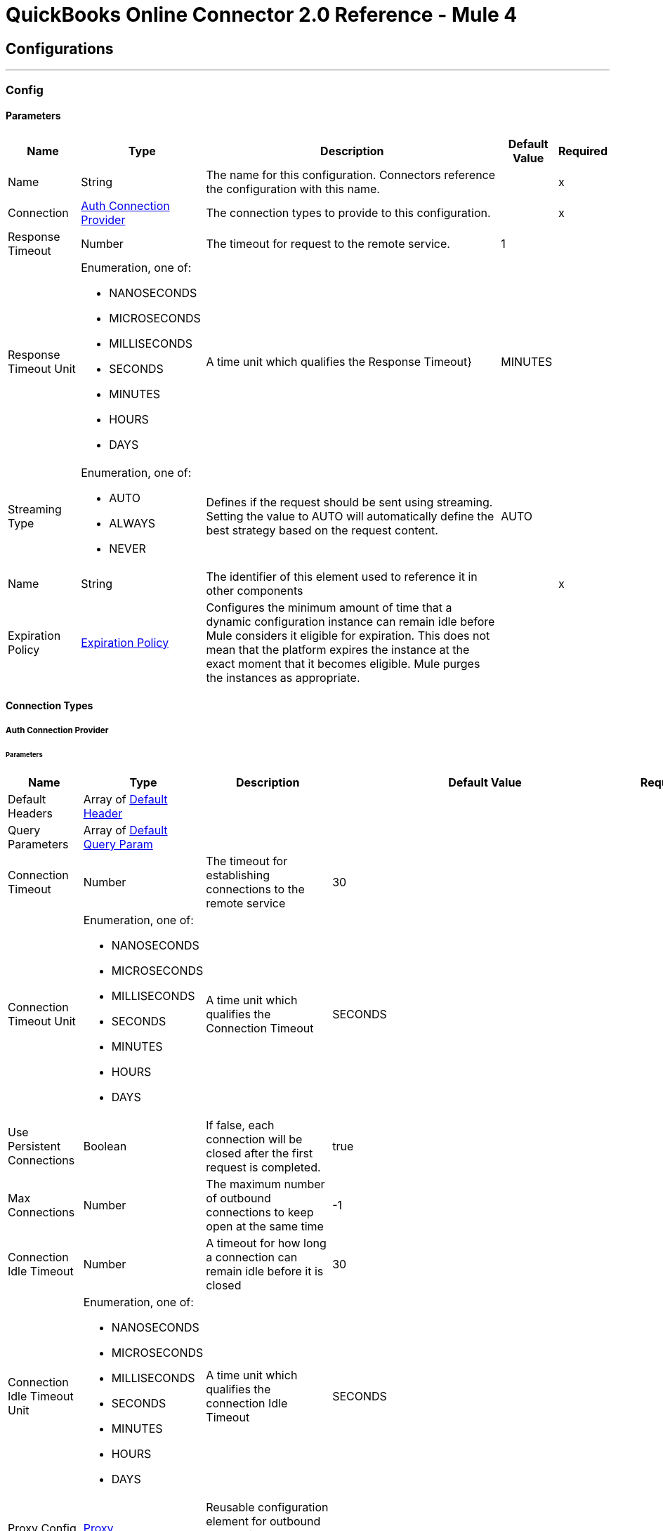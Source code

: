 = QuickBooks Online Connector 2.0 Reference - Mule 4



== Configurations
---
[[Config]]
=== Config


==== Parameters

[%header%autowidth.spread]
|===
| Name | Type | Description | Default Value | Required
|Name | String | The name for this configuration. Connectors reference the configuration with this name. | | x
| Connection a| <<Config_Auth, Auth Connection Provider>>
 | The connection types to provide to this configuration. | | x
| Response Timeout a| Number |  The timeout for request to the remote service. |  1 |
| Response Timeout Unit a| Enumeration, one of:

** NANOSECONDS
** MICROSECONDS
** MILLISECONDS
** SECONDS
** MINUTES
** HOURS
** DAYS |  A time unit which qualifies the Response Timeout} |  MINUTES |
| Streaming Type a| Enumeration, one of:

** AUTO
** ALWAYS
** NEVER |  Defines if the request should be sent using streaming. Setting the value to AUTO will automatically define the best strategy based on the request content. |  AUTO |
| Name a| String |  The identifier of this element used to reference it in other components |  | x
| Expiration Policy a| <<ExpirationPolicy>> |  Configures the minimum amount of time that a dynamic configuration instance can remain idle before Mule considers it eligible for expiration. This does not mean that the platform expires the instance at the exact moment that it becomes eligible. Mule purges the instances as appropriate. |  |
|===

==== Connection Types
[[Config_Auth]]
===== Auth Connection Provider


====== Parameters

[%header%autowidth.spread]
|===
| Name | Type | Description | Default Value | Required
| Default Headers a| Array of <<DefaultHeader>> |  |  |
| Query Parameters a| Array of <<DefaultQueryParam>> |  |  |
| Connection Timeout a| Number |  The timeout for establishing connections to the remote service |  30 |
| Connection Timeout Unit a| Enumeration, one of:

** NANOSECONDS
** MICROSECONDS
** MILLISECONDS
** SECONDS
** MINUTES
** HOURS
** DAYS |  A time unit which qualifies the Connection Timeout |  SECONDS |
| Use Persistent Connections a| Boolean |  If false, each connection will be closed after the first request is completed. |  true |
| Max Connections a| Number |  The maximum number of outbound connections to keep open at the same time |  -1 |
| Connection Idle Timeout a| Number |  A timeout for how long a connection can remain idle before it is closed |  30 |
| Connection Idle Timeout Unit a| Enumeration, one of:

** NANOSECONDS
** MICROSECONDS
** MILLISECONDS
** SECONDS
** MINUTES
** HOURS
** DAYS |  A time unit which qualifies the connection Idle Timeout |  SECONDS |
| Proxy Config a| <<Proxy>> |  Reusable configuration element for outbound connections through a proxy |  |
| Stream Response a| Boolean |  Whether or not received responses should be streamed |  false |
| Response Buffer Size a| Number |  The space in bytes for the buffer where the HTTP response will be stored. |  -1 |
| Base Uri a| String |  Parameter base URI, each instance/tenant gets its own |  https://sandbox-quickbooks.api.intuit.com |
| State a| String a|  A String value that you send when the OAuth dance is initiated and that is returned back by the service provider with the token callback.

[NOTE]
====
Although the *State* parameter is optional, QuickBooks requires it. You can pass the *State* parameter either directly to the OAuth dance or pass it through the *Resource Owner Id* (in multi-tenancy environments), for example, `/authorize?state=test_state`. Failing to do so results in a `The state query parameter is missing from the authorization request` error from QuickBooks.

The *State* parameter will be deprecated in a future release.
====

|  security_token |
| TLS Configuration a| <<Tls>> |  |  |
| Reconnection a| <<Reconnection>> |  When the application is deployed, a connectivity test is performed on all connectors. If set to true, deployment fails if the test doesn't pass after exhausting the associated reconnection strategy. |  |
| Consumer Key a| String |  The OAuth consumerKey as registered with the service provider |  | x
| Consumer Secret a| String |  The OAuth consumerSecret as registered with the service provider |  | x
| Authorization Url a| String |  The service provider's authorization endpoint URL |  https://appcenter.intuit.com/connect/oauth2 |
| Access Token Url a| String |  The service provider's accessToken endpoint URL |  https://oauth.platform.intuit.com/oauth2/v1/tokens/bearer |
| Scopes a| String |  The OAuth scopes to be requested during the dance. If not provided, it defaults to those in the annotation |  |
| Resource Owner Id a| String |  The resourceOwnerId which each component should use if it doesn't reference otherwise. |  |
| Before a| String |  The name of a flow to execute right before starting the OAuth dance |  |
| After a| String |  The name of a flow to execute right after an accessToken has been received |  |
| Listener Config a| String |  A reference to a <http:listener-config /> to use to create the listener that will catch the access token callback endpoint. |  | x
| Callback Path a| String |  The path of the access token callback endpoint |  | x
| Authorize Path a| String |  The path of the local http endpoint which triggers the OAuth dance |  | x
| External Callback Url a| String |  If the callback endpoint is behind a proxy or should be accessed through a non direct URL, use this parameter to tell the OAuth provider the URL it should use to access the callback |  |
| Object Store a| String |  A reference to the object store that should be used to store each resource owner id's data. If not specified, runtime will automatically provision the default one. |  |
|===

== Associated Operations
* <<Account1get>>
* <<AccountPost2>>
* <<AccountUpdate>>
* <<Attachable5000000000000029383get>>
* <<AttachablePost3>>
* <<BatchPost>>
* <<Bill1get>>
* <<BillPost3>>
* <<Billpayment118get>>
* <<BillpaymentPost3>>
* <<CdcGet>>
* <<Class5000000000000018727get>>
* <<ClassPost3>>
* <<CompanyinfoByCompanyidGet>>
* <<Creditmemo160get>>
* <<CreditmemoPost3>>
* <<Customer63get>>
* <<CustomerPost3>>
* <<Department1get>>
* <<DepartmentPost3>>
* <<Deposit162get>>
* <<DepositPost3>>
* <<Employee68get>>
* <<EmployeePost3>>
* <<Estimate163get>>
* <<EstimatePost3>>
* <<ExchangerateGet>>
* <<Invoice147get>>
* <<InvoicePost4>>
* <<ItemIdget>>
* <<ItemPost3>>
* <<Journalentry8get>>
* <<JournalentryPost3>>
* <<Payment174get>>
* <<PaymentPost3>>
* <<Paymentmethod8get>>
* <<PaymentmethodPost3>>
* <<PreferencesGet>>
* <<PreferencesPost>>
* <<Purchase175get>>
* <<PurchasePost3>>
* <<Purchaseorder178get>>
* <<PurchaseorderPost3>>
* <<QueryPost32>>
* <<Refundreceipt66get>>
* <<RefundreceiptPost3>>
* <<ReportsAccountListGet>>
* <<ReportsAgedPayableDetailGet>>
* <<ReportsAgedPayablesGet>>
* <<ReportsAgedReceivableDetailGet>>
* <<ReportsAgedReceivablesGet>>
* <<ReportsBalanceSheetGet>>
* <<ReportsCashFlowGet>>
* <<ReportsClassSalesGet>>
* <<ReportsCustomerBalanceDetailGet>>
* <<ReportsCustomerBalanceGet>>
* <<ReportsCustomerIncomeGet>>
* <<ReportsCustomerSalesGet>>
* <<ReportsDepartmentSalesGet>>
* <<ReportsGeneralLedgerGet>>
* <<ReportsInventoryValuationSummaryGet>>
* <<ReportsItemSalesGet>>
* <<ReportsProfitAndLossDetailGet>>
* <<ReportsProfitAndLossGet>>
* <<ReportsTransactionListGet>>
* <<ReportsTrialBalanceGet>>
* <<ReportsVendorBalanceDetailGet>>
* <<ReportsVendorBalanceGet>>
* <<ReportsVendorExpensesGet>>
* <<Salesreceipt181get>>
* <<SalesreceiptPost4>>
* <<Taxagency3get>>
* <<TaxagencyPost>>
* <<Taxcode2get>>
* <<Taxrate1get>>
* <<TaxserviceTaxcodePost>>
* <<Term8get>>
* <<TermPost3>>
* <<TimeactivityPost4>>
* <<Transfer184get>>
* <<TransferPost3>>
* <<Unauthorize>>
* <<UploadPost>>
* <<Vendor70get>>
* <<VendorPost3>>
* <<Vendorcredit185get>>
* <<VendorcreditPost3>>

== Associated Sources
* <<OnNewCustomerTrigger>>
* <<OnNewInvoiceTrigger>>
* <<OnNewItemTrigger>>
* <<OnUpdatedCustomerTrigger>>
* <<OnUpdatedInvoiceTrigger>>
* <<OnUpdatedItemTrigger>>

== Operations

[[Account1get]]
== Get account by account id
`<quickbooks-online-connector-mule-4:account1get>`


Retrieve an account by Id This operation makes an HTTP GET request to the /account/{accountId} endpoint


=== Parameters

[%header%autowidth.spread]
|===
| Name | Type | Description | Default Value | Required
| Configuration | String | The name of the configuration to use. | | x
| Account Id a| String |  Account Id |  | x
| minorversion a| String |  minorversion |  | x
| User Agent a| String |  User Agent |  | x
| Config Ref a| ConfigurationProvider |  The name of the configuration to use to execute this component |  | x
| Streaming Strategy a| * <<RepeatableInMemoryStream>>
* <<RepeatableFileStoreStream>>
* non-repeatable-stream |  Configure if repeatable streams should be used and their behavior |  |
| Custom Query Parameters a| Object |  |  #[null] |
| Custom Headers a| Object |  |  |
| Response Timeout a| Number |  The timeout for request to the remote service. |  |
| Response Timeout Unit a| Enumeration, one of:

** NANOSECONDS
** MICROSECONDS
** MILLISECONDS
** SECONDS
** MINUTES
** HOURS
** DAYS |  A time unit which qualifies the Response Timeout} |  |
| Streaming Type a| Enumeration, one of:

** AUTO
** ALWAYS
** NEVER |  Defines if the request should be sent using streaming. Setting the value to AUTO will automatically define the best strategy based on the request content. |  |
| Target Variable a| String |  The name of a variable to store the operation's output. |  |
| Target Value a| String |  An expression to evaluate against the operation's output and store the expression outcome in the target variable |  #[payload] |
| Reconnection Strategy a| * <<Reconnect>>
* <<ReconnectForever>> |  A retry strategy in case of connectivity errors |  |
|===

=== Output

[%autowidth.spread]
|===
|Type |Any
| Attributes Type a| <<HttpResponseAttributes>>
|===

=== For Configurations

* <<Config>>

=== Throws

* QUICKBOOKS-ONLINE-CONNECTOR-MULE-4:BAD_REQUEST
* QUICKBOOKS-ONLINE-CONNECTOR-MULE-4:CLIENT_ERROR
* QUICKBOOKS-ONLINE-CONNECTOR-MULE-4:CONNECTIVITY
* QUICKBOOKS-ONLINE-CONNECTOR-MULE-4:INTERNAL_SERVER_ERROR
* QUICKBOOKS-ONLINE-CONNECTOR-MULE-4:NOT_ACCEPTABLE
* QUICKBOOKS-ONLINE-CONNECTOR-MULE-4:NOT_FOUND
* QUICKBOOKS-ONLINE-CONNECTOR-MULE-4:RETRY_EXHAUSTED
* QUICKBOOKS-ONLINE-CONNECTOR-MULE-4:SERVER_ERROR
* QUICKBOOKS-ONLINE-CONNECTOR-MULE-4:SERVICE_UNAVAILABLE
* QUICKBOOKS-ONLINE-CONNECTOR-MULE-4:TIMEOUT
* QUICKBOOKS-ONLINE-CONNECTOR-MULE-4:TOO_MANY_REQUESTS
* QUICKBOOKS-ONLINE-CONNECTOR-MULE-4:UNAUTHORIZED
* QUICKBOOKS-ONLINE-CONNECTOR-MULE-4:UNSUPPORTED_MEDIA_TYPE


[[AccountPost2]]
== Create account
`<quickbooks-online-connector-mule-4:account-post2>`


Create a new Account This operation makes an HTTP POST request to the /account endpoint


=== Parameters

[%header%autowidth.spread]
|===
| Name | Type | Description | Default Value | Required
| Configuration | String | The name of the configuration to use. | | x
| minorversion a| String |  minorversion |  | x
| User Agent a| String |  User Agent |  | x
| Body a| Any |  the content to use |  #[payload] |
| Config Ref a| ConfigurationProvider |  The name of the configuration to use to execute this component |  | x
| Streaming Strategy a| * <<RepeatableInMemoryStream>>
* <<RepeatableFileStoreStream>>
* non-repeatable-stream |  Configure if repeatable streams should be used and their behavior |  |
| Custom Query Parameters a| Object |  |  |
| Custom Headers a| Object |  |  |
| Response Timeout a| Number |  The timeout for request to the remote service. |  |
| Response Timeout Unit a| Enumeration, one of:

** NANOSECONDS
** MICROSECONDS
** MILLISECONDS
** SECONDS
** MINUTES
** HOURS
** DAYS |  A time unit which qualifies the Response Timeout} |  |
| Streaming Type a| Enumeration, one of:

** AUTO
** ALWAYS
** NEVER |  Defines if the request should be sent using streaming. Setting the value to AUTO will automatically define the best strategy based on the request content. |  |
| Target Variable a| String |  The name of a variable to store the operation's output. |  |
| Target Value a| String |  An expression to evaluate against the operation's output and store the expression outcome in the target variable |  #[payload] |
| Reconnection Strategy a| * <<Reconnect>>
* <<ReconnectForever>> |  A retry strategy in case of connectivity errors |  |
|===

=== Output

[%autowidth.spread]
|===
|Type |Any
| Attributes Type a| <<HttpResponseAttributes>>
|===

=== For Configurations

* <<Config>>

=== Throws

* QUICKBOOKS-ONLINE-CONNECTOR-MULE-4:BAD_REQUEST
* QUICKBOOKS-ONLINE-CONNECTOR-MULE-4:CLIENT_ERROR
* QUICKBOOKS-ONLINE-CONNECTOR-MULE-4:CONNECTIVITY
* QUICKBOOKS-ONLINE-CONNECTOR-MULE-4:INTERNAL_SERVER_ERROR
* QUICKBOOKS-ONLINE-CONNECTOR-MULE-4:NOT_ACCEPTABLE
* QUICKBOOKS-ONLINE-CONNECTOR-MULE-4:NOT_FOUND
* QUICKBOOKS-ONLINE-CONNECTOR-MULE-4:RETRY_EXHAUSTED
* QUICKBOOKS-ONLINE-CONNECTOR-MULE-4:SERVER_ERROR
* QUICKBOOKS-ONLINE-CONNECTOR-MULE-4:SERVICE_UNAVAILABLE
* QUICKBOOKS-ONLINE-CONNECTOR-MULE-4:TIMEOUT
* QUICKBOOKS-ONLINE-CONNECTOR-MULE-4:TOO_MANY_REQUESTS
* QUICKBOOKS-ONLINE-CONNECTOR-MULE-4:UNAUTHORIZED
* QUICKBOOKS-ONLINE-CONNECTOR-MULE-4:UNSUPPORTED_MEDIA_TYPE


[[AccountUpdate]]
== Create account update
`<quickbooks-online-connector-mule-4:account-update>`


Update a new Account This operation makes an HTTP POST request to the /account/update endpoint


=== Parameters

[%header%autowidth.spread]
|===
| Name | Type | Description | Default Value | Required
| Configuration | String | The name of the configuration to use. | | x
| minorversion a| String |  minorversion |  | x
| User Agent a| String |  User Agent |  | x
| Body a| Any |  the content to use |  #[payload] |
| Config Ref a| ConfigurationProvider |  The name of the configuration to use to execute this component |  | x
| Streaming Strategy a| * <<RepeatableInMemoryStream>>
* <<RepeatableFileStoreStream>>
* non-repeatable-stream |  Configure if repeatable streams should be used and their behavior |  |
| Custom Query Parameters a| Object |  |  |
| Custom Headers a| Object |  |  |
| Response Timeout a| Number |  The timeout for request to the remote service. |  |
| Response Timeout Unit a| Enumeration, one of:

** NANOSECONDS
** MICROSECONDS
** MILLISECONDS
** SECONDS
** MINUTES
** HOURS
** DAYS |  A time unit which qualifies the Response Timeout} |  |
| Streaming Type a| Enumeration, one of:

** AUTO
** ALWAYS
** NEVER |  Defines if the request should be sent using streaming. Setting the value to AUTO will automatically define the best strategy based on the request content. |  |
| Target Variable a| String |  The name of a variable to store the operation's output. |  |
| Target Value a| String |  An expression to evaluate against the operation's output and store the expression outcome in the target variable |  #[payload] |
| Reconnection Strategy a| * <<Reconnect>>
* <<ReconnectForever>> |  A retry strategy in case of connectivity errors |  |
|===

=== Output

[%autowidth.spread]
|===
|Type |Any
| Attributes Type a| <<HttpResponseAttributes>>
|===

=== For Configurations

* <<Config>>

=== Throws

* QUICKBOOKS-ONLINE-CONNECTOR-MULE-4:BAD_REQUEST
* QUICKBOOKS-ONLINE-CONNECTOR-MULE-4:CLIENT_ERROR
* QUICKBOOKS-ONLINE-CONNECTOR-MULE-4:CONNECTIVITY
* QUICKBOOKS-ONLINE-CONNECTOR-MULE-4:INTERNAL_SERVER_ERROR
* QUICKBOOKS-ONLINE-CONNECTOR-MULE-4:NOT_ACCEPTABLE
* QUICKBOOKS-ONLINE-CONNECTOR-MULE-4:NOT_FOUND
* QUICKBOOKS-ONLINE-CONNECTOR-MULE-4:RETRY_EXHAUSTED
* QUICKBOOKS-ONLINE-CONNECTOR-MULE-4:SERVER_ERROR
* QUICKBOOKS-ONLINE-CONNECTOR-MULE-4:SERVICE_UNAVAILABLE
* QUICKBOOKS-ONLINE-CONNECTOR-MULE-4:TIMEOUT
* QUICKBOOKS-ONLINE-CONNECTOR-MULE-4:TOO_MANY_REQUESTS
* QUICKBOOKS-ONLINE-CONNECTOR-MULE-4:UNAUTHORIZED
* QUICKBOOKS-ONLINE-CONNECTOR-MULE-4:UNSUPPORTED_MEDIA_TYPE


[[Attachable5000000000000029383get]]
== Get attachable by attachable id
`<quickbooks-online-connector-mule-4:attachable5000000000000029383get>`


Retrieve an attachable object by Id This operation makes an HTTP GET request to the /attachable/{attachableId} endpoint


=== Parameters

[%header%autowidth.spread]
|===
| Name | Type | Description | Default Value | Required
| Configuration | String | The name of the configuration to use. | | x
| Attachable Id a| String |  Attachable Id |  | x
| minorversion a| String |  minorversion |  | x
| User Agent a| String |  User Agent |  | x
| Config Ref a| ConfigurationProvider |  The name of the configuration to use to execute this component |  | x
| Streaming Strategy a| * <<RepeatableInMemoryStream>>
* <<RepeatableFileStoreStream>>
* non-repeatable-stream |  Configure if repeatable streams should be used and their behavior |  |
| Custom Query Parameters a| Object |  |  #[null] |
| Custom Headers a| Object |  |  |
| Response Timeout a| Number |  The timeout for request to the remote service. |  |
| Response Timeout Unit a| Enumeration, one of:

** NANOSECONDS
** MICROSECONDS
** MILLISECONDS
** SECONDS
** MINUTES
** HOURS
** DAYS |  A time unit which qualifies the Response Timeout} |  |
| Streaming Type a| Enumeration, one of:

** AUTO
** ALWAYS
** NEVER |  Defines if the request should be sent using streaming. Setting the value to AUTO will automatically define the best strategy based on the request content. |  |
| Target Variable a| String |  The name of a variable to store the operation's output. |  |
| Target Value a| String |  An expression to evaluate against the operation's output and store the expression outcome in the target variable |  #[payload] |
| Reconnection Strategy a| * <<Reconnect>>
* <<ReconnectForever>> |  A retry strategy in case of connectivity errors |  |
|===

=== Output

[%autowidth.spread]
|===
|Type |Any
| Attributes Type a| <<HttpResponseAttributes>>
|===

=== For Configurations

* <<Config>>

=== Throws

* QUICKBOOKS-ONLINE-CONNECTOR-MULE-4:BAD_REQUEST
* QUICKBOOKS-ONLINE-CONNECTOR-MULE-4:CLIENT_ERROR
* QUICKBOOKS-ONLINE-CONNECTOR-MULE-4:CONNECTIVITY
* QUICKBOOKS-ONLINE-CONNECTOR-MULE-4:INTERNAL_SERVER_ERROR
* QUICKBOOKS-ONLINE-CONNECTOR-MULE-4:NOT_ACCEPTABLE
* QUICKBOOKS-ONLINE-CONNECTOR-MULE-4:NOT_FOUND
* QUICKBOOKS-ONLINE-CONNECTOR-MULE-4:RETRY_EXHAUSTED
* QUICKBOOKS-ONLINE-CONNECTOR-MULE-4:SERVER_ERROR
* QUICKBOOKS-ONLINE-CONNECTOR-MULE-4:SERVICE_UNAVAILABLE
* QUICKBOOKS-ONLINE-CONNECTOR-MULE-4:TIMEOUT
* QUICKBOOKS-ONLINE-CONNECTOR-MULE-4:TOO_MANY_REQUESTS
* QUICKBOOKS-ONLINE-CONNECTOR-MULE-4:UNAUTHORIZED
* QUICKBOOKS-ONLINE-CONNECTOR-MULE-4:UNSUPPORTED_MEDIA_TYPE


[[AttachablePost3]]
== Create attachable
`<quickbooks-online-connector-mule-4:attachable-post3>`


Create an attachable object This operation makes an HTTP POST request to the /attachable endpoint


=== Parameters

[%header%autowidth.spread]
|===
| Name | Type | Description | Default Value | Required
| Configuration | String | The name of the configuration to use. | | x
| minorversion a| String |  minorversion |  | x
| User Agent a| String |  User Agent |  | x
| Body a| Any |  the content to use |  #[payload] |
| Config Ref a| ConfigurationProvider |  The name of the configuration to use to execute this component |  | x
| Streaming Strategy a| * <<RepeatableInMemoryStream>>
* <<RepeatableFileStoreStream>>
* non-repeatable-stream |  Configure if repeatable streams should be used and their behavior |  |
| Custom Query Parameters a| Object |  |  |
| Custom Headers a| Object |  |  |
| Response Timeout a| Number |  The timeout for request to the remote service. |  |
| Response Timeout Unit a| Enumeration, one of:

** NANOSECONDS
** MICROSECONDS
** MILLISECONDS
** SECONDS
** MINUTES
** HOURS
** DAYS |  A time unit which qualifies the Response Timeout} |  |
| Streaming Type a| Enumeration, one of:

** AUTO
** ALWAYS
** NEVER |  Defines if the request should be sent using streaming. Setting the value to AUTO will automatically define the best strategy based on the request content. |  |
| Target Variable a| String |  The name of a variable to store the operation's output. |  |
| Target Value a| String |  An expression to evaluate against the operation's output and store the expression outcome in the target variable |  #[payload] |
| Reconnection Strategy a| * <<Reconnect>>
* <<ReconnectForever>> |  A retry strategy in case of connectivity errors |  |
|===

=== Output

[%autowidth.spread]
|===
|Type |Any
| Attributes Type a| <<HttpResponseAttributes>>
|===

=== For Configurations

* <<Config>>

=== Throws

* QUICKBOOKS-ONLINE-CONNECTOR-MULE-4:BAD_REQUEST
* QUICKBOOKS-ONLINE-CONNECTOR-MULE-4:CLIENT_ERROR
* QUICKBOOKS-ONLINE-CONNECTOR-MULE-4:CONNECTIVITY
* QUICKBOOKS-ONLINE-CONNECTOR-MULE-4:INTERNAL_SERVER_ERROR
* QUICKBOOKS-ONLINE-CONNECTOR-MULE-4:NOT_ACCEPTABLE
* QUICKBOOKS-ONLINE-CONNECTOR-MULE-4:NOT_FOUND
* QUICKBOOKS-ONLINE-CONNECTOR-MULE-4:RETRY_EXHAUSTED
* QUICKBOOKS-ONLINE-CONNECTOR-MULE-4:SERVER_ERROR
* QUICKBOOKS-ONLINE-CONNECTOR-MULE-4:SERVICE_UNAVAILABLE
* QUICKBOOKS-ONLINE-CONNECTOR-MULE-4:TIMEOUT
* QUICKBOOKS-ONLINE-CONNECTOR-MULE-4:TOO_MANY_REQUESTS
* QUICKBOOKS-ONLINE-CONNECTOR-MULE-4:UNAUTHORIZED
* QUICKBOOKS-ONLINE-CONNECTOR-MULE-4:UNSUPPORTED_MEDIA_TYPE


[[BatchPost]]
== Create batch
`<quickbooks-online-connector-mule-4:batch-post>`


Multiple operations using batch query This operation makes an HTTP POST request to the /batch endpoint


=== Parameters

[%header%autowidth.spread]
|===
| Name | Type | Description | Default Value | Required
| Configuration | String | The name of the configuration to use. | | x
| minorversion a| String |  minorversion |  | x
| User Agent a| String |  User Agent |  | x
| Body a| Any |  the content to use |  #[payload] |
| Config Ref a| ConfigurationProvider |  The name of the configuration to use to execute this component |  | x
| Streaming Strategy a| * <<RepeatableInMemoryStream>>
* <<RepeatableFileStoreStream>>
* non-repeatable-stream |  Configure if repeatable streams should be used and their behavior |  |
| Custom Query Parameters a| Object |  |  |
| Custom Headers a| Object |  |  |
| Response Timeout a| Number |  The timeout for request to the remote service. |  |
| Response Timeout Unit a| Enumeration, one of:

** NANOSECONDS
** MICROSECONDS
** MILLISECONDS
** SECONDS
** MINUTES
** HOURS
** DAYS |  A time unit which qualifies the Response Timeout} |  |
| Streaming Type a| Enumeration, one of:

** AUTO
** ALWAYS
** NEVER |  Defines if the request should be sent using streaming. Setting the value to AUTO will automatically define the best strategy based on the request content. |  |
| Target Variable a| String |  The name of a variable to store the operation's output. |  |
| Target Value a| String |  An expression to evaluate against the operation's output and store the expression outcome in the target variable |  #[payload] |
| Reconnection Strategy a| * <<Reconnect>>
* <<ReconnectForever>> |  A retry strategy in case of connectivity errors |  |
|===

=== Output

[%autowidth.spread]
|===
|Type |Any
| Attributes Type a| <<HttpResponseAttributes>>
|===

=== For Configurations

* <<Config>>

=== Throws

* QUICKBOOKS-ONLINE-CONNECTOR-MULE-4:BAD_REQUEST
* QUICKBOOKS-ONLINE-CONNECTOR-MULE-4:CLIENT_ERROR
* QUICKBOOKS-ONLINE-CONNECTOR-MULE-4:CONNECTIVITY
* QUICKBOOKS-ONLINE-CONNECTOR-MULE-4:INTERNAL_SERVER_ERROR
* QUICKBOOKS-ONLINE-CONNECTOR-MULE-4:NOT_ACCEPTABLE
* QUICKBOOKS-ONLINE-CONNECTOR-MULE-4:NOT_FOUND
* QUICKBOOKS-ONLINE-CONNECTOR-MULE-4:RETRY_EXHAUSTED
* QUICKBOOKS-ONLINE-CONNECTOR-MULE-4:SERVER_ERROR
* QUICKBOOKS-ONLINE-CONNECTOR-MULE-4:SERVICE_UNAVAILABLE
* QUICKBOOKS-ONLINE-CONNECTOR-MULE-4:TIMEOUT
* QUICKBOOKS-ONLINE-CONNECTOR-MULE-4:TOO_MANY_REQUESTS
* QUICKBOOKS-ONLINE-CONNECTOR-MULE-4:UNAUTHORIZED
* QUICKBOOKS-ONLINE-CONNECTOR-MULE-4:UNSUPPORTED_MEDIA_TYPE


[[Bill1get]]
== Get bill by bill id
`<quickbooks-online-connector-mule-4:bill1get>`


Retrieve a bill by Id This operation makes an HTTP GET request to the /bill/{billId} endpoint


=== Parameters

[%header%autowidth.spread]
|===
| Name | Type | Description | Default Value | Required
| Configuration | String | The name of the configuration to use. | | x
| Bill Id a| String |  Bill Id |  | x
| minorversion a| String |  minorversion |  | x
| User Agent a| String |  User Agent |  | x
| Config Ref a| ConfigurationProvider |  The name of the configuration to use to execute this component |  | x
| Streaming Strategy a| * <<RepeatableInMemoryStream>>
* <<RepeatableFileStoreStream>>
* non-repeatable-stream |  Configure if repeatable streams should be used and their behavior |  |
| Custom Query Parameters a| Object |  |  #[null] |
| Custom Headers a| Object |  |  |
| Response Timeout a| Number |  The timeout for request to the remote service. |  |
| Response Timeout Unit a| Enumeration, one of:

** NANOSECONDS
** MICROSECONDS
** MILLISECONDS
** SECONDS
** MINUTES
** HOURS
** DAYS |  A time unit which qualifies the Response Timeout} |  |
| Streaming Type a| Enumeration, one of:

** AUTO
** ALWAYS
** NEVER |  Defines if the request should be sent using streaming. Setting the value to AUTO will automatically define the best strategy based on the request content. |  |
| Target Variable a| String |  The name of a variable to store the operation's output. |  |
| Target Value a| String |  An expression to evaluate against the operation's output and store the expression outcome in the target variable |  #[payload] |
| Reconnection Strategy a| * <<Reconnect>>
* <<ReconnectForever>> |  A retry strategy in case of connectivity errors |  |
|===

=== Output

[%autowidth.spread]
|===
|Type |Any
| Attributes Type a| <<HttpResponseAttributes>>
|===

=== For Configurations

* <<Config>>

=== Throws

* QUICKBOOKS-ONLINE-CONNECTOR-MULE-4:BAD_REQUEST
* QUICKBOOKS-ONLINE-CONNECTOR-MULE-4:CLIENT_ERROR
* QUICKBOOKS-ONLINE-CONNECTOR-MULE-4:CONNECTIVITY
* QUICKBOOKS-ONLINE-CONNECTOR-MULE-4:INTERNAL_SERVER_ERROR
* QUICKBOOKS-ONLINE-CONNECTOR-MULE-4:NOT_ACCEPTABLE
* QUICKBOOKS-ONLINE-CONNECTOR-MULE-4:NOT_FOUND
* QUICKBOOKS-ONLINE-CONNECTOR-MULE-4:RETRY_EXHAUSTED
* QUICKBOOKS-ONLINE-CONNECTOR-MULE-4:SERVER_ERROR
* QUICKBOOKS-ONLINE-CONNECTOR-MULE-4:SERVICE_UNAVAILABLE
* QUICKBOOKS-ONLINE-CONNECTOR-MULE-4:TIMEOUT
* QUICKBOOKS-ONLINE-CONNECTOR-MULE-4:TOO_MANY_REQUESTS
* QUICKBOOKS-ONLINE-CONNECTOR-MULE-4:UNAUTHORIZED
* QUICKBOOKS-ONLINE-CONNECTOR-MULE-4:UNSUPPORTED_MEDIA_TYPE


[[BillPost3]]
== Create bill
`<quickbooks-online-connector-mule-4:bill-post3>`


Create a bill This operation makes an HTTP POST request to the /bill endpoint


=== Parameters

[%header%autowidth.spread]
|===
| Name | Type | Description | Default Value | Required
| Configuration | String | The name of the configuration to use. | | x
| minorversion a| String |  minorversion |  | x
| User Agent a| String |  User Agent |  | x
| Body a| Any |  the content to use |  #[payload] |
| Config Ref a| ConfigurationProvider |  The name of the configuration to use to execute this component |  | x
| Streaming Strategy a| * <<RepeatableInMemoryStream>>
* <<RepeatableFileStoreStream>>
* non-repeatable-stream |  Configure if repeatable streams should be used and their behavior |  |
| Custom Query Parameters a| Object |  |  |
| Custom Headers a| Object |  |  |
| Response Timeout a| Number |  The timeout for request to the remote service. |  |
| Response Timeout Unit a| Enumeration, one of:

** NANOSECONDS
** MICROSECONDS
** MILLISECONDS
** SECONDS
** MINUTES
** HOURS
** DAYS |  A time unit which qualifies the Response Timeout} |  |
| Streaming Type a| Enumeration, one of:

** AUTO
** ALWAYS
** NEVER |  Defines if the request should be sent using streaming. Setting the value to AUTO will automatically define the best strategy based on the request content. |  |
| Target Variable a| String |  The name of a variable to store the operation's output. |  |
| Target Value a| String |  An expression to evaluate against the operation's output and store the expression outcome in the target variable |  #[payload] |
| Reconnection Strategy a| * <<Reconnect>>
* <<ReconnectForever>> |  A retry strategy in case of connectivity errors |  |
|===

=== Output

[%autowidth.spread]
|===
|Type |Any
| Attributes Type a| <<HttpResponseAttributes>>
|===

=== For Configurations

* <<Config>>

=== Throws

* QUICKBOOKS-ONLINE-CONNECTOR-MULE-4:BAD_REQUEST
* QUICKBOOKS-ONLINE-CONNECTOR-MULE-4:CLIENT_ERROR
* QUICKBOOKS-ONLINE-CONNECTOR-MULE-4:CONNECTIVITY
* QUICKBOOKS-ONLINE-CONNECTOR-MULE-4:INTERNAL_SERVER_ERROR
* QUICKBOOKS-ONLINE-CONNECTOR-MULE-4:NOT_ACCEPTABLE
* QUICKBOOKS-ONLINE-CONNECTOR-MULE-4:NOT_FOUND
* QUICKBOOKS-ONLINE-CONNECTOR-MULE-4:RETRY_EXHAUSTED
* QUICKBOOKS-ONLINE-CONNECTOR-MULE-4:SERVER_ERROR
* QUICKBOOKS-ONLINE-CONNECTOR-MULE-4:SERVICE_UNAVAILABLE
* QUICKBOOKS-ONLINE-CONNECTOR-MULE-4:TIMEOUT
* QUICKBOOKS-ONLINE-CONNECTOR-MULE-4:TOO_MANY_REQUESTS
* QUICKBOOKS-ONLINE-CONNECTOR-MULE-4:UNAUTHORIZED
* QUICKBOOKS-ONLINE-CONNECTOR-MULE-4:UNSUPPORTED_MEDIA_TYPE


[[Billpayment118get]]
== Get billpayment by billpayment id
`<quickbooks-online-connector-mule-4:billpayment118get>`


Retrieve Bill Payment by Id This operation makes an HTTP GET request to the /billpayment/{billpaymentId} endpoint


=== Parameters

[%header%autowidth.spread]
|===
| Name | Type | Description | Default Value | Required
| Configuration | String | The name of the configuration to use. | | x
| Billpayment Id a| String |  Billpayment Id |  | x
| minorversion a| String |  minorversion |  | x
| User Agent a| String |  User Agent |  | x
| Config Ref a| ConfigurationProvider |  The name of the configuration to use to execute this component |  | x
| Streaming Strategy a| * <<RepeatableInMemoryStream>>
* <<RepeatableFileStoreStream>>
* non-repeatable-stream |  Configure if repeatable streams should be used and their behavior |  |
| Custom Query Parameters a| Object |  |  #[null] |
| Custom Headers a| Object |  |  |
| Response Timeout a| Number |  The timeout for request to the remote service. |  |
| Response Timeout Unit a| Enumeration, one of:

** NANOSECONDS
** MICROSECONDS
** MILLISECONDS
** SECONDS
** MINUTES
** HOURS
** DAYS |  A time unit which qualifies the Response Timeout} |  |
| Streaming Type a| Enumeration, one of:

** AUTO
** ALWAYS
** NEVER |  Defines if the request should be sent using streaming. Setting the value to AUTO will automatically define the best strategy based on the request content. |  |
| Target Variable a| String |  The name of a variable to store the operation's output. |  |
| Target Value a| String |  An expression to evaluate against the operation's output and store the expression outcome in the target variable |  #[payload] |
| Reconnection Strategy a| * <<Reconnect>>
* <<ReconnectForever>> |  A retry strategy in case of connectivity errors |  |
|===

=== Output

[%autowidth.spread]
|===
|Type |Any
| Attributes Type a| <<HttpResponseAttributes>>
|===

=== For Configurations

* <<Config>>

=== Throws

* QUICKBOOKS-ONLINE-CONNECTOR-MULE-4:BAD_REQUEST
* QUICKBOOKS-ONLINE-CONNECTOR-MULE-4:CLIENT_ERROR
* QUICKBOOKS-ONLINE-CONNECTOR-MULE-4:CONNECTIVITY
* QUICKBOOKS-ONLINE-CONNECTOR-MULE-4:INTERNAL_SERVER_ERROR
* QUICKBOOKS-ONLINE-CONNECTOR-MULE-4:NOT_ACCEPTABLE
* QUICKBOOKS-ONLINE-CONNECTOR-MULE-4:NOT_FOUND
* QUICKBOOKS-ONLINE-CONNECTOR-MULE-4:RETRY_EXHAUSTED
* QUICKBOOKS-ONLINE-CONNECTOR-MULE-4:SERVER_ERROR
* QUICKBOOKS-ONLINE-CONNECTOR-MULE-4:SERVICE_UNAVAILABLE
* QUICKBOOKS-ONLINE-CONNECTOR-MULE-4:TIMEOUT
* QUICKBOOKS-ONLINE-CONNECTOR-MULE-4:TOO_MANY_REQUESTS
* QUICKBOOKS-ONLINE-CONNECTOR-MULE-4:UNAUTHORIZED
* QUICKBOOKS-ONLINE-CONNECTOR-MULE-4:UNSUPPORTED_MEDIA_TYPE


[[BillpaymentPost3]]
== Create billpayment
`<quickbooks-online-connector-mule-4:billpayment-post3>`


Update a Bill Payment This operation makes an HTTP POST request to the /billpayment endpoint


=== Parameters

[%header%autowidth.spread]
|===
| Name | Type | Description | Default Value | Required
| Configuration | String | The name of the configuration to use. | | x
| minorversion a| String |  minorversion |  | x
| User Agent a| String |  User Agent |  | x
| Body a| Any |  the content to use |  #[payload] |
| Config Ref a| ConfigurationProvider |  The name of the configuration to use to execute this component |  | x
| Streaming Strategy a| * <<RepeatableInMemoryStream>>
* <<RepeatableFileStoreStream>>
* non-repeatable-stream |  Configure if repeatable streams should be used and their behavior |  |
| Custom Query Parameters a| Object |  |  |
| Custom Headers a| Object |  |  |
| Response Timeout a| Number |  The timeout for request to the remote service. |  |
| Response Timeout Unit a| Enumeration, one of:

** NANOSECONDS
** MICROSECONDS
** MILLISECONDS
** SECONDS
** MINUTES
** HOURS
** DAYS |  A time unit which qualifies the Response Timeout} |  |
| Streaming Type a| Enumeration, one of:

** AUTO
** ALWAYS
** NEVER |  Defines if the request should be sent using streaming. Setting the value to AUTO will automatically define the best strategy based on the request content. |  |
| Target Variable a| String |  The name of a variable to store the operation's output. |  |
| Target Value a| String |  An expression to evaluate against the operation's output and store the expression outcome in the target variable |  #[payload] |
| Reconnection Strategy a| * <<Reconnect>>
* <<ReconnectForever>> |  A retry strategy in case of connectivity errors |  |
|===

=== Output

[%autowidth.spread]
|===
|Type |Any
| Attributes Type a| <<HttpResponseAttributes>>
|===

=== For Configurations

* <<Config>>

=== Throws

* QUICKBOOKS-ONLINE-CONNECTOR-MULE-4:BAD_REQUEST
* QUICKBOOKS-ONLINE-CONNECTOR-MULE-4:CLIENT_ERROR
* QUICKBOOKS-ONLINE-CONNECTOR-MULE-4:CONNECTIVITY
* QUICKBOOKS-ONLINE-CONNECTOR-MULE-4:INTERNAL_SERVER_ERROR
* QUICKBOOKS-ONLINE-CONNECTOR-MULE-4:NOT_ACCEPTABLE
* QUICKBOOKS-ONLINE-CONNECTOR-MULE-4:NOT_FOUND
* QUICKBOOKS-ONLINE-CONNECTOR-MULE-4:RETRY_EXHAUSTED
* QUICKBOOKS-ONLINE-CONNECTOR-MULE-4:SERVER_ERROR
* QUICKBOOKS-ONLINE-CONNECTOR-MULE-4:SERVICE_UNAVAILABLE
* QUICKBOOKS-ONLINE-CONNECTOR-MULE-4:TIMEOUT
* QUICKBOOKS-ONLINE-CONNECTOR-MULE-4:TOO_MANY_REQUESTS
* QUICKBOOKS-ONLINE-CONNECTOR-MULE-4:UNAUTHORIZED
* QUICKBOOKS-ONLINE-CONNECTOR-MULE-4:UNSUPPORTED_MEDIA_TYPE


[[CdcGet]]
== Get cdc
`<quickbooks-online-connector-mule-4:cdc-get>`


Retrieve changed Bill and invoice objects This operation makes an HTTP GET request to the /cdc endpoint


=== Parameters

[%header%autowidth.spread]
|===
| Name | Type | Description | Default Value | Required
| Configuration | String | The name of the configuration to use. | | x
| entities a| String |  entities |  | x
| Changed Since a| String |  Changed Since |  | x
| User Agent a| String |  User Agent |  | x
| Config Ref a| ConfigurationProvider |  The name of the configuration to use to execute this component |  | x
| Streaming Strategy a| * <<RepeatableInMemoryStream>>
* <<RepeatableFileStoreStream>>
* non-repeatable-stream |  Configure if repeatable streams should be used and their behavior |  |
| Custom Query Parameters a| Object |  |  #[null] |
| Custom Headers a| Object |  |  |
| Response Timeout a| Number |  The timeout for request to the remote service. |  |
| Response Timeout Unit a| Enumeration, one of:

** NANOSECONDS
** MICROSECONDS
** MILLISECONDS
** SECONDS
** MINUTES
** HOURS
** DAYS |  A time unit which qualifies the Response Timeout} |  |
| Streaming Type a| Enumeration, one of:

** AUTO
** ALWAYS
** NEVER |  Defines if the request should be sent using streaming. Setting the value to AUTO will automatically define the best strategy based on the request content. |  |
| Target Variable a| String |  The name of a variable to store the operation's output. |  |
| Target Value a| String |  An expression to evaluate against the operation's output and store the expression outcome in the target variable |  #[payload] |
| Reconnection Strategy a| * <<Reconnect>>
* <<ReconnectForever>> |  A retry strategy in case of connectivity errors |  |
|===

=== Output

[%autowidth.spread]
|===
|Type |Any
| Attributes Type a| <<HttpResponseAttributes>>
|===

=== For Configurations

* <<Config>>

=== Throws

* QUICKBOOKS-ONLINE-CONNECTOR-MULE-4:BAD_REQUEST
* QUICKBOOKS-ONLINE-CONNECTOR-MULE-4:CLIENT_ERROR
* QUICKBOOKS-ONLINE-CONNECTOR-MULE-4:CONNECTIVITY
* QUICKBOOKS-ONLINE-CONNECTOR-MULE-4:INTERNAL_SERVER_ERROR
* QUICKBOOKS-ONLINE-CONNECTOR-MULE-4:NOT_ACCEPTABLE
* QUICKBOOKS-ONLINE-CONNECTOR-MULE-4:NOT_FOUND
* QUICKBOOKS-ONLINE-CONNECTOR-MULE-4:RETRY_EXHAUSTED
* QUICKBOOKS-ONLINE-CONNECTOR-MULE-4:SERVER_ERROR
* QUICKBOOKS-ONLINE-CONNECTOR-MULE-4:SERVICE_UNAVAILABLE
* QUICKBOOKS-ONLINE-CONNECTOR-MULE-4:TIMEOUT
* QUICKBOOKS-ONLINE-CONNECTOR-MULE-4:TOO_MANY_REQUESTS
* QUICKBOOKS-ONLINE-CONNECTOR-MULE-4:UNAUTHORIZED
* QUICKBOOKS-ONLINE-CONNECTOR-MULE-4:UNSUPPORTED_MEDIA_TYPE


[[Class5000000000000018727get]]
== Get class by class id
`<quickbooks-online-connector-mule-4:class5000000000000018727get>`


Read a Class object by Id This operation makes an HTTP GET request to the /class/{classId} endpoint


=== Parameters

[%header%autowidth.spread]
|===
| Name | Type | Description | Default Value | Required
| Configuration | String | The name of the configuration to use. | | x
| Class Id a| String |  Class Id |  | x
| minorversion a| String |  minorversion |  | x
| User Agent a| String |  User Agent |  | x
| Config Ref a| ConfigurationProvider |  The name of the configuration to use to execute this component |  | x
| Streaming Strategy a| * <<RepeatableInMemoryStream>>
* <<RepeatableFileStoreStream>>
* non-repeatable-stream |  Configure if repeatable streams should be used and their behavior |  |
| Custom Query Parameters a| Object |  |  #[null] |
| Custom Headers a| Object |  |  |
| Response Timeout a| Number |  The timeout for request to the remote service. |  |
| Response Timeout Unit a| Enumeration, one of:

** NANOSECONDS
** MICROSECONDS
** MILLISECONDS
** SECONDS
** MINUTES
** HOURS
** DAYS |  A time unit which qualifies the Response Timeout} |  |
| Streaming Type a| Enumeration, one of:

** AUTO
** ALWAYS
** NEVER |  Defines if the request should be sent using streaming. Setting the value to AUTO will automatically define the best strategy based on the request content. |  |
| Target Variable a| String |  The name of a variable to store the operation's output. |  |
| Target Value a| String |  An expression to evaluate against the operation's output and store the expression outcome in the target variable |  #[payload] |
| Reconnection Strategy a| * <<Reconnect>>
* <<ReconnectForever>> |  A retry strategy in case of connectivity errors |  |
|===

=== Output

[%autowidth.spread]
|===
|Type |Any
| Attributes Type a| <<HttpResponseAttributes>>
|===

=== For Configurations

* <<Config>>

=== Throws

* QUICKBOOKS-ONLINE-CONNECTOR-MULE-4:BAD_REQUEST
* QUICKBOOKS-ONLINE-CONNECTOR-MULE-4:CLIENT_ERROR
* QUICKBOOKS-ONLINE-CONNECTOR-MULE-4:CONNECTIVITY
* QUICKBOOKS-ONLINE-CONNECTOR-MULE-4:INTERNAL_SERVER_ERROR
* QUICKBOOKS-ONLINE-CONNECTOR-MULE-4:NOT_ACCEPTABLE
* QUICKBOOKS-ONLINE-CONNECTOR-MULE-4:NOT_FOUND
* QUICKBOOKS-ONLINE-CONNECTOR-MULE-4:RETRY_EXHAUSTED
* QUICKBOOKS-ONLINE-CONNECTOR-MULE-4:SERVER_ERROR
* QUICKBOOKS-ONLINE-CONNECTOR-MULE-4:SERVICE_UNAVAILABLE
* QUICKBOOKS-ONLINE-CONNECTOR-MULE-4:TIMEOUT
* QUICKBOOKS-ONLINE-CONNECTOR-MULE-4:TOO_MANY_REQUESTS
* QUICKBOOKS-ONLINE-CONNECTOR-MULE-4:UNAUTHORIZED
* QUICKBOOKS-ONLINE-CONNECTOR-MULE-4:UNSUPPORTED_MEDIA_TYPE


[[ClassPost3]]
== Create class
`<quickbooks-online-connector-mule-4:class-post3>`


Create a Class object This operation makes an HTTP POST request to the /class endpoint


=== Parameters

[%header%autowidth.spread]
|===
| Name | Type | Description | Default Value | Required
| Configuration | String | The name of the configuration to use. | | x
| minorversion a| String |  minorversion |  | x
| User Agent a| String |  User Agent |  | x
| Body a| Any |  the content to use |  #[payload] |
| Config Ref a| ConfigurationProvider |  The name of the configuration to use to execute this component |  | x
| Streaming Strategy a| * <<RepeatableInMemoryStream>>
* <<RepeatableFileStoreStream>>
* non-repeatable-stream |  Configure if repeatable streams should be used and their behavior |  |
| Custom Query Parameters a| Object |  |  |
| Custom Headers a| Object |  |  |
| Response Timeout a| Number |  The timeout for request to the remote service. |  |
| Response Timeout Unit a| Enumeration, one of:

** NANOSECONDS
** MICROSECONDS
** MILLISECONDS
** SECONDS
** MINUTES
** HOURS
** DAYS |  A time unit which qualifies the Response Timeout} |  |
| Streaming Type a| Enumeration, one of:

** AUTO
** ALWAYS
** NEVER |  Defines if the request should be sent using streaming. Setting the value to AUTO will automatically define the best strategy based on the request content. |  |
| Target Variable a| String |  The name of a variable to store the operation's output. |  |
| Target Value a| String |  An expression to evaluate against the operation's output and store the expression outcome in the target variable |  #[payload] |
| Reconnection Strategy a| * <<Reconnect>>
* <<ReconnectForever>> |  A retry strategy in case of connectivity errors |  |
|===

=== Output

[%autowidth.spread]
|===
|Type |Any
| Attributes Type a| <<HttpResponseAttributes>>
|===

=== For Configurations

* <<Config>>

=== Throws

* QUICKBOOKS-ONLINE-CONNECTOR-MULE-4:BAD_REQUEST
* QUICKBOOKS-ONLINE-CONNECTOR-MULE-4:CLIENT_ERROR
* QUICKBOOKS-ONLINE-CONNECTOR-MULE-4:CONNECTIVITY
* QUICKBOOKS-ONLINE-CONNECTOR-MULE-4:INTERNAL_SERVER_ERROR
* QUICKBOOKS-ONLINE-CONNECTOR-MULE-4:NOT_ACCEPTABLE
* QUICKBOOKS-ONLINE-CONNECTOR-MULE-4:NOT_FOUND
* QUICKBOOKS-ONLINE-CONNECTOR-MULE-4:RETRY_EXHAUSTED
* QUICKBOOKS-ONLINE-CONNECTOR-MULE-4:SERVER_ERROR
* QUICKBOOKS-ONLINE-CONNECTOR-MULE-4:SERVICE_UNAVAILABLE
* QUICKBOOKS-ONLINE-CONNECTOR-MULE-4:TIMEOUT
* QUICKBOOKS-ONLINE-CONNECTOR-MULE-4:TOO_MANY_REQUESTS
* QUICKBOOKS-ONLINE-CONNECTOR-MULE-4:UNAUTHORIZED
* QUICKBOOKS-ONLINE-CONNECTOR-MULE-4:UNSUPPORTED_MEDIA_TYPE


[[CompanyinfoByCompanyidGet]]
== Get companyinfo by company id
`<quickbooks-online-connector-mule-4:companyinfo-by-companyid-get>`


Get company info This operation makes an HTTP GET request to the /companyinfo/{companyId} endpoint


=== Parameters

[%header%autowidth.spread]
|===
| Name | Type | Description | Default Value | Required
| Configuration | String | The name of the configuration to use. | | x
| companyid a| String |  companyid |  | x
| minorversion a| String |  minorversion |  | x
| User Agent a| String |  User Agent |  | x
| Config Ref a| ConfigurationProvider |  The name of the configuration to use to execute this component |  | x
| Streaming Strategy a| * <<RepeatableInMemoryStream>>
* <<RepeatableFileStoreStream>>
* non-repeatable-stream |  Configure if repeatable streams should be used and their behavior |  |
| Custom Query Parameters a| Object |  |  #[null] |
| Custom Headers a| Object |  |  |
| Response Timeout a| Number |  The timeout for request to the remote service. |  |
| Response Timeout Unit a| Enumeration, one of:

** NANOSECONDS
** MICROSECONDS
** MILLISECONDS
** SECONDS
** MINUTES
** HOURS
** DAYS |  A time unit which qualifies the Response Timeout} |  |
| Streaming Type a| Enumeration, one of:

** AUTO
** ALWAYS
** NEVER |  Defines if the request should be sent using streaming. Setting the value to AUTO will automatically define the best strategy based on the request content. |  |
| Target Variable a| String |  The name of a variable to store the operation's output. |  |
| Target Value a| String |  An expression to evaluate against the operation's output and store the expression outcome in the target variable |  #[payload] |
| Reconnection Strategy a| * <<Reconnect>>
* <<ReconnectForever>> |  A retry strategy in case of connectivity errors |  |
|===

=== Output

[%autowidth.spread]
|===
|Type |Any
| Attributes Type a| <<HttpResponseAttributes>>
|===

=== For Configurations

* <<Config>>

=== Throws

* QUICKBOOKS-ONLINE-CONNECTOR-MULE-4:BAD_REQUEST
* QUICKBOOKS-ONLINE-CONNECTOR-MULE-4:CLIENT_ERROR
* QUICKBOOKS-ONLINE-CONNECTOR-MULE-4:CONNECTIVITY
* QUICKBOOKS-ONLINE-CONNECTOR-MULE-4:INTERNAL_SERVER_ERROR
* QUICKBOOKS-ONLINE-CONNECTOR-MULE-4:NOT_ACCEPTABLE
* QUICKBOOKS-ONLINE-CONNECTOR-MULE-4:NOT_FOUND
* QUICKBOOKS-ONLINE-CONNECTOR-MULE-4:RETRY_EXHAUSTED
* QUICKBOOKS-ONLINE-CONNECTOR-MULE-4:SERVER_ERROR
* QUICKBOOKS-ONLINE-CONNECTOR-MULE-4:SERVICE_UNAVAILABLE
* QUICKBOOKS-ONLINE-CONNECTOR-MULE-4:TIMEOUT
* QUICKBOOKS-ONLINE-CONNECTOR-MULE-4:TOO_MANY_REQUESTS
* QUICKBOOKS-ONLINE-CONNECTOR-MULE-4:UNAUTHORIZED
* QUICKBOOKS-ONLINE-CONNECTOR-MULE-4:UNSUPPORTED_MEDIA_TYPE


[[Creditmemo160get]]
== Get creditmemo by creditmemo id
`<quickbooks-online-connector-mule-4:creditmemo160get>`


Read a credit memo by Id This operation makes an HTTP GET request to the /creditmemo/{creditmemoId} endpoint


=== Parameters

[%header%autowidth.spread]
|===
| Name | Type | Description | Default Value | Required
| Configuration | String | The name of the configuration to use. | | x
| Creditmemo Id a| String |  Creditmemo Id |  | x
| minorversion a| String |  minorversion |  | x
| User Agent a| String |  User Agent |  | x
| Config Ref a| ConfigurationProvider |  The name of the configuration to use to execute this component |  | x
| Streaming Strategy a| * <<RepeatableInMemoryStream>>
* <<RepeatableFileStoreStream>>
* non-repeatable-stream |  Configure if repeatable streams should be used and their behavior |  |
| Custom Query Parameters a| Object |  |  #[null] |
| Custom Headers a| Object |  |  |
| Response Timeout a| Number |  The timeout for request to the remote service. |  |
| Response Timeout Unit a| Enumeration, one of:

** NANOSECONDS
** MICROSECONDS
** MILLISECONDS
** SECONDS
** MINUTES
** HOURS
** DAYS |  A time unit which qualifies the Response Timeout} |  |
| Streaming Type a| Enumeration, one of:

** AUTO
** ALWAYS
** NEVER |  Defines if the request should be sent using streaming. Setting the value to AUTO will automatically define the best strategy based on the request content. |  |
| Target Variable a| String |  The name of a variable to store the operation's output. |  |
| Target Value a| String |  An expression to evaluate against the operation's output and store the expression outcome in the target variable |  #[payload] |
| Reconnection Strategy a| * <<Reconnect>>
* <<ReconnectForever>> |  A retry strategy in case of connectivity errors |  |
|===

=== Output

[%autowidth.spread]
|===
|Type |Any
| Attributes Type a| <<HttpResponseAttributes>>
|===

=== For Configurations

* <<Config>>

=== Throws

* QUICKBOOKS-ONLINE-CONNECTOR-MULE-4:BAD_REQUEST
* QUICKBOOKS-ONLINE-CONNECTOR-MULE-4:CLIENT_ERROR
* QUICKBOOKS-ONLINE-CONNECTOR-MULE-4:CONNECTIVITY
* QUICKBOOKS-ONLINE-CONNECTOR-MULE-4:INTERNAL_SERVER_ERROR
* QUICKBOOKS-ONLINE-CONNECTOR-MULE-4:NOT_ACCEPTABLE
* QUICKBOOKS-ONLINE-CONNECTOR-MULE-4:NOT_FOUND
* QUICKBOOKS-ONLINE-CONNECTOR-MULE-4:RETRY_EXHAUSTED
* QUICKBOOKS-ONLINE-CONNECTOR-MULE-4:SERVER_ERROR
* QUICKBOOKS-ONLINE-CONNECTOR-MULE-4:SERVICE_UNAVAILABLE
* QUICKBOOKS-ONLINE-CONNECTOR-MULE-4:TIMEOUT
* QUICKBOOKS-ONLINE-CONNECTOR-MULE-4:TOO_MANY_REQUESTS
* QUICKBOOKS-ONLINE-CONNECTOR-MULE-4:UNAUTHORIZED
* QUICKBOOKS-ONLINE-CONNECTOR-MULE-4:UNSUPPORTED_MEDIA_TYPE


[[CreditmemoPost3]]
== Create creditmemo
`<quickbooks-online-connector-mule-4:creditmemo-post3>`


Update a credit memo This operation makes an HTTP POST request to the /creditmemo endpoint


=== Parameters

[%header%autowidth.spread]
|===
| Name | Type | Description | Default Value | Required
| Configuration | String | The name of the configuration to use. | | x
| minorversion a| String |  minorversion |  | x
| User Agent a| String |  User Agent |  | x
| Body a| Any |  the content to use |  #[payload] |
| Config Ref a| ConfigurationProvider |  The name of the configuration to use to execute this component |  | x
| Streaming Strategy a| * <<RepeatableInMemoryStream>>
* <<RepeatableFileStoreStream>>
* non-repeatable-stream |  Configure if repeatable streams should be used and their behavior |  |
| Custom Query Parameters a| Object |  |  |
| Custom Headers a| Object |  |  |
| Response Timeout a| Number |  The timeout for request to the remote service. |  |
| Response Timeout Unit a| Enumeration, one of:

** NANOSECONDS
** MICROSECONDS
** MILLISECONDS
** SECONDS
** MINUTES
** HOURS
** DAYS |  A time unit which qualifies the Response Timeout} |  |
| Streaming Type a| Enumeration, one of:

** AUTO
** ALWAYS
** NEVER |  Defines if the request should be sent using streaming. Setting the value to AUTO will automatically define the best strategy based on the request content. |  |
| Target Variable a| String |  The name of a variable to store the operation's output. |  |
| Target Value a| String |  An expression to evaluate against the operation's output and store the expression outcome in the target variable |  #[payload] |
| Reconnection Strategy a| * <<Reconnect>>
* <<ReconnectForever>> |  A retry strategy in case of connectivity errors |  |
|===

=== Output

[%autowidth.spread]
|===
|Type |Any
| Attributes Type a| <<HttpResponseAttributes>>
|===

=== For Configurations

* <<Config>>

=== Throws

* QUICKBOOKS-ONLINE-CONNECTOR-MULE-4:BAD_REQUEST
* QUICKBOOKS-ONLINE-CONNECTOR-MULE-4:CLIENT_ERROR
* QUICKBOOKS-ONLINE-CONNECTOR-MULE-4:CONNECTIVITY
* QUICKBOOKS-ONLINE-CONNECTOR-MULE-4:INTERNAL_SERVER_ERROR
* QUICKBOOKS-ONLINE-CONNECTOR-MULE-4:NOT_ACCEPTABLE
* QUICKBOOKS-ONLINE-CONNECTOR-MULE-4:NOT_FOUND
* QUICKBOOKS-ONLINE-CONNECTOR-MULE-4:RETRY_EXHAUSTED
* QUICKBOOKS-ONLINE-CONNECTOR-MULE-4:SERVER_ERROR
* QUICKBOOKS-ONLINE-CONNECTOR-MULE-4:SERVICE_UNAVAILABLE
* QUICKBOOKS-ONLINE-CONNECTOR-MULE-4:TIMEOUT
* QUICKBOOKS-ONLINE-CONNECTOR-MULE-4:TOO_MANY_REQUESTS
* QUICKBOOKS-ONLINE-CONNECTOR-MULE-4:UNAUTHORIZED
* QUICKBOOKS-ONLINE-CONNECTOR-MULE-4:UNSUPPORTED_MEDIA_TYPE


[[Customer63get]]
== Get customer by customer id
`<quickbooks-online-connector-mule-4:customer63get>`


Read a customer entry by Id This operation makes an HTTP GET request to the /customer/{customerId} endpoint


=== Parameters

[%header%autowidth.spread]
|===
| Name | Type | Description | Default Value | Required
| Configuration | String | The name of the configuration to use. | | x
| Customer Id a| String |  Customer Id |  | x
| minorversion a| String |  minorversion |  | x
| User Agent a| String |  User Agent |  | x
| Config Ref a| ConfigurationProvider |  The name of the configuration to use to execute this component |  | x
| Streaming Strategy a| * <<RepeatableInMemoryStream>>
* <<RepeatableFileStoreStream>>
* non-repeatable-stream |  Configure if repeatable streams should be used and their behavior |  |
| Custom Query Parameters a| Object |  |  #[null] |
| Custom Headers a| Object |  |  |
| Response Timeout a| Number |  The timeout for request to the remote service. |  |
| Response Timeout Unit a| Enumeration, one of:

** NANOSECONDS
** MICROSECONDS
** MILLISECONDS
** SECONDS
** MINUTES
** HOURS
** DAYS |  A time unit which qualifies the Response Timeout} |  |
| Streaming Type a| Enumeration, one of:

** AUTO
** ALWAYS
** NEVER |  Defines if the request should be sent using streaming. Setting the value to AUTO will automatically define the best strategy based on the request content. |  |
| Target Variable a| String |  The name of a variable to store the operation's output. |  |
| Target Value a| String |  An expression to evaluate against the operation's output and store the expression outcome in the target variable |  #[payload] |
| Reconnection Strategy a| * <<Reconnect>>
* <<ReconnectForever>> |  A retry strategy in case of connectivity errors |  |
|===

=== Output

[%autowidth.spread]
|===
|Type |Any
| Attributes Type a| <<HttpResponseAttributes>>
|===

=== For Configurations

* <<Config>>

=== Throws

* QUICKBOOKS-ONLINE-CONNECTOR-MULE-4:BAD_REQUEST
* QUICKBOOKS-ONLINE-CONNECTOR-MULE-4:CLIENT_ERROR
* QUICKBOOKS-ONLINE-CONNECTOR-MULE-4:CONNECTIVITY
* QUICKBOOKS-ONLINE-CONNECTOR-MULE-4:INTERNAL_SERVER_ERROR
* QUICKBOOKS-ONLINE-CONNECTOR-MULE-4:NOT_ACCEPTABLE
* QUICKBOOKS-ONLINE-CONNECTOR-MULE-4:NOT_FOUND
* QUICKBOOKS-ONLINE-CONNECTOR-MULE-4:RETRY_EXHAUSTED
* QUICKBOOKS-ONLINE-CONNECTOR-MULE-4:SERVER_ERROR
* QUICKBOOKS-ONLINE-CONNECTOR-MULE-4:SERVICE_UNAVAILABLE
* QUICKBOOKS-ONLINE-CONNECTOR-MULE-4:TIMEOUT
* QUICKBOOKS-ONLINE-CONNECTOR-MULE-4:TOO_MANY_REQUESTS
* QUICKBOOKS-ONLINE-CONNECTOR-MULE-4:UNAUTHORIZED
* QUICKBOOKS-ONLINE-CONNECTOR-MULE-4:UNSUPPORTED_MEDIA_TYPE


[[CustomerPost3]]
== Create customer
`<quickbooks-online-connector-mule-4:customer-post3>`


Create a customer This operation makes an HTTP POST request to the /customer endpoint


=== Parameters

[%header%autowidth.spread]
|===
| Name | Type | Description | Default Value | Required
| Configuration | String | The name of the configuration to use. | | x
| minorversion a| String |  minorversion |  | x
| User Agent a| String |  User Agent |  | x
| Body a| Any |  the content to use |  #[payload] |
| Config Ref a| ConfigurationProvider |  The name of the configuration to use to execute this component |  | x
| Streaming Strategy a| * <<RepeatableInMemoryStream>>
* <<RepeatableFileStoreStream>>
* non-repeatable-stream |  Configure if repeatable streams should be used and their behavior |  |
| Custom Query Parameters a| Object |  |  |
| Custom Headers a| Object |  |  |
| Response Timeout a| Number |  The timeout for request to the remote service. |  |
| Response Timeout Unit a| Enumeration, one of:

** NANOSECONDS
** MICROSECONDS
** MILLISECONDS
** SECONDS
** MINUTES
** HOURS
** DAYS |  A time unit which qualifies the Response Timeout} |  |
| Streaming Type a| Enumeration, one of:

** AUTO
** ALWAYS
** NEVER |  Defines if the request should be sent using streaming. Setting the value to AUTO will automatically define the best strategy based on the request content. |  |
| Target Variable a| String |  The name of a variable to store the operation's output. |  |
| Target Value a| String |  An expression to evaluate against the operation's output and store the expression outcome in the target variable |  #[payload] |
| Reconnection Strategy a| * <<Reconnect>>
* <<ReconnectForever>> |  A retry strategy in case of connectivity errors |  |
|===

=== Output

[%autowidth.spread]
|===
|Type |Any
| Attributes Type a| <<HttpResponseAttributes>>
|===

=== For Configurations

* <<Config>>

=== Throws

* QUICKBOOKS-ONLINE-CONNECTOR-MULE-4:BAD_REQUEST
* QUICKBOOKS-ONLINE-CONNECTOR-MULE-4:CLIENT_ERROR
* QUICKBOOKS-ONLINE-CONNECTOR-MULE-4:CONNECTIVITY
* QUICKBOOKS-ONLINE-CONNECTOR-MULE-4:INTERNAL_SERVER_ERROR
* QUICKBOOKS-ONLINE-CONNECTOR-MULE-4:NOT_ACCEPTABLE
* QUICKBOOKS-ONLINE-CONNECTOR-MULE-4:NOT_FOUND
* QUICKBOOKS-ONLINE-CONNECTOR-MULE-4:RETRY_EXHAUSTED
* QUICKBOOKS-ONLINE-CONNECTOR-MULE-4:SERVER_ERROR
* QUICKBOOKS-ONLINE-CONNECTOR-MULE-4:SERVICE_UNAVAILABLE
* QUICKBOOKS-ONLINE-CONNECTOR-MULE-4:TIMEOUT
* QUICKBOOKS-ONLINE-CONNECTOR-MULE-4:TOO_MANY_REQUESTS
* QUICKBOOKS-ONLINE-CONNECTOR-MULE-4:UNAUTHORIZED
* QUICKBOOKS-ONLINE-CONNECTOR-MULE-4:UNSUPPORTED_MEDIA_TYPE


[[Department1get]]
== Get department by department id
`<quickbooks-online-connector-mule-4:department1get>`


Read a department object This operation makes an HTTP GET request to the /department/{departmentId} endpoint


=== Parameters

[%header%autowidth.spread]
|===
| Name | Type | Description | Default Value | Required
| Configuration | String | The name of the configuration to use. | | x
| Department Id a| String |  Department Id |  | x
| minorversion a| String |  minorversion |  | x
| User Agent a| String |  User Agent |  | x
| Config Ref a| ConfigurationProvider |  The name of the configuration to use to execute this component |  | x
| Streaming Strategy a| * <<RepeatableInMemoryStream>>
* <<RepeatableFileStoreStream>>
* non-repeatable-stream |  Configure if repeatable streams should be used and their behavior |  |
| Custom Query Parameters a| Object |  |  #[null] |
| Custom Headers a| Object |  |  |
| Response Timeout a| Number |  The timeout for request to the remote service. |  |
| Response Timeout Unit a| Enumeration, one of:

** NANOSECONDS
** MICROSECONDS
** MILLISECONDS
** SECONDS
** MINUTES
** HOURS
** DAYS |  A time unit which qualifies the Response Timeout} |  |
| Streaming Type a| Enumeration, one of:

** AUTO
** ALWAYS
** NEVER |  Defines if the request should be sent using streaming. Setting the value to AUTO will automatically define the best strategy based on the request content. |  |
| Target Variable a| String |  The name of a variable to store the operation's output. |  |
| Target Value a| String |  An expression to evaluate against the operation's output and store the expression outcome in the target variable |  #[payload] |
| Reconnection Strategy a| * <<Reconnect>>
* <<ReconnectForever>> |  A retry strategy in case of connectivity errors |  |
|===

=== Output

[%autowidth.spread]
|===
|Type |Any
| Attributes Type a| <<HttpResponseAttributes>>
|===

=== For Configurations

* <<Config>>

=== Throws

* QUICKBOOKS-ONLINE-CONNECTOR-MULE-4:BAD_REQUEST
* QUICKBOOKS-ONLINE-CONNECTOR-MULE-4:CLIENT_ERROR
* QUICKBOOKS-ONLINE-CONNECTOR-MULE-4:CONNECTIVITY
* QUICKBOOKS-ONLINE-CONNECTOR-MULE-4:INTERNAL_SERVER_ERROR
* QUICKBOOKS-ONLINE-CONNECTOR-MULE-4:NOT_ACCEPTABLE
* QUICKBOOKS-ONLINE-CONNECTOR-MULE-4:NOT_FOUND
* QUICKBOOKS-ONLINE-CONNECTOR-MULE-4:RETRY_EXHAUSTED
* QUICKBOOKS-ONLINE-CONNECTOR-MULE-4:SERVER_ERROR
* QUICKBOOKS-ONLINE-CONNECTOR-MULE-4:SERVICE_UNAVAILABLE
* QUICKBOOKS-ONLINE-CONNECTOR-MULE-4:TIMEOUT
* QUICKBOOKS-ONLINE-CONNECTOR-MULE-4:TOO_MANY_REQUESTS
* QUICKBOOKS-ONLINE-CONNECTOR-MULE-4:UNAUTHORIZED
* QUICKBOOKS-ONLINE-CONNECTOR-MULE-4:UNSUPPORTED_MEDIA_TYPE


[[DepartmentPost3]]
== Create department
`<quickbooks-online-connector-mule-4:department-post3>`


Create a department object This operation makes an HTTP POST request to the /department endpoint


=== Parameters

[%header%autowidth.spread]
|===
| Name | Type | Description | Default Value | Required
| Configuration | String | The name of the configuration to use. | | x
| minorversion a| String |  minorversion |  | x
| User Agent a| String |  User Agent |  | x
| Body a| Any |  the content to use |  #[payload] |
| Config Ref a| ConfigurationProvider |  The name of the configuration to use to execute this component |  | x
| Streaming Strategy a| * <<RepeatableInMemoryStream>>
* <<RepeatableFileStoreStream>>
* non-repeatable-stream |  Configure if repeatable streams should be used and their behavior |  |
| Custom Query Parameters a| Object |  |  |
| Custom Headers a| Object |  |  |
| Response Timeout a| Number |  The timeout for request to the remote service. |  |
| Response Timeout Unit a| Enumeration, one of:

** NANOSECONDS
** MICROSECONDS
** MILLISECONDS
** SECONDS
** MINUTES
** HOURS
** DAYS |  A time unit which qualifies the Response Timeout} |  |
| Streaming Type a| Enumeration, one of:

** AUTO
** ALWAYS
** NEVER |  Defines if the request should be sent using streaming. Setting the value to AUTO will automatically define the best strategy based on the request content. |  |
| Target Variable a| String |  The name of a variable to store the operation's output. |  |
| Target Value a| String |  An expression to evaluate against the operation's output and store the expression outcome in the target variable |  #[payload] |
| Reconnection Strategy a| * <<Reconnect>>
* <<ReconnectForever>> |  A retry strategy in case of connectivity errors |  |
|===

=== Output

[%autowidth.spread]
|===
|Type |Any
| Attributes Type a| <<HttpResponseAttributes>>
|===

=== For Configurations

* <<Config>>

=== Throws

* QUICKBOOKS-ONLINE-CONNECTOR-MULE-4:BAD_REQUEST
* QUICKBOOKS-ONLINE-CONNECTOR-MULE-4:CLIENT_ERROR
* QUICKBOOKS-ONLINE-CONNECTOR-MULE-4:CONNECTIVITY
* QUICKBOOKS-ONLINE-CONNECTOR-MULE-4:INTERNAL_SERVER_ERROR
* QUICKBOOKS-ONLINE-CONNECTOR-MULE-4:NOT_ACCEPTABLE
* QUICKBOOKS-ONLINE-CONNECTOR-MULE-4:NOT_FOUND
* QUICKBOOKS-ONLINE-CONNECTOR-MULE-4:RETRY_EXHAUSTED
* QUICKBOOKS-ONLINE-CONNECTOR-MULE-4:SERVER_ERROR
* QUICKBOOKS-ONLINE-CONNECTOR-MULE-4:SERVICE_UNAVAILABLE
* QUICKBOOKS-ONLINE-CONNECTOR-MULE-4:TIMEOUT
* QUICKBOOKS-ONLINE-CONNECTOR-MULE-4:TOO_MANY_REQUESTS
* QUICKBOOKS-ONLINE-CONNECTOR-MULE-4:UNAUTHORIZED
* QUICKBOOKS-ONLINE-CONNECTOR-MULE-4:UNSUPPORTED_MEDIA_TYPE


[[Deposit162get]]
== Get deposit by deposit id
`<quickbooks-online-connector-mule-4:deposit162get>`


Read a deposit object by Id This operation makes an HTTP GET request to the /deposit/{depositId} endpoint


=== Parameters

[%header%autowidth.spread]
|===
| Name | Type | Description | Default Value | Required
| Configuration | String | The name of the configuration to use. | | x
| Deposit Id a| String |  Deposit Id |  | x
| minorversion a| String |  minorversion |  | x
| User Agent a| String |  User Agent |  | x
| Config Ref a| ConfigurationProvider |  The name of the configuration to use to execute this component |  | x
| Streaming Strategy a| * <<RepeatableInMemoryStream>>
* <<RepeatableFileStoreStream>>
* non-repeatable-stream |  Configure if repeatable streams should be used and their behavior |  |
| Custom Query Parameters a| Object |  |  #[null] |
| Custom Headers a| Object |  |  |
| Response Timeout a| Number |  The timeout for request to the remote service. |  |
| Response Timeout Unit a| Enumeration, one of:

** NANOSECONDS
** MICROSECONDS
** MILLISECONDS
** SECONDS
** MINUTES
** HOURS
** DAYS |  A time unit which qualifies the Response Timeout} |  |
| Streaming Type a| Enumeration, one of:

** AUTO
** ALWAYS
** NEVER |  Defines if the request should be sent using streaming. Setting the value to AUTO will automatically define the best strategy based on the request content. |  |
| Target Variable a| String |  The name of a variable to store the operation's output. |  |
| Target Value a| String |  An expression to evaluate against the operation's output and store the expression outcome in the target variable |  #[payload] |
| Reconnection Strategy a| * <<Reconnect>>
* <<ReconnectForever>> |  A retry strategy in case of connectivity errors |  |
|===

=== Output

[%autowidth.spread]
|===
|Type |Any
| Attributes Type a| <<HttpResponseAttributes>>
|===

=== For Configurations

* <<Config>>

=== Throws

* QUICKBOOKS-ONLINE-CONNECTOR-MULE-4:BAD_REQUEST
* QUICKBOOKS-ONLINE-CONNECTOR-MULE-4:CLIENT_ERROR
* QUICKBOOKS-ONLINE-CONNECTOR-MULE-4:CONNECTIVITY
* QUICKBOOKS-ONLINE-CONNECTOR-MULE-4:INTERNAL_SERVER_ERROR
* QUICKBOOKS-ONLINE-CONNECTOR-MULE-4:NOT_ACCEPTABLE
* QUICKBOOKS-ONLINE-CONNECTOR-MULE-4:NOT_FOUND
* QUICKBOOKS-ONLINE-CONNECTOR-MULE-4:RETRY_EXHAUSTED
* QUICKBOOKS-ONLINE-CONNECTOR-MULE-4:SERVER_ERROR
* QUICKBOOKS-ONLINE-CONNECTOR-MULE-4:SERVICE_UNAVAILABLE
* QUICKBOOKS-ONLINE-CONNECTOR-MULE-4:TIMEOUT
* QUICKBOOKS-ONLINE-CONNECTOR-MULE-4:TOO_MANY_REQUESTS
* QUICKBOOKS-ONLINE-CONNECTOR-MULE-4:UNAUTHORIZED
* QUICKBOOKS-ONLINE-CONNECTOR-MULE-4:UNSUPPORTED_MEDIA_TYPE


[[DepositPost3]]
== Create deposit
`<quickbooks-online-connector-mule-4:deposit-post3>`


Update a deposit object This operation makes an HTTP POST request to the /deposit endpoint


=== Parameters

[%header%autowidth.spread]
|===
| Name | Type | Description | Default Value | Required
| Configuration | String | The name of the configuration to use. | | x
| minorversion a| String |  minorversion |  | x
| User Agent a| String |  User Agent |  | x
| Body a| Any |  the content to use |  #[payload] |
| Config Ref a| ConfigurationProvider |  The name of the configuration to use to execute this component |  | x
| Streaming Strategy a| * <<RepeatableInMemoryStream>>
* <<RepeatableFileStoreStream>>
* non-repeatable-stream |  Configure if repeatable streams should be used and their behavior |  |
| Custom Query Parameters a| Object |  |  |
| Custom Headers a| Object |  |  |
| Response Timeout a| Number |  The timeout for request to the remote service. |  |
| Response Timeout Unit a| Enumeration, one of:

** NANOSECONDS
** MICROSECONDS
** MILLISECONDS
** SECONDS
** MINUTES
** HOURS
** DAYS |  A time unit which qualifies the Response Timeout} |  |
| Streaming Type a| Enumeration, one of:

** AUTO
** ALWAYS
** NEVER |  Defines if the request should be sent using streaming. Setting the value to AUTO will automatically define the best strategy based on the request content. |  |
| Target Variable a| String |  The name of a variable to store the operation's output. |  |
| Target Value a| String |  An expression to evaluate against the operation's output and store the expression outcome in the target variable |  #[payload] |
| Reconnection Strategy a| * <<Reconnect>>
* <<ReconnectForever>> |  A retry strategy in case of connectivity errors |  |
|===

=== Output

[%autowidth.spread]
|===
|Type |Any
| Attributes Type a| <<HttpResponseAttributes>>
|===

=== For Configurations

* <<Config>>

=== Throws

* QUICKBOOKS-ONLINE-CONNECTOR-MULE-4:BAD_REQUEST
* QUICKBOOKS-ONLINE-CONNECTOR-MULE-4:CLIENT_ERROR
* QUICKBOOKS-ONLINE-CONNECTOR-MULE-4:CONNECTIVITY
* QUICKBOOKS-ONLINE-CONNECTOR-MULE-4:INTERNAL_SERVER_ERROR
* QUICKBOOKS-ONLINE-CONNECTOR-MULE-4:NOT_ACCEPTABLE
* QUICKBOOKS-ONLINE-CONNECTOR-MULE-4:NOT_FOUND
* QUICKBOOKS-ONLINE-CONNECTOR-MULE-4:RETRY_EXHAUSTED
* QUICKBOOKS-ONLINE-CONNECTOR-MULE-4:SERVER_ERROR
* QUICKBOOKS-ONLINE-CONNECTOR-MULE-4:SERVICE_UNAVAILABLE
* QUICKBOOKS-ONLINE-CONNECTOR-MULE-4:TIMEOUT
* QUICKBOOKS-ONLINE-CONNECTOR-MULE-4:TOO_MANY_REQUESTS
* QUICKBOOKS-ONLINE-CONNECTOR-MULE-4:UNAUTHORIZED
* QUICKBOOKS-ONLINE-CONNECTOR-MULE-4:UNSUPPORTED_MEDIA_TYPE


[[Employee68get]]
== Get employee by employee id
`<quickbooks-online-connector-mule-4:employee68get>`


Retrieve an employee object by Id This operation makes an HTTP GET request to the /employee/{employeeId} endpoint


=== Parameters

[%header%autowidth.spread]
|===
| Name | Type | Description | Default Value | Required
| Configuration | String | The name of the configuration to use. | | x
| Employee Id a| String |  Employee Id |  | x
| minorversion a| String |  minorversion |  | x
| User Agent a| String |  User Agent |  | x
| Config Ref a| ConfigurationProvider |  The name of the configuration to use to execute this component |  | x
| Streaming Strategy a| * <<RepeatableInMemoryStream>>
* <<RepeatableFileStoreStream>>
* non-repeatable-stream |  Configure if repeatable streams should be used and their behavior |  |
| Custom Query Parameters a| Object |  |  #[null] |
| Custom Headers a| Object |  |  |
| Response Timeout a| Number |  The timeout for request to the remote service. |  |
| Response Timeout Unit a| Enumeration, one of:

** NANOSECONDS
** MICROSECONDS
** MILLISECONDS
** SECONDS
** MINUTES
** HOURS
** DAYS |  A time unit which qualifies the Response Timeout} |  |
| Streaming Type a| Enumeration, one of:

** AUTO
** ALWAYS
** NEVER |  Defines if the request should be sent using streaming. Setting the value to AUTO will automatically define the best strategy based on the request content. |  |
| Target Variable a| String |  The name of a variable to store the operation's output. |  |
| Target Value a| String |  An expression to evaluate against the operation's output and store the expression outcome in the target variable |  #[payload] |
| Reconnection Strategy a| * <<Reconnect>>
* <<ReconnectForever>> |  A retry strategy in case of connectivity errors |  |
|===

=== Output

[%autowidth.spread]
|===
|Type |Any
| Attributes Type a| <<HttpResponseAttributes>>
|===

=== For Configurations

* <<Config>>

=== Throws

* QUICKBOOKS-ONLINE-CONNECTOR-MULE-4:BAD_REQUEST
* QUICKBOOKS-ONLINE-CONNECTOR-MULE-4:CLIENT_ERROR
* QUICKBOOKS-ONLINE-CONNECTOR-MULE-4:CONNECTIVITY
* QUICKBOOKS-ONLINE-CONNECTOR-MULE-4:INTERNAL_SERVER_ERROR
* QUICKBOOKS-ONLINE-CONNECTOR-MULE-4:NOT_ACCEPTABLE
* QUICKBOOKS-ONLINE-CONNECTOR-MULE-4:NOT_FOUND
* QUICKBOOKS-ONLINE-CONNECTOR-MULE-4:RETRY_EXHAUSTED
* QUICKBOOKS-ONLINE-CONNECTOR-MULE-4:SERVER_ERROR
* QUICKBOOKS-ONLINE-CONNECTOR-MULE-4:SERVICE_UNAVAILABLE
* QUICKBOOKS-ONLINE-CONNECTOR-MULE-4:TIMEOUT
* QUICKBOOKS-ONLINE-CONNECTOR-MULE-4:TOO_MANY_REQUESTS
* QUICKBOOKS-ONLINE-CONNECTOR-MULE-4:UNAUTHORIZED
* QUICKBOOKS-ONLINE-CONNECTOR-MULE-4:UNSUPPORTED_MEDIA_TYPE


[[EmployeePost3]]
== Create employee
`<quickbooks-online-connector-mule-4:employee-post3>`


Delete an employee object This operation makes an HTTP POST request to the /employee endpoint


=== Parameters

[%header%autowidth.spread]
|===
| Name | Type | Description | Default Value | Required
| Configuration | String | The name of the configuration to use. | | x
| User Agent a| String |  User Agent |  | x
| Body a| Any |  the content to use |  #[payload] |
| Config Ref a| ConfigurationProvider |  The name of the configuration to use to execute this component |  | x
| Streaming Strategy a| * <<RepeatableInMemoryStream>>
* <<RepeatableFileStoreStream>>
* non-repeatable-stream |  Configure if repeatable streams should be used and their behavior |  |
| Custom Query Parameters a| Object |  |  |
| Custom Headers a| Object |  |  |
| Response Timeout a| Number |  The timeout for request to the remote service. |  |
| Response Timeout Unit a| Enumeration, one of:

** NANOSECONDS
** MICROSECONDS
** MILLISECONDS
** SECONDS
** MINUTES
** HOURS
** DAYS |  A time unit which qualifies the Response Timeout} |  |
| Streaming Type a| Enumeration, one of:

** AUTO
** ALWAYS
** NEVER |  Defines if the request should be sent using streaming. Setting the value to AUTO will automatically define the best strategy based on the request content. |  |
| Target Variable a| String |  The name of a variable to store the operation's output. |  |
| Target Value a| String |  An expression to evaluate against the operation's output and store the expression outcome in the target variable |  #[payload] |
| Reconnection Strategy a| * <<Reconnect>>
* <<ReconnectForever>> |  A retry strategy in case of connectivity errors |  |
|===

=== Output

[%autowidth.spread]
|===
|Type |Any
| Attributes Type a| <<HttpResponseAttributes>>
|===

=== For Configurations

* <<Config>>

=== Throws

* QUICKBOOKS-ONLINE-CONNECTOR-MULE-4:BAD_REQUEST
* QUICKBOOKS-ONLINE-CONNECTOR-MULE-4:CLIENT_ERROR
* QUICKBOOKS-ONLINE-CONNECTOR-MULE-4:CONNECTIVITY
* QUICKBOOKS-ONLINE-CONNECTOR-MULE-4:INTERNAL_SERVER_ERROR
* QUICKBOOKS-ONLINE-CONNECTOR-MULE-4:NOT_ACCEPTABLE
* QUICKBOOKS-ONLINE-CONNECTOR-MULE-4:NOT_FOUND
* QUICKBOOKS-ONLINE-CONNECTOR-MULE-4:RETRY_EXHAUSTED
* QUICKBOOKS-ONLINE-CONNECTOR-MULE-4:SERVER_ERROR
* QUICKBOOKS-ONLINE-CONNECTOR-MULE-4:SERVICE_UNAVAILABLE
* QUICKBOOKS-ONLINE-CONNECTOR-MULE-4:TIMEOUT
* QUICKBOOKS-ONLINE-CONNECTOR-MULE-4:TOO_MANY_REQUESTS
* QUICKBOOKS-ONLINE-CONNECTOR-MULE-4:UNAUTHORIZED
* QUICKBOOKS-ONLINE-CONNECTOR-MULE-4:UNSUPPORTED_MEDIA_TYPE


[[Estimate163get]]
== Get estimate by estimate id
`<quickbooks-online-connector-mule-4:estimate163get>`


Read an Estimate object by Id This operation makes an HTTP GET request to the /estimate/{estimateId} endpoint


=== Parameters

[%header%autowidth.spread]
|===
| Name | Type | Description | Default Value | Required
| Configuration | String | The name of the configuration to use. | | x
| Estimate Id a| String |  Estimate Id |  | x
| minorversion a| String |  minorversion |  | x
| User Agent a| String |  User Agent |  | x
| Config Ref a| ConfigurationProvider |  The name of the configuration to use to execute this component |  | x
| Streaming Strategy a| * <<RepeatableInMemoryStream>>
* <<RepeatableFileStoreStream>>
* non-repeatable-stream |  Configure if repeatable streams should be used and their behavior |  |
| Custom Query Parameters a| Object |  |  #[null] |
| Custom Headers a| Object |  |  |
| Response Timeout a| Number |  The timeout for request to the remote service. |  |
| Response Timeout Unit a| Enumeration, one of:

** NANOSECONDS
** MICROSECONDS
** MILLISECONDS
** SECONDS
** MINUTES
** HOURS
** DAYS |  A time unit which qualifies the Response Timeout} |  |
| Streaming Type a| Enumeration, one of:

** AUTO
** ALWAYS
** NEVER |  Defines if the request should be sent using streaming. Setting the value to AUTO will automatically define the best strategy based on the request content. |  |
| Target Variable a| String |  The name of a variable to store the operation's output. |  |
| Target Value a| String |  An expression to evaluate against the operation's output and store the expression outcome in the target variable |  #[payload] |
| Reconnection Strategy a| * <<Reconnect>>
* <<ReconnectForever>> |  A retry strategy in case of connectivity errors |  |
|===

=== Output

[%autowidth.spread]
|===
|Type |Any
| Attributes Type a| <<HttpResponseAttributes>>
|===

=== For Configurations

* <<Config>>

=== Throws

* QUICKBOOKS-ONLINE-CONNECTOR-MULE-4:BAD_REQUEST
* QUICKBOOKS-ONLINE-CONNECTOR-MULE-4:CLIENT_ERROR
* QUICKBOOKS-ONLINE-CONNECTOR-MULE-4:CONNECTIVITY
* QUICKBOOKS-ONLINE-CONNECTOR-MULE-4:INTERNAL_SERVER_ERROR
* QUICKBOOKS-ONLINE-CONNECTOR-MULE-4:NOT_ACCEPTABLE
* QUICKBOOKS-ONLINE-CONNECTOR-MULE-4:NOT_FOUND
* QUICKBOOKS-ONLINE-CONNECTOR-MULE-4:RETRY_EXHAUSTED
* QUICKBOOKS-ONLINE-CONNECTOR-MULE-4:SERVER_ERROR
* QUICKBOOKS-ONLINE-CONNECTOR-MULE-4:SERVICE_UNAVAILABLE
* QUICKBOOKS-ONLINE-CONNECTOR-MULE-4:TIMEOUT
* QUICKBOOKS-ONLINE-CONNECTOR-MULE-4:TOO_MANY_REQUESTS
* QUICKBOOKS-ONLINE-CONNECTOR-MULE-4:UNAUTHORIZED
* QUICKBOOKS-ONLINE-CONNECTOR-MULE-4:UNSUPPORTED_MEDIA_TYPE


[[EstimatePost3]]
== Create estimate
`<quickbooks-online-connector-mule-4:estimate-post3>`


Update an Estimate object This operation makes an HTTP POST request to the /estimate endpoint


=== Parameters

[%header%autowidth.spread]
|===
| Name | Type | Description | Default Value | Required
| Configuration | String | The name of the configuration to use. | | x
| minorversion a| String |  minorversion |  | x
| User Agent a| String |  User Agent |  | x
| Body a| Any |  the content to use |  #[payload] |
| Config Ref a| ConfigurationProvider |  The name of the configuration to use to execute this component |  | x
| Streaming Strategy a| * <<RepeatableInMemoryStream>>
* <<RepeatableFileStoreStream>>
* non-repeatable-stream |  Configure if repeatable streams should be used and their behavior |  |
| Custom Query Parameters a| Object |  |  |
| Custom Headers a| Object |  |  |
| Response Timeout a| Number |  The timeout for request to the remote service. |  |
| Response Timeout Unit a| Enumeration, one of:

** NANOSECONDS
** MICROSECONDS
** MILLISECONDS
** SECONDS
** MINUTES
** HOURS
** DAYS |  A time unit which qualifies the Response Timeout} |  |
| Streaming Type a| Enumeration, one of:

** AUTO
** ALWAYS
** NEVER |  Defines if the request should be sent using streaming. Setting the value to AUTO will automatically define the best strategy based on the request content. |  |
| Target Variable a| String |  The name of a variable to store the operation's output. |  |
| Target Value a| String |  An expression to evaluate against the operation's output and store the expression outcome in the target variable |  #[payload] |
| Reconnection Strategy a| * <<Reconnect>>
* <<ReconnectForever>> |  A retry strategy in case of connectivity errors |  |
|===

=== Output

[%autowidth.spread]
|===
|Type |Any
| Attributes Type a| <<HttpResponseAttributes>>
|===

=== For Configurations

* <<Config>>

=== Throws

* QUICKBOOKS-ONLINE-CONNECTOR-MULE-4:BAD_REQUEST
* QUICKBOOKS-ONLINE-CONNECTOR-MULE-4:CLIENT_ERROR
* QUICKBOOKS-ONLINE-CONNECTOR-MULE-4:CONNECTIVITY
* QUICKBOOKS-ONLINE-CONNECTOR-MULE-4:INTERNAL_SERVER_ERROR
* QUICKBOOKS-ONLINE-CONNECTOR-MULE-4:NOT_ACCEPTABLE
* QUICKBOOKS-ONLINE-CONNECTOR-MULE-4:NOT_FOUND
* QUICKBOOKS-ONLINE-CONNECTOR-MULE-4:RETRY_EXHAUSTED
* QUICKBOOKS-ONLINE-CONNECTOR-MULE-4:SERVER_ERROR
* QUICKBOOKS-ONLINE-CONNECTOR-MULE-4:SERVICE_UNAVAILABLE
* QUICKBOOKS-ONLINE-CONNECTOR-MULE-4:TIMEOUT
* QUICKBOOKS-ONLINE-CONNECTOR-MULE-4:TOO_MANY_REQUESTS
* QUICKBOOKS-ONLINE-CONNECTOR-MULE-4:UNAUTHORIZED
* QUICKBOOKS-ONLINE-CONNECTOR-MULE-4:UNSUPPORTED_MEDIA_TYPE


[[ExchangerateGet]]
== Get exchangerate
`<quickbooks-online-connector-mule-4:exchangerate-get>`


Get Exchange Rate This operation makes an HTTP GET request to the /exchangerate endpoint


=== Parameters

[%header%autowidth.spread]
|===
| Name | Type | Description | Default Value | Required
| Configuration | String | The name of the configuration to use. | | x
| sourcecurrencycode a| String |  sourcecurrencycode |  | x
| asofdate a| String |  asofdate |  | x
| minorversion a| String |  minorversion |  | x
| User Agent a| String |  User Agent |  | x
| Config Ref a| ConfigurationProvider |  The name of the configuration to use to execute this component |  | x
| Streaming Strategy a| * <<RepeatableInMemoryStream>>
* <<RepeatableFileStoreStream>>
* non-repeatable-stream |  Configure if repeatable streams should be used and their behavior |  |
| Custom Query Parameters a| Object |  |  #[null] |
| Custom Headers a| Object |  |  |
| Response Timeout a| Number |  The timeout for request to the remote service. |  |
| Response Timeout Unit a| Enumeration, one of:

** NANOSECONDS
** MICROSECONDS
** MILLISECONDS
** SECONDS
** MINUTES
** HOURS
** DAYS |  A time unit which qualifies the Response Timeout} |  |
| Streaming Type a| Enumeration, one of:

** AUTO
** ALWAYS
** NEVER |  Defines if the request should be sent using streaming. Setting the value to AUTO will automatically define the best strategy based on the request content. |  |
| Target Variable a| String |  The name of a variable to store the operation's output. |  |
| Target Value a| String |  An expression to evaluate against the operation's output and store the expression outcome in the target variable |  #[payload] |
| Reconnection Strategy a| * <<Reconnect>>
* <<ReconnectForever>> |  A retry strategy in case of connectivity errors |  |
|===

=== Output

[%autowidth.spread]
|===
|Type |Any
| Attributes Type a| <<HttpResponseAttributes>>
|===

=== For Configurations

* <<Config>>

=== Throws

* QUICKBOOKS-ONLINE-CONNECTOR-MULE-4:BAD_REQUEST
* QUICKBOOKS-ONLINE-CONNECTOR-MULE-4:CLIENT_ERROR
* QUICKBOOKS-ONLINE-CONNECTOR-MULE-4:CONNECTIVITY
* QUICKBOOKS-ONLINE-CONNECTOR-MULE-4:INTERNAL_SERVER_ERROR
* QUICKBOOKS-ONLINE-CONNECTOR-MULE-4:NOT_ACCEPTABLE
* QUICKBOOKS-ONLINE-CONNECTOR-MULE-4:NOT_FOUND
* QUICKBOOKS-ONLINE-CONNECTOR-MULE-4:RETRY_EXHAUSTED
* QUICKBOOKS-ONLINE-CONNECTOR-MULE-4:SERVER_ERROR
* QUICKBOOKS-ONLINE-CONNECTOR-MULE-4:SERVICE_UNAVAILABLE
* QUICKBOOKS-ONLINE-CONNECTOR-MULE-4:TIMEOUT
* QUICKBOOKS-ONLINE-CONNECTOR-MULE-4:TOO_MANY_REQUESTS
* QUICKBOOKS-ONLINE-CONNECTOR-MULE-4:UNAUTHORIZED
* QUICKBOOKS-ONLINE-CONNECTOR-MULE-4:UNSUPPORTED_MEDIA_TYPE


[[Invoice147get]]
== Get invoice by invoice id
`<quickbooks-online-connector-mule-4:invoice147get>`


Read an invoice object by Id This operation makes an HTTP GET request to the /invoice/{invoiceId} endpoint


=== Parameters

[%header%autowidth.spread]
|===
| Name | Type | Description | Default Value | Required
| Configuration | String | The name of the configuration to use. | | x
| Invoice Id a| String |  Invoice Id |  | x
| minorversion a| String |  minorversion |  | x
| User Agent a| String |  User Agent |  | x
| Config Ref a| ConfigurationProvider |  The name of the configuration to use to execute this component |  | x
| Streaming Strategy a| * <<RepeatableInMemoryStream>>
* <<RepeatableFileStoreStream>>
* non-repeatable-stream |  Configure if repeatable streams should be used and their behavior |  |
| Custom Query Parameters a| Object |  |  #[null] |
| Custom Headers a| Object |  |  |
| Response Timeout a| Number |  The timeout for request to the remote service. |  |
| Response Timeout Unit a| Enumeration, one of:

** NANOSECONDS
** MICROSECONDS
** MILLISECONDS
** SECONDS
** MINUTES
** HOURS
** DAYS |  A time unit which qualifies the Response Timeout} |  |
| Streaming Type a| Enumeration, one of:

** AUTO
** ALWAYS
** NEVER |  Defines if the request should be sent using streaming. Setting the value to AUTO will automatically define the best strategy based on the request content. |  |
| Target Variable a| String |  The name of a variable to store the operation's output. |  |
| Target Value a| String |  An expression to evaluate against the operation's output and store the expression outcome in the target variable |  #[payload] |
| Reconnection Strategy a| * <<Reconnect>>
* <<ReconnectForever>> |  A retry strategy in case of connectivity errors |  |
|===

=== Output

[%autowidth.spread]
|===
|Type |Any
| Attributes Type a| <<HttpResponseAttributes>>
|===

=== For Configurations

* <<Config>>

=== Throws

* QUICKBOOKS-ONLINE-CONNECTOR-MULE-4:BAD_REQUEST
* QUICKBOOKS-ONLINE-CONNECTOR-MULE-4:CLIENT_ERROR
* QUICKBOOKS-ONLINE-CONNECTOR-MULE-4:CONNECTIVITY
* QUICKBOOKS-ONLINE-CONNECTOR-MULE-4:INTERNAL_SERVER_ERROR
* QUICKBOOKS-ONLINE-CONNECTOR-MULE-4:NOT_ACCEPTABLE
* QUICKBOOKS-ONLINE-CONNECTOR-MULE-4:NOT_FOUND
* QUICKBOOKS-ONLINE-CONNECTOR-MULE-4:RETRY_EXHAUSTED
* QUICKBOOKS-ONLINE-CONNECTOR-MULE-4:SERVER_ERROR
* QUICKBOOKS-ONLINE-CONNECTOR-MULE-4:SERVICE_UNAVAILABLE
* QUICKBOOKS-ONLINE-CONNECTOR-MULE-4:TIMEOUT
* QUICKBOOKS-ONLINE-CONNECTOR-MULE-4:TOO_MANY_REQUESTS
* QUICKBOOKS-ONLINE-CONNECTOR-MULE-4:UNAUTHORIZED
* QUICKBOOKS-ONLINE-CONNECTOR-MULE-4:UNSUPPORTED_MEDIA_TYPE


[[InvoicePost4]]
== Create invoice
`<quickbooks-online-connector-mule-4:invoice-post4>`


Create an invoice object This operation makes an HTTP POST request to the /invoice endpoint


=== Parameters

[%header%autowidth.spread]
|===
| Name | Type | Description | Default Value | Required
| Configuration | String | The name of the configuration to use. | | x
| minorversion a| String |  minorversion |  | x
| User Agent a| String |  User Agent |  | x
| Body a| Any |  the content to use |  #[payload] |
| Config Ref a| ConfigurationProvider |  The name of the configuration to use to execute this component |  | x
| Streaming Strategy a| * <<RepeatableInMemoryStream>>
* <<RepeatableFileStoreStream>>
* non-repeatable-stream |  Configure if repeatable streams should be used and their behavior |  |
| Custom Query Parameters a| Object |  |  |
| Custom Headers a| Object |  |  |
| Response Timeout a| Number |  The timeout for request to the remote service. |  |
| Response Timeout Unit a| Enumeration, one of:

** NANOSECONDS
** MICROSECONDS
** MILLISECONDS
** SECONDS
** MINUTES
** HOURS
** DAYS |  A time unit which qualifies the Response Timeout} |  |
| Streaming Type a| Enumeration, one of:

** AUTO
** ALWAYS
** NEVER |  Defines if the request should be sent using streaming. Setting the value to AUTO will automatically define the best strategy based on the request content. |  |
| Target Variable a| String |  The name of a variable to store the operation's output. |  |
| Target Value a| String |  An expression to evaluate against the operation's output and store the expression outcome in the target variable |  #[payload] |
| Reconnection Strategy a| * <<Reconnect>>
* <<ReconnectForever>> |  A retry strategy in case of connectivity errors |  |
|===

=== Output

[%autowidth.spread]
|===
|Type |Any
| Attributes Type a| <<HttpResponseAttributes>>
|===

=== For Configurations

* <<Config>>

=== Throws

* QUICKBOOKS-ONLINE-CONNECTOR-MULE-4:BAD_REQUEST
* QUICKBOOKS-ONLINE-CONNECTOR-MULE-4:CLIENT_ERROR
* QUICKBOOKS-ONLINE-CONNECTOR-MULE-4:CONNECTIVITY
* QUICKBOOKS-ONLINE-CONNECTOR-MULE-4:INTERNAL_SERVER_ERROR
* QUICKBOOKS-ONLINE-CONNECTOR-MULE-4:NOT_ACCEPTABLE
* QUICKBOOKS-ONLINE-CONNECTOR-MULE-4:NOT_FOUND
* QUICKBOOKS-ONLINE-CONNECTOR-MULE-4:RETRY_EXHAUSTED
* QUICKBOOKS-ONLINE-CONNECTOR-MULE-4:SERVER_ERROR
* QUICKBOOKS-ONLINE-CONNECTOR-MULE-4:SERVICE_UNAVAILABLE
* QUICKBOOKS-ONLINE-CONNECTOR-MULE-4:TIMEOUT
* QUICKBOOKS-ONLINE-CONNECTOR-MULE-4:TOO_MANY_REQUESTS
* QUICKBOOKS-ONLINE-CONNECTOR-MULE-4:UNAUTHORIZED
* QUICKBOOKS-ONLINE-CONNECTOR-MULE-4:UNSUPPORTED_MEDIA_TYPE


[[ItemIdget]]
== Get item by item id
`<quickbooks-online-connector-mule-4:item-idget>`


Read an Item by Id This operation makes an HTTP GET request to the /item/{itemId} endpoint


=== Parameters

[%header%autowidth.spread]
|===
| Name | Type | Description | Default Value | Required
| Configuration | String | The name of the configuration to use. | | x
| Item Id a| String |  Item Id |  | x
| minorversion a| String |  minorversion |  | x
| User Agent a| String |  User Agent |  | x
| Config Ref a| ConfigurationProvider |  The name of the configuration to use to execute this component |  | x
| Streaming Strategy a| * <<RepeatableInMemoryStream>>
* <<RepeatableFileStoreStream>>
* non-repeatable-stream |  Configure if repeatable streams should be used and their behavior |  |
| Custom Query Parameters a| Object |  |  #[null] |
| Custom Headers a| Object |  |  |
| Response Timeout a| Number |  The timeout for request to the remote service. |  |
| Response Timeout Unit a| Enumeration, one of:

** NANOSECONDS
** MICROSECONDS
** MILLISECONDS
** SECONDS
** MINUTES
** HOURS
** DAYS |  A time unit which qualifies the Response Timeout} |  |
| Streaming Type a| Enumeration, one of:

** AUTO
** ALWAYS
** NEVER |  Defines if the request should be sent using streaming. Setting the value to AUTO will automatically define the best strategy based on the request content. |  |
| Target Variable a| String |  The name of a variable to store the operation's output. |  |
| Target Value a| String |  An expression to evaluate against the operation's output and store the expression outcome in the target variable |  #[payload] |
| Reconnection Strategy a| * <<Reconnect>>
* <<ReconnectForever>> |  A retry strategy in case of connectivity errors |  |
|===

=== Output

[%autowidth.spread]
|===
|Type |Any
| Attributes Type a| <<HttpResponseAttributes>>
|===

=== For Configurations

* <<Config>>

=== Throws

* QUICKBOOKS-ONLINE-CONNECTOR-MULE-4:BAD_REQUEST
* QUICKBOOKS-ONLINE-CONNECTOR-MULE-4:CLIENT_ERROR
* QUICKBOOKS-ONLINE-CONNECTOR-MULE-4:CONNECTIVITY
* QUICKBOOKS-ONLINE-CONNECTOR-MULE-4:INTERNAL_SERVER_ERROR
* QUICKBOOKS-ONLINE-CONNECTOR-MULE-4:NOT_ACCEPTABLE
* QUICKBOOKS-ONLINE-CONNECTOR-MULE-4:NOT_FOUND
* QUICKBOOKS-ONLINE-CONNECTOR-MULE-4:RETRY_EXHAUSTED
* QUICKBOOKS-ONLINE-CONNECTOR-MULE-4:SERVER_ERROR
* QUICKBOOKS-ONLINE-CONNECTOR-MULE-4:SERVICE_UNAVAILABLE
* QUICKBOOKS-ONLINE-CONNECTOR-MULE-4:TIMEOUT
* QUICKBOOKS-ONLINE-CONNECTOR-MULE-4:TOO_MANY_REQUESTS
* QUICKBOOKS-ONLINE-CONNECTOR-MULE-4:UNAUTHORIZED
* QUICKBOOKS-ONLINE-CONNECTOR-MULE-4:UNSUPPORTED_MEDIA_TYPE


[[ItemPost3]]
== Create item
`<quickbooks-online-connector-mule-4:item-post3>`


Create an item object This operation makes an HTTP POST request to the /item endpoint


=== Parameters

[%header%autowidth.spread]
|===
| Name | Type | Description | Default Value | Required
| Configuration | String | The name of the configuration to use. | | x
| minorversion a| String |  minorversion |  | x
| User Agent a| String |  User Agent |  | x
| Body a| Any |  the content to use |  #[payload] |
| Config Ref a| ConfigurationProvider |  The name of the configuration to use to execute this component |  | x
| Streaming Strategy a| * <<RepeatableInMemoryStream>>
* <<RepeatableFileStoreStream>>
* non-repeatable-stream |  Configure if repeatable streams should be used and their behavior |  |
| Custom Query Parameters a| Object |  |  |
| Custom Headers a| Object |  |  |
| Response Timeout a| Number |  The timeout for request to the remote service. |  |
| Response Timeout Unit a| Enumeration, one of:

** NANOSECONDS
** MICROSECONDS
** MILLISECONDS
** SECONDS
** MINUTES
** HOURS
** DAYS |  A time unit which qualifies the Response Timeout} |  |
| Streaming Type a| Enumeration, one of:

** AUTO
** ALWAYS
** NEVER |  Defines if the request should be sent using streaming. Setting the value to AUTO will automatically define the best strategy based on the request content. |  |
| Target Variable a| String |  The name of a variable to store the operation's output. |  |
| Target Value a| String |  An expression to evaluate against the operation's output and store the expression outcome in the target variable |  #[payload] |
| Reconnection Strategy a| * <<Reconnect>>
* <<ReconnectForever>> |  A retry strategy in case of connectivity errors |  |
|===

=== Output

[%autowidth.spread]
|===
|Type |Any
| Attributes Type a| <<HttpResponseAttributes>>
|===

=== For Configurations

* <<Config>>

=== Throws

* QUICKBOOKS-ONLINE-CONNECTOR-MULE-4:BAD_REQUEST
* QUICKBOOKS-ONLINE-CONNECTOR-MULE-4:CLIENT_ERROR
* QUICKBOOKS-ONLINE-CONNECTOR-MULE-4:CONNECTIVITY
* QUICKBOOKS-ONLINE-CONNECTOR-MULE-4:INTERNAL_SERVER_ERROR
* QUICKBOOKS-ONLINE-CONNECTOR-MULE-4:NOT_ACCEPTABLE
* QUICKBOOKS-ONLINE-CONNECTOR-MULE-4:NOT_FOUND
* QUICKBOOKS-ONLINE-CONNECTOR-MULE-4:RETRY_EXHAUSTED
* QUICKBOOKS-ONLINE-CONNECTOR-MULE-4:SERVER_ERROR
* QUICKBOOKS-ONLINE-CONNECTOR-MULE-4:SERVICE_UNAVAILABLE
* QUICKBOOKS-ONLINE-CONNECTOR-MULE-4:TIMEOUT
* QUICKBOOKS-ONLINE-CONNECTOR-MULE-4:TOO_MANY_REQUESTS
* QUICKBOOKS-ONLINE-CONNECTOR-MULE-4:UNAUTHORIZED
* QUICKBOOKS-ONLINE-CONNECTOR-MULE-4:UNSUPPORTED_MEDIA_TYPE


[[Journalentry8get]]
== Get journalentry by journalentry id
`<quickbooks-online-connector-mule-4:journalentry8get>`


Read a journal entry object by Id This operation makes an HTTP GET request to the /journalentry/{journalentryId} endpoint


=== Parameters

[%header%autowidth.spread]
|===
| Name | Type | Description | Default Value | Required
| Configuration | String | The name of the configuration to use. | | x
| Journalentry Id a| String |  Journalentry Id |  | x
| minorversion a| String |  minorversion |  | x
| User Agent a| String |  User Agent |  | x
| Config Ref a| ConfigurationProvider |  The name of the configuration to use to execute this component |  | x
| Streaming Strategy a| * <<RepeatableInMemoryStream>>
* <<RepeatableFileStoreStream>>
* non-repeatable-stream |  Configure if repeatable streams should be used and their behavior |  |
| Custom Query Parameters a| Object |  |  #[null] |
| Custom Headers a| Object |  |  |
| Response Timeout a| Number |  The timeout for request to the remote service. |  |
| Response Timeout Unit a| Enumeration, one of:

** NANOSECONDS
** MICROSECONDS
** MILLISECONDS
** SECONDS
** MINUTES
** HOURS
** DAYS |  A time unit which qualifies the Response Timeout} |  |
| Streaming Type a| Enumeration, one of:

** AUTO
** ALWAYS
** NEVER |  Defines if the request should be sent using streaming. Setting the value to AUTO will automatically define the best strategy based on the request content. |  |
| Target Variable a| String |  The name of a variable to store the operation's output. |  |
| Target Value a| String |  An expression to evaluate against the operation's output and store the expression outcome in the target variable |  #[payload] |
| Reconnection Strategy a| * <<Reconnect>>
* <<ReconnectForever>> |  A retry strategy in case of connectivity errors |  |
|===

=== Output

[%autowidth.spread]
|===
|Type |Any
| Attributes Type a| <<HttpResponseAttributes>>
|===

=== For Configurations

* <<Config>>

=== Throws

* QUICKBOOKS-ONLINE-CONNECTOR-MULE-4:BAD_REQUEST
* QUICKBOOKS-ONLINE-CONNECTOR-MULE-4:CLIENT_ERROR
* QUICKBOOKS-ONLINE-CONNECTOR-MULE-4:CONNECTIVITY
* QUICKBOOKS-ONLINE-CONNECTOR-MULE-4:INTERNAL_SERVER_ERROR
* QUICKBOOKS-ONLINE-CONNECTOR-MULE-4:NOT_ACCEPTABLE
* QUICKBOOKS-ONLINE-CONNECTOR-MULE-4:NOT_FOUND
* QUICKBOOKS-ONLINE-CONNECTOR-MULE-4:RETRY_EXHAUSTED
* QUICKBOOKS-ONLINE-CONNECTOR-MULE-4:SERVER_ERROR
* QUICKBOOKS-ONLINE-CONNECTOR-MULE-4:SERVICE_UNAVAILABLE
* QUICKBOOKS-ONLINE-CONNECTOR-MULE-4:TIMEOUT
* QUICKBOOKS-ONLINE-CONNECTOR-MULE-4:TOO_MANY_REQUESTS
* QUICKBOOKS-ONLINE-CONNECTOR-MULE-4:UNAUTHORIZED
* QUICKBOOKS-ONLINE-CONNECTOR-MULE-4:UNSUPPORTED_MEDIA_TYPE


[[JournalentryPost3]]
== Create journalentry
`<quickbooks-online-connector-mule-4:journalentry-post3>`


Create a journal entry object This operation makes an HTTP POST request to the /journalentry endpoint


=== Parameters

[%header%autowidth.spread]
|===
| Name | Type | Description | Default Value | Required
| Configuration | String | The name of the configuration to use. | | x
| minorversion a| String |  minorversion |  | x
| User Agent a| String |  User Agent |  | x
| Body a| Any |  the content to use |  #[payload] |
| Config Ref a| ConfigurationProvider |  The name of the configuration to use to execute this component |  | x
| Streaming Strategy a| * <<RepeatableInMemoryStream>>
* <<RepeatableFileStoreStream>>
* non-repeatable-stream |  Configure if repeatable streams should be used and their behavior |  |
| Custom Query Parameters a| Object |  |  |
| Custom Headers a| Object |  |  |
| Response Timeout a| Number |  The timeout for request to the remote service. |  |
| Response Timeout Unit a| Enumeration, one of:

** NANOSECONDS
** MICROSECONDS
** MILLISECONDS
** SECONDS
** MINUTES
** HOURS
** DAYS |  A time unit which qualifies the Response Timeout} |  |
| Streaming Type a| Enumeration, one of:

** AUTO
** ALWAYS
** NEVER |  Defines if the request should be sent using streaming. Setting the value to AUTO will automatically define the best strategy based on the request content. |  |
| Target Variable a| String |  The name of a variable to store the operation's output. |  |
| Target Value a| String |  An expression to evaluate against the operation's output and store the expression outcome in the target variable |  #[payload] |
| Reconnection Strategy a| * <<Reconnect>>
* <<ReconnectForever>> |  A retry strategy in case of connectivity errors |  |
|===

=== Output

[%autowidth.spread]
|===
|Type |Any
| Attributes Type a| <<HttpResponseAttributes>>
|===

=== For Configurations

* <<Config>>

=== Throws

* QUICKBOOKS-ONLINE-CONNECTOR-MULE-4:BAD_REQUEST
* QUICKBOOKS-ONLINE-CONNECTOR-MULE-4:CLIENT_ERROR
* QUICKBOOKS-ONLINE-CONNECTOR-MULE-4:CONNECTIVITY
* QUICKBOOKS-ONLINE-CONNECTOR-MULE-4:INTERNAL_SERVER_ERROR
* QUICKBOOKS-ONLINE-CONNECTOR-MULE-4:NOT_ACCEPTABLE
* QUICKBOOKS-ONLINE-CONNECTOR-MULE-4:NOT_FOUND
* QUICKBOOKS-ONLINE-CONNECTOR-MULE-4:RETRY_EXHAUSTED
* QUICKBOOKS-ONLINE-CONNECTOR-MULE-4:SERVER_ERROR
* QUICKBOOKS-ONLINE-CONNECTOR-MULE-4:SERVICE_UNAVAILABLE
* QUICKBOOKS-ONLINE-CONNECTOR-MULE-4:TIMEOUT
* QUICKBOOKS-ONLINE-CONNECTOR-MULE-4:TOO_MANY_REQUESTS
* QUICKBOOKS-ONLINE-CONNECTOR-MULE-4:UNAUTHORIZED
* QUICKBOOKS-ONLINE-CONNECTOR-MULE-4:UNSUPPORTED_MEDIA_TYPE


[[Payment174get]]
== Get payment by payment id
`<quickbooks-online-connector-mule-4:payment174get>`


Read a payment object by Id This operation makes an HTTP GET request to the /payment/{paymentId} endpoint


=== Parameters

[%header%autowidth.spread]
|===
| Name | Type | Description | Default Value | Required
| Configuration | String | The name of the configuration to use. | | x
| Payment Id a| String |  Payment Id |  | x
| minorversion a| String |  minorversion |  | x
| User Agent a| String |  User Agent |  | x
| Config Ref a| ConfigurationProvider |  The name of the configuration to use to execute this component |  | x
| Streaming Strategy a| * <<RepeatableInMemoryStream>>
* <<RepeatableFileStoreStream>>
* non-repeatable-stream |  Configure if repeatable streams should be used and their behavior |  |
| Custom Query Parameters a| Object |  |  #[null] |
| Custom Headers a| Object |  |  |
| Response Timeout a| Number |  The timeout for request to the remote service. |  |
| Response Timeout Unit a| Enumeration, one of:

** NANOSECONDS
** MICROSECONDS
** MILLISECONDS
** SECONDS
** MINUTES
** HOURS
** DAYS |  A time unit which qualifies the Response Timeout} |  |
| Streaming Type a| Enumeration, one of:

** AUTO
** ALWAYS
** NEVER |  Defines if the request should be sent using streaming. Setting the value to AUTO will automatically define the best strategy based on the request content. |  |
| Target Variable a| String |  The name of a variable to store the operation's output. |  |
| Target Value a| String |  An expression to evaluate against the operation's output and store the expression outcome in the target variable |  #[payload] |
| Reconnection Strategy a| * <<Reconnect>>
* <<ReconnectForever>> |  A retry strategy in case of connectivity errors |  |
|===

=== Output

[%autowidth.spread]
|===
|Type |Any
| Attributes Type a| <<HttpResponseAttributes>>
|===

=== For Configurations

* <<Config>>

=== Throws

* QUICKBOOKS-ONLINE-CONNECTOR-MULE-4:BAD_REQUEST
* QUICKBOOKS-ONLINE-CONNECTOR-MULE-4:CLIENT_ERROR
* QUICKBOOKS-ONLINE-CONNECTOR-MULE-4:CONNECTIVITY
* QUICKBOOKS-ONLINE-CONNECTOR-MULE-4:INTERNAL_SERVER_ERROR
* QUICKBOOKS-ONLINE-CONNECTOR-MULE-4:NOT_ACCEPTABLE
* QUICKBOOKS-ONLINE-CONNECTOR-MULE-4:NOT_FOUND
* QUICKBOOKS-ONLINE-CONNECTOR-MULE-4:RETRY_EXHAUSTED
* QUICKBOOKS-ONLINE-CONNECTOR-MULE-4:SERVER_ERROR
* QUICKBOOKS-ONLINE-CONNECTOR-MULE-4:SERVICE_UNAVAILABLE
* QUICKBOOKS-ONLINE-CONNECTOR-MULE-4:TIMEOUT
* QUICKBOOKS-ONLINE-CONNECTOR-MULE-4:TOO_MANY_REQUESTS
* QUICKBOOKS-ONLINE-CONNECTOR-MULE-4:UNAUTHORIZED
* QUICKBOOKS-ONLINE-CONNECTOR-MULE-4:UNSUPPORTED_MEDIA_TYPE


[[PaymentPost3]]
== Create payment
`<quickbooks-online-connector-mule-4:payment-post3>`


Create a payment object This operation makes an HTTP POST request to the /payment endpoint


=== Parameters

[%header%autowidth.spread]
|===
| Name | Type | Description | Default Value | Required
| Configuration | String | The name of the configuration to use. | | x
| minorversion a| String |  minorversion |  | x
| User Agent a| String |  User Agent |  | x
| Body a| Any |  the content to use |  #[payload] |
| Config Ref a| ConfigurationProvider |  The name of the configuration to use to execute this component |  | x
| Streaming Strategy a| * <<RepeatableInMemoryStream>>
* <<RepeatableFileStoreStream>>
* non-repeatable-stream |  Configure if repeatable streams should be used and their behavior |  |
| Custom Query Parameters a| Object |  |  |
| Custom Headers a| Object |  |  |
| Response Timeout a| Number |  The timeout for request to the remote service. |  |
| Response Timeout Unit a| Enumeration, one of:

** NANOSECONDS
** MICROSECONDS
** MILLISECONDS
** SECONDS
** MINUTES
** HOURS
** DAYS |  A time unit which qualifies the Response Timeout} |  |
| Streaming Type a| Enumeration, one of:

** AUTO
** ALWAYS
** NEVER |  Defines if the request should be sent using streaming. Setting the value to AUTO will automatically define the best strategy based on the request content. |  |
| Target Variable a| String |  The name of a variable to store the operation's output. |  |
| Target Value a| String |  An expression to evaluate against the operation's output and store the expression outcome in the target variable |  #[payload] |
| Reconnection Strategy a| * <<Reconnect>>
* <<ReconnectForever>> |  A retry strategy in case of connectivity errors |  |
|===

=== Output

[%autowidth.spread]
|===
|Type |Any
| Attributes Type a| <<HttpResponseAttributes>>
|===

=== For Configurations

* <<Config>>

=== Throws

* QUICKBOOKS-ONLINE-CONNECTOR-MULE-4:BAD_REQUEST
* QUICKBOOKS-ONLINE-CONNECTOR-MULE-4:CLIENT_ERROR
* QUICKBOOKS-ONLINE-CONNECTOR-MULE-4:CONNECTIVITY
* QUICKBOOKS-ONLINE-CONNECTOR-MULE-4:INTERNAL_SERVER_ERROR
* QUICKBOOKS-ONLINE-CONNECTOR-MULE-4:NOT_ACCEPTABLE
* QUICKBOOKS-ONLINE-CONNECTOR-MULE-4:NOT_FOUND
* QUICKBOOKS-ONLINE-CONNECTOR-MULE-4:RETRY_EXHAUSTED
* QUICKBOOKS-ONLINE-CONNECTOR-MULE-4:SERVER_ERROR
* QUICKBOOKS-ONLINE-CONNECTOR-MULE-4:SERVICE_UNAVAILABLE
* QUICKBOOKS-ONLINE-CONNECTOR-MULE-4:TIMEOUT
* QUICKBOOKS-ONLINE-CONNECTOR-MULE-4:TOO_MANY_REQUESTS
* QUICKBOOKS-ONLINE-CONNECTOR-MULE-4:UNAUTHORIZED
* QUICKBOOKS-ONLINE-CONNECTOR-MULE-4:UNSUPPORTED_MEDIA_TYPE


[[Paymentmethod8get]]
== Get paymentmethod by paymentmethod id
`<quickbooks-online-connector-mule-4:paymentmethod8get>`


Read a payment method This operation makes an HTTP GET request to the /paymentmethod/{paymentmethodId} endpoint


=== Parameters

[%header%autowidth.spread]
|===
| Name | Type | Description | Default Value | Required
| Configuration | String | The name of the configuration to use. | | x
| Paymentmethod Id a| String |  Paymentmethod Id |  | x
| minorversion a| String |  minorversion |  | x
| User Agent a| String |  User Agent |  | x
| Config Ref a| ConfigurationProvider |  The name of the configuration to use to execute this component |  | x
| Streaming Strategy a| * <<RepeatableInMemoryStream>>
* <<RepeatableFileStoreStream>>
* non-repeatable-stream |  Configure if repeatable streams should be used and their behavior |  |
| Custom Query Parameters a| Object |  |  #[null] |
| Custom Headers a| Object |  |  |
| Response Timeout a| Number |  The timeout for request to the remote service. |  |
| Response Timeout Unit a| Enumeration, one of:

** NANOSECONDS
** MICROSECONDS
** MILLISECONDS
** SECONDS
** MINUTES
** HOURS
** DAYS |  A time unit which qualifies the Response Timeout} |  |
| Streaming Type a| Enumeration, one of:

** AUTO
** ALWAYS
** NEVER |  Defines if the request should be sent using streaming. Setting the value to AUTO will automatically define the best strategy based on the request content. |  |
| Target Variable a| String |  The name of a variable to store the operation's output. |  |
| Target Value a| String |  An expression to evaluate against the operation's output and store the expression outcome in the target variable |  #[payload] |
| Reconnection Strategy a| * <<Reconnect>>
* <<ReconnectForever>> |  A retry strategy in case of connectivity errors |  |
|===

=== Output

[%autowidth.spread]
|===
|Type |Any
| Attributes Type a| <<HttpResponseAttributes>>
|===

=== For Configurations

* <<Config>>

=== Throws

* QUICKBOOKS-ONLINE-CONNECTOR-MULE-4:BAD_REQUEST
* QUICKBOOKS-ONLINE-CONNECTOR-MULE-4:CLIENT_ERROR
* QUICKBOOKS-ONLINE-CONNECTOR-MULE-4:CONNECTIVITY
* QUICKBOOKS-ONLINE-CONNECTOR-MULE-4:INTERNAL_SERVER_ERROR
* QUICKBOOKS-ONLINE-CONNECTOR-MULE-4:NOT_ACCEPTABLE
* QUICKBOOKS-ONLINE-CONNECTOR-MULE-4:NOT_FOUND
* QUICKBOOKS-ONLINE-CONNECTOR-MULE-4:RETRY_EXHAUSTED
* QUICKBOOKS-ONLINE-CONNECTOR-MULE-4:SERVER_ERROR
* QUICKBOOKS-ONLINE-CONNECTOR-MULE-4:SERVICE_UNAVAILABLE
* QUICKBOOKS-ONLINE-CONNECTOR-MULE-4:TIMEOUT
* QUICKBOOKS-ONLINE-CONNECTOR-MULE-4:TOO_MANY_REQUESTS
* QUICKBOOKS-ONLINE-CONNECTOR-MULE-4:UNAUTHORIZED
* QUICKBOOKS-ONLINE-CONNECTOR-MULE-4:UNSUPPORTED_MEDIA_TYPE


[[PaymentmethodPost3]]
== Create paymentmethod
`<quickbooks-online-connector-mule-4:paymentmethod-post3>`


Update a payment method This operation makes an HTTP POST request to the /paymentmethod endpoint


=== Parameters

[%header%autowidth.spread]
|===
| Name | Type | Description | Default Value | Required
| Configuration | String | The name of the configuration to use. | | x
| minorversion a| String |  minorversion |  | x
| User Agent a| String |  User Agent |  | x
| Body a| Any |  the content to use |  #[payload] |
| Config Ref a| ConfigurationProvider |  The name of the configuration to use to execute this component |  | x
| Streaming Strategy a| * <<RepeatableInMemoryStream>>
* <<RepeatableFileStoreStream>>
* non-repeatable-stream |  Configure if repeatable streams should be used and their behavior |  |
| Custom Query Parameters a| Object |  |  |
| Custom Headers a| Object |  |  |
| Response Timeout a| Number |  The timeout for request to the remote service. |  |
| Response Timeout Unit a| Enumeration, one of:

** NANOSECONDS
** MICROSECONDS
** MILLISECONDS
** SECONDS
** MINUTES
** HOURS
** DAYS |  A time unit which qualifies the Response Timeout} |  |
| Streaming Type a| Enumeration, one of:

** AUTO
** ALWAYS
** NEVER |  Defines if the request should be sent using streaming. Setting the value to AUTO will automatically define the best strategy based on the request content. |  |
| Target Variable a| String |  The name of a variable to store the operation's output. |  |
| Target Value a| String |  An expression to evaluate against the operation's output and store the expression outcome in the target variable |  #[payload] |
| Reconnection Strategy a| * <<Reconnect>>
* <<ReconnectForever>> |  A retry strategy in case of connectivity errors |  |
|===

=== Output

[%autowidth.spread]
|===
|Type |Any
| Attributes Type a| <<HttpResponseAttributes>>
|===

=== For Configurations

* <<Config>>

=== Throws

* QUICKBOOKS-ONLINE-CONNECTOR-MULE-4:BAD_REQUEST
* QUICKBOOKS-ONLINE-CONNECTOR-MULE-4:CLIENT_ERROR
* QUICKBOOKS-ONLINE-CONNECTOR-MULE-4:CONNECTIVITY
* QUICKBOOKS-ONLINE-CONNECTOR-MULE-4:INTERNAL_SERVER_ERROR
* QUICKBOOKS-ONLINE-CONNECTOR-MULE-4:NOT_ACCEPTABLE
* QUICKBOOKS-ONLINE-CONNECTOR-MULE-4:NOT_FOUND
* QUICKBOOKS-ONLINE-CONNECTOR-MULE-4:RETRY_EXHAUSTED
* QUICKBOOKS-ONLINE-CONNECTOR-MULE-4:SERVER_ERROR
* QUICKBOOKS-ONLINE-CONNECTOR-MULE-4:SERVICE_UNAVAILABLE
* QUICKBOOKS-ONLINE-CONNECTOR-MULE-4:TIMEOUT
* QUICKBOOKS-ONLINE-CONNECTOR-MULE-4:TOO_MANY_REQUESTS
* QUICKBOOKS-ONLINE-CONNECTOR-MULE-4:UNAUTHORIZED
* QUICKBOOKS-ONLINE-CONNECTOR-MULE-4:UNSUPPORTED_MEDIA_TYPE


[[PreferencesGet]]
== Get preferences
`<quickbooks-online-connector-mule-4:preferences-get>`


Read the preference object This operation makes an HTTP GET request to the /preferences endpoint


=== Parameters

[%header%autowidth.spread]
|===
| Name | Type | Description | Default Value | Required
| Configuration | String | The name of the configuration to use. | | x
| minorversion a| String |  minorversion |  | x
| User Agent a| String |  User Agent |  | x
| Config Ref a| ConfigurationProvider |  The name of the configuration to use to execute this component |  | x
| Streaming Strategy a| * <<RepeatableInMemoryStream>>
* <<RepeatableFileStoreStream>>
* non-repeatable-stream |  Configure if repeatable streams should be used and their behavior |  |
| Custom Query Parameters a| Object |  |  #[null] |
| Custom Headers a| Object |  |  |
| Response Timeout a| Number |  The timeout for request to the remote service. |  |
| Response Timeout Unit a| Enumeration, one of:

** NANOSECONDS
** MICROSECONDS
** MILLISECONDS
** SECONDS
** MINUTES
** HOURS
** DAYS |  A time unit which qualifies the Response Timeout} |  |
| Streaming Type a| Enumeration, one of:

** AUTO
** ALWAYS
** NEVER |  Defines if the request should be sent using streaming. Setting the value to AUTO will automatically define the best strategy based on the request content. |  |
| Target Variable a| String |  The name of a variable to store the operation's output. |  |
| Target Value a| String |  An expression to evaluate against the operation's output and store the expression outcome in the target variable |  #[payload] |
| Reconnection Strategy a| * <<Reconnect>>
* <<ReconnectForever>> |  A retry strategy in case of connectivity errors |  |
|===

=== Output

[%autowidth.spread]
|===
|Type |Any
| Attributes Type a| <<HttpResponseAttributes>>
|===

=== For Configurations

* <<Config>>

=== Throws

* QUICKBOOKS-ONLINE-CONNECTOR-MULE-4:BAD_REQUEST
* QUICKBOOKS-ONLINE-CONNECTOR-MULE-4:CLIENT_ERROR
* QUICKBOOKS-ONLINE-CONNECTOR-MULE-4:CONNECTIVITY
* QUICKBOOKS-ONLINE-CONNECTOR-MULE-4:INTERNAL_SERVER_ERROR
* QUICKBOOKS-ONLINE-CONNECTOR-MULE-4:NOT_ACCEPTABLE
* QUICKBOOKS-ONLINE-CONNECTOR-MULE-4:NOT_FOUND
* QUICKBOOKS-ONLINE-CONNECTOR-MULE-4:RETRY_EXHAUSTED
* QUICKBOOKS-ONLINE-CONNECTOR-MULE-4:SERVER_ERROR
* QUICKBOOKS-ONLINE-CONNECTOR-MULE-4:SERVICE_UNAVAILABLE
* QUICKBOOKS-ONLINE-CONNECTOR-MULE-4:TIMEOUT
* QUICKBOOKS-ONLINE-CONNECTOR-MULE-4:TOO_MANY_REQUESTS
* QUICKBOOKS-ONLINE-CONNECTOR-MULE-4:UNAUTHORIZED
* QUICKBOOKS-ONLINE-CONNECTOR-MULE-4:UNSUPPORTED_MEDIA_TYPE


[[PreferencesPost]]
== Create preferences
`<quickbooks-online-connector-mule-4:preferences-post>`


Update the preference object endpoint This operation makes an HTTP POST request to the /preferences endpoint


=== Parameters

[%header%autowidth.spread]
|===
| Name | Type | Description | Default Value | Required
| Configuration | String | The name of the configuration to use. | | x
| minorversion a| String |  minorversion |  | x
| User Agent a| String |  User Agent |  | x
| Body a| Any |  the content to use |  #[payload] |
| Config Ref a| ConfigurationProvider |  The name of the configuration to use to execute this component |  | x
| Streaming Strategy a| * <<RepeatableInMemoryStream>>
* <<RepeatableFileStoreStream>>
* non-repeatable-stream |  Configure if repeatable streams should be used and their behavior |  |
| Custom Query Parameters a| Object |  |  |
| Custom Headers a| Object |  |  |
| Response Timeout a| Number |  The timeout for request to the remote service. |  |
| Response Timeout Unit a| Enumeration, one of:

** NANOSECONDS
** MICROSECONDS
** MILLISECONDS
** SECONDS
** MINUTES
** HOURS
** DAYS |  A time unit which qualifies the Response Timeout} |  |
| Streaming Type a| Enumeration, one of:

** AUTO
** ALWAYS
** NEVER |  Defines if the request should be sent using streaming. Setting the value to AUTO will automatically define the best strategy based on the request content. |  |
| Target Variable a| String |  The name of a variable to store the operation's output. |  |
| Target Value a| String |  An expression to evaluate against the operation's output and store the expression outcome in the target variable |  #[payload] |
| Reconnection Strategy a| * <<Reconnect>>
* <<ReconnectForever>> |  A retry strategy in case of connectivity errors |  |
|===

=== Output

[%autowidth.spread]
|===
|Type |Any
| Attributes Type a| <<HttpResponseAttributes>>
|===

=== For Configurations

* <<Config>>

=== Throws

* QUICKBOOKS-ONLINE-CONNECTOR-MULE-4:BAD_REQUEST
* QUICKBOOKS-ONLINE-CONNECTOR-MULE-4:CLIENT_ERROR
* QUICKBOOKS-ONLINE-CONNECTOR-MULE-4:CONNECTIVITY
* QUICKBOOKS-ONLINE-CONNECTOR-MULE-4:INTERNAL_SERVER_ERROR
* QUICKBOOKS-ONLINE-CONNECTOR-MULE-4:NOT_ACCEPTABLE
* QUICKBOOKS-ONLINE-CONNECTOR-MULE-4:NOT_FOUND
* QUICKBOOKS-ONLINE-CONNECTOR-MULE-4:RETRY_EXHAUSTED
* QUICKBOOKS-ONLINE-CONNECTOR-MULE-4:SERVER_ERROR
* QUICKBOOKS-ONLINE-CONNECTOR-MULE-4:SERVICE_UNAVAILABLE
* QUICKBOOKS-ONLINE-CONNECTOR-MULE-4:TIMEOUT
* QUICKBOOKS-ONLINE-CONNECTOR-MULE-4:TOO_MANY_REQUESTS
* QUICKBOOKS-ONLINE-CONNECTOR-MULE-4:UNAUTHORIZED
* QUICKBOOKS-ONLINE-CONNECTOR-MULE-4:UNSUPPORTED_MEDIA_TYPE


[[Purchase175get]]
== Get purchase by purchase id
`<quickbooks-online-connector-mule-4:purchase175get>`


Read a puchase object by Id This operation makes an HTTP GET request to the /purchase/{purchaseId} endpoint


=== Parameters

[%header%autowidth.spread]
|===
| Name | Type | Description | Default Value | Required
| Configuration | String | The name of the configuration to use. | | x
| Purchase Id a| String |  Purchase Id |  | x
| minorversion a| String |  minorversion |  | x
| User Agent a| String |  User Agent |  | x
| Config Ref a| ConfigurationProvider |  The name of the configuration to use to execute this component |  | x
| Streaming Strategy a| * <<RepeatableInMemoryStream>>
* <<RepeatableFileStoreStream>>
* non-repeatable-stream |  Configure if repeatable streams should be used and their behavior |  |
| Custom Query Parameters a| Object |  |  #[null] |
| Custom Headers a| Object |  |  |
| Response Timeout a| Number |  The timeout for request to the remote service. |  |
| Response Timeout Unit a| Enumeration, one of:

** NANOSECONDS
** MICROSECONDS
** MILLISECONDS
** SECONDS
** MINUTES
** HOURS
** DAYS |  A time unit which qualifies the Response Timeout} |  |
| Streaming Type a| Enumeration, one of:

** AUTO
** ALWAYS
** NEVER |  Defines if the request should be sent using streaming. Setting the value to AUTO will automatically define the best strategy based on the request content. |  |
| Target Variable a| String |  The name of a variable to store the operation's output. |  |
| Target Value a| String |  An expression to evaluate against the operation's output and store the expression outcome in the target variable |  #[payload] |
| Reconnection Strategy a| * <<Reconnect>>
* <<ReconnectForever>> |  A retry strategy in case of connectivity errors |  |
|===

=== Output

[%autowidth.spread]
|===
|Type |Any
| Attributes Type a| <<HttpResponseAttributes>>
|===

=== For Configurations

* <<Config>>

=== Throws

* QUICKBOOKS-ONLINE-CONNECTOR-MULE-4:BAD_REQUEST
* QUICKBOOKS-ONLINE-CONNECTOR-MULE-4:CLIENT_ERROR
* QUICKBOOKS-ONLINE-CONNECTOR-MULE-4:CONNECTIVITY
* QUICKBOOKS-ONLINE-CONNECTOR-MULE-4:INTERNAL_SERVER_ERROR
* QUICKBOOKS-ONLINE-CONNECTOR-MULE-4:NOT_ACCEPTABLE
* QUICKBOOKS-ONLINE-CONNECTOR-MULE-4:NOT_FOUND
* QUICKBOOKS-ONLINE-CONNECTOR-MULE-4:RETRY_EXHAUSTED
* QUICKBOOKS-ONLINE-CONNECTOR-MULE-4:SERVER_ERROR
* QUICKBOOKS-ONLINE-CONNECTOR-MULE-4:SERVICE_UNAVAILABLE
* QUICKBOOKS-ONLINE-CONNECTOR-MULE-4:TIMEOUT
* QUICKBOOKS-ONLINE-CONNECTOR-MULE-4:TOO_MANY_REQUESTS
* QUICKBOOKS-ONLINE-CONNECTOR-MULE-4:UNAUTHORIZED
* QUICKBOOKS-ONLINE-CONNECTOR-MULE-4:UNSUPPORTED_MEDIA_TYPE


[[PurchasePost3]]
== Create purchase
`<quickbooks-online-connector-mule-4:purchase-post3>`


Create a purchase object This operation makes an HTTP POST request to the /purchase endpoint


=== Parameters

[%header%autowidth.spread]
|===
| Name | Type | Description | Default Value | Required
| Configuration | String | The name of the configuration to use. | | x
| minorversion a| String |  minorversion |  | x
| User Agent a| String |  User Agent |  | x
| Body a| Any |  the content to use |  #[payload] |
| Config Ref a| ConfigurationProvider |  The name of the configuration to use to execute this component |  | x
| Streaming Strategy a| * <<RepeatableInMemoryStream>>
* <<RepeatableFileStoreStream>>
* non-repeatable-stream |  Configure if repeatable streams should be used and their behavior |  |
| Custom Query Parameters a| Object |  |  |
| Custom Headers a| Object |  |  |
| Response Timeout a| Number |  The timeout for request to the remote service. |  |
| Response Timeout Unit a| Enumeration, one of:

** NANOSECONDS
** MICROSECONDS
** MILLISECONDS
** SECONDS
** MINUTES
** HOURS
** DAYS |  A time unit which qualifies the Response Timeout} |  |
| Streaming Type a| Enumeration, one of:

** AUTO
** ALWAYS
** NEVER |  Defines if the request should be sent using streaming. Setting the value to AUTO will automatically define the best strategy based on the request content. |  |
| Target Variable a| String |  The name of a variable to store the operation's output. |  |
| Target Value a| String |  An expression to evaluate against the operation's output and store the expression outcome in the target variable |  #[payload] |
| Reconnection Strategy a| * <<Reconnect>>
* <<ReconnectForever>> |  A retry strategy in case of connectivity errors |  |
|===

=== Output

[%autowidth.spread]
|===
|Type |Any
| Attributes Type a| <<HttpResponseAttributes>>
|===

=== For Configurations

* <<Config>>

=== Throws

* QUICKBOOKS-ONLINE-CONNECTOR-MULE-4:BAD_REQUEST
* QUICKBOOKS-ONLINE-CONNECTOR-MULE-4:CLIENT_ERROR
* QUICKBOOKS-ONLINE-CONNECTOR-MULE-4:CONNECTIVITY
* QUICKBOOKS-ONLINE-CONNECTOR-MULE-4:INTERNAL_SERVER_ERROR
* QUICKBOOKS-ONLINE-CONNECTOR-MULE-4:NOT_ACCEPTABLE
* QUICKBOOKS-ONLINE-CONNECTOR-MULE-4:NOT_FOUND
* QUICKBOOKS-ONLINE-CONNECTOR-MULE-4:RETRY_EXHAUSTED
* QUICKBOOKS-ONLINE-CONNECTOR-MULE-4:SERVER_ERROR
* QUICKBOOKS-ONLINE-CONNECTOR-MULE-4:SERVICE_UNAVAILABLE
* QUICKBOOKS-ONLINE-CONNECTOR-MULE-4:TIMEOUT
* QUICKBOOKS-ONLINE-CONNECTOR-MULE-4:TOO_MANY_REQUESTS
* QUICKBOOKS-ONLINE-CONNECTOR-MULE-4:UNAUTHORIZED
* QUICKBOOKS-ONLINE-CONNECTOR-MULE-4:UNSUPPORTED_MEDIA_TYPE


[[Purchaseorder178get]]
== Get purchaseorder by purchaseorder id
`<quickbooks-online-connector-mule-4:purchaseorder178get>`


Read a purchase-order object This operation makes an HTTP GET request to the /purchaseorder/{purchaseorderId} endpoint


=== Parameters

[%header%autowidth.spread]
|===
| Name | Type | Description | Default Value | Required
| Configuration | String | The name of the configuration to use. | | x
| Purchaseorder Id a| String |  Purchaseorder Id |  | x
| minorversion a| String |  minorversion |  | x
| User Agent a| String |  User Agent |  | x
| Config Ref a| ConfigurationProvider |  The name of the configuration to use to execute this component |  | x
| Streaming Strategy a| * <<RepeatableInMemoryStream>>
* <<RepeatableFileStoreStream>>
* non-repeatable-stream |  Configure if repeatable streams should be used and their behavior |  |
| Custom Query Parameters a| Object |  |  #[null] |
| Custom Headers a| Object |  |  |
| Response Timeout a| Number |  The timeout for request to the remote service. |  |
| Response Timeout Unit a| Enumeration, one of:

** NANOSECONDS
** MICROSECONDS
** MILLISECONDS
** SECONDS
** MINUTES
** HOURS
** DAYS |  A time unit which qualifies the Response Timeout} |  |
| Streaming Type a| Enumeration, one of:

** AUTO
** ALWAYS
** NEVER |  Defines if the request should be sent using streaming. Setting the value to AUTO will automatically define the best strategy based on the request content. |  |
| Target Variable a| String |  The name of a variable to store the operation's output. |  |
| Target Value a| String |  An expression to evaluate against the operation's output and store the expression outcome in the target variable |  #[payload] |
| Reconnection Strategy a| * <<Reconnect>>
* <<ReconnectForever>> |  A retry strategy in case of connectivity errors |  |
|===

=== Output

[%autowidth.spread]
|===
|Type |Any
| Attributes Type a| <<HttpResponseAttributes>>
|===

=== For Configurations

* <<Config>>

=== Throws

* QUICKBOOKS-ONLINE-CONNECTOR-MULE-4:BAD_REQUEST
* QUICKBOOKS-ONLINE-CONNECTOR-MULE-4:CLIENT_ERROR
* QUICKBOOKS-ONLINE-CONNECTOR-MULE-4:CONNECTIVITY
* QUICKBOOKS-ONLINE-CONNECTOR-MULE-4:INTERNAL_SERVER_ERROR
* QUICKBOOKS-ONLINE-CONNECTOR-MULE-4:NOT_ACCEPTABLE
* QUICKBOOKS-ONLINE-CONNECTOR-MULE-4:NOT_FOUND
* QUICKBOOKS-ONLINE-CONNECTOR-MULE-4:RETRY_EXHAUSTED
* QUICKBOOKS-ONLINE-CONNECTOR-MULE-4:SERVER_ERROR
* QUICKBOOKS-ONLINE-CONNECTOR-MULE-4:SERVICE_UNAVAILABLE
* QUICKBOOKS-ONLINE-CONNECTOR-MULE-4:TIMEOUT
* QUICKBOOKS-ONLINE-CONNECTOR-MULE-4:TOO_MANY_REQUESTS
* QUICKBOOKS-ONLINE-CONNECTOR-MULE-4:UNAUTHORIZED
* QUICKBOOKS-ONLINE-CONNECTOR-MULE-4:UNSUPPORTED_MEDIA_TYPE


[[PurchaseorderPost3]]
== Create purchaseorder
`<quickbooks-online-connector-mule-4:purchaseorder-post3>`


Create a purchase-order object This operation makes an HTTP POST request to the /purchaseorder endpoint


=== Parameters

[%header%autowidth.spread]
|===
| Name | Type | Description | Default Value | Required
| Configuration | String | The name of the configuration to use. | | x
| minorversion a| String |  minorversion |  | x
| User Agent a| String |  User Agent |  | x
| Body a| Any |  the content to use |  #[payload] |
| Config Ref a| ConfigurationProvider |  The name of the configuration to use to execute this component |  | x
| Streaming Strategy a| * <<RepeatableInMemoryStream>>
* <<RepeatableFileStoreStream>>
* non-repeatable-stream |  Configure if repeatable streams should be used and their behavior |  |
| Custom Query Parameters a| Object |  |  |
| Custom Headers a| Object |  |  |
| Response Timeout a| Number |  The timeout for request to the remote service. |  |
| Response Timeout Unit a| Enumeration, one of:

** NANOSECONDS
** MICROSECONDS
** MILLISECONDS
** SECONDS
** MINUTES
** HOURS
** DAYS |  A time unit which qualifies the Response Timeout} |  |
| Streaming Type a| Enumeration, one of:

** AUTO
** ALWAYS
** NEVER |  Defines if the request should be sent using streaming. Setting the value to AUTO will automatically define the best strategy based on the request content. |  |
| Target Variable a| String |  The name of a variable to store the operation's output. |  |
| Target Value a| String |  An expression to evaluate against the operation's output and store the expression outcome in the target variable |  #[payload] |
| Reconnection Strategy a| * <<Reconnect>>
* <<ReconnectForever>> |  A retry strategy in case of connectivity errors |  |
|===

=== Output

[%autowidth.spread]
|===
|Type |Any
| Attributes Type a| <<HttpResponseAttributes>>
|===

=== For Configurations

* <<Config>>

=== Throws

* QUICKBOOKS-ONLINE-CONNECTOR-MULE-4:BAD_REQUEST
* QUICKBOOKS-ONLINE-CONNECTOR-MULE-4:CLIENT_ERROR
* QUICKBOOKS-ONLINE-CONNECTOR-MULE-4:CONNECTIVITY
* QUICKBOOKS-ONLINE-CONNECTOR-MULE-4:INTERNAL_SERVER_ERROR
* QUICKBOOKS-ONLINE-CONNECTOR-MULE-4:NOT_ACCEPTABLE
* QUICKBOOKS-ONLINE-CONNECTOR-MULE-4:NOT_FOUND
* QUICKBOOKS-ONLINE-CONNECTOR-MULE-4:RETRY_EXHAUSTED
* QUICKBOOKS-ONLINE-CONNECTOR-MULE-4:SERVER_ERROR
* QUICKBOOKS-ONLINE-CONNECTOR-MULE-4:SERVICE_UNAVAILABLE
* QUICKBOOKS-ONLINE-CONNECTOR-MULE-4:TIMEOUT
* QUICKBOOKS-ONLINE-CONNECTOR-MULE-4:TOO_MANY_REQUESTS
* QUICKBOOKS-ONLINE-CONNECTOR-MULE-4:UNAUTHORIZED
* QUICKBOOKS-ONLINE-CONNECTOR-MULE-4:UNSUPPORTED_MEDIA_TYPE


[[QueryPost32]]
== Get query
`<quickbooks-online-connector-mule-4:query-post32>`


Read all transfer objects using the Query endpoint This operation makes an HTTP GET request to the /query endpoint


=== Parameters

[%header%autowidth.spread]
|===
| Name | Type | Description | Default Value | Required
| Configuration | String | The name of the configuration to use. | | x
| query a| String |  query |  | x
| minorversion a| String |  minorversion |  | x
| User Agent a| String |  User Agent |  | x
| Config Ref a| ConfigurationProvider |  The name of the configuration to use to execute this component |  | x
| Streaming Strategy a| * <<RepeatableInMemoryStream>>
* <<RepeatableFileStoreStream>>
* non-repeatable-stream |  Configure if repeatable streams should be used and their behavior |  |
| Custom Query Parameters a| Object |  |  #[null] |
| Custom Headers a| Object |  |  |
| Response Timeout a| Number |  The timeout for request to the remote service. |  |
| Response Timeout Unit a| Enumeration, one of:

** NANOSECONDS
** MICROSECONDS
** MILLISECONDS
** SECONDS
** MINUTES
** HOURS
** DAYS |  A time unit which qualifies the Response Timeout} |  |
| Streaming Type a| Enumeration, one of:

** AUTO
** ALWAYS
** NEVER |  Defines if the request should be sent using streaming. Setting the value to AUTO will automatically define the best strategy based on the request content. |  |
| Target Variable a| String |  The name of a variable to store the operation's output. |  |
| Target Value a| String |  An expression to evaluate against the operation's output and store the expression outcome in the target variable |  #[payload] |
| Reconnection Strategy a| * <<Reconnect>>
* <<ReconnectForever>> |  A retry strategy in case of connectivity errors |  |
|===

=== Output

[%autowidth.spread]
|===
|Type |Any
| Attributes Type a| <<HttpResponseAttributes>>
|===

=== For Configurations

* <<Config>>

=== Throws

* QUICKBOOKS-ONLINE-CONNECTOR-MULE-4:BAD_REQUEST
* QUICKBOOKS-ONLINE-CONNECTOR-MULE-4:CLIENT_ERROR
* QUICKBOOKS-ONLINE-CONNECTOR-MULE-4:CONNECTIVITY
* QUICKBOOKS-ONLINE-CONNECTOR-MULE-4:INTERNAL_SERVER_ERROR
* QUICKBOOKS-ONLINE-CONNECTOR-MULE-4:NOT_ACCEPTABLE
* QUICKBOOKS-ONLINE-CONNECTOR-MULE-4:NOT_FOUND
* QUICKBOOKS-ONLINE-CONNECTOR-MULE-4:RETRY_EXHAUSTED
* QUICKBOOKS-ONLINE-CONNECTOR-MULE-4:SERVER_ERROR
* QUICKBOOKS-ONLINE-CONNECTOR-MULE-4:SERVICE_UNAVAILABLE
* QUICKBOOKS-ONLINE-CONNECTOR-MULE-4:TIMEOUT
* QUICKBOOKS-ONLINE-CONNECTOR-MULE-4:TOO_MANY_REQUESTS
* QUICKBOOKS-ONLINE-CONNECTOR-MULE-4:UNAUTHORIZED
* QUICKBOOKS-ONLINE-CONNECTOR-MULE-4:UNSUPPORTED_MEDIA_TYPE


[[Refundreceipt66get]]
== Get refundreceipt by refundreceipt id
`<quickbooks-online-connector-mule-4:refundreceipt66get>`


Read a refund-receipt object This operation makes an HTTP GET request to the /refundreceipt/{refundreceiptId} endpoint


=== Parameters

[%header%autowidth.spread]
|===
| Name | Type | Description | Default Value | Required
| Configuration | String | The name of the configuration to use. | | x
| Refundreceipt Id a| String |  Refundreceipt Id |  | x
| minorversion a| String |  minorversion |  | x
| User Agent a| String |  User Agent |  | x
| Config Ref a| ConfigurationProvider |  The name of the configuration to use to execute this component |  | x
| Streaming Strategy a| * <<RepeatableInMemoryStream>>
* <<RepeatableFileStoreStream>>
* non-repeatable-stream |  Configure if repeatable streams should be used and their behavior |  |
| Custom Query Parameters a| Object |  |  #[null] |
| Custom Headers a| Object |  |  |
| Response Timeout a| Number |  The timeout for request to the remote service. |  |
| Response Timeout Unit a| Enumeration, one of:

** NANOSECONDS
** MICROSECONDS
** MILLISECONDS
** SECONDS
** MINUTES
** HOURS
** DAYS |  A time unit which qualifies the Response Timeout} |  |
| Streaming Type a| Enumeration, one of:

** AUTO
** ALWAYS
** NEVER |  Defines if the request should be sent using streaming. Setting the value to AUTO will automatically define the best strategy based on the request content. |  |
| Target Variable a| String |  The name of a variable to store the operation's output. |  |
| Target Value a| String |  An expression to evaluate against the operation's output and store the expression outcome in the target variable |  #[payload] |
| Reconnection Strategy a| * <<Reconnect>>
* <<ReconnectForever>> |  A retry strategy in case of connectivity errors |  |
|===

=== Output

[%autowidth.spread]
|===
|Type |Any
| Attributes Type a| <<HttpResponseAttributes>>
|===

=== For Configurations

* <<Config>>

=== Throws

* QUICKBOOKS-ONLINE-CONNECTOR-MULE-4:BAD_REQUEST
* QUICKBOOKS-ONLINE-CONNECTOR-MULE-4:CLIENT_ERROR
* QUICKBOOKS-ONLINE-CONNECTOR-MULE-4:CONNECTIVITY
* QUICKBOOKS-ONLINE-CONNECTOR-MULE-4:INTERNAL_SERVER_ERROR
* QUICKBOOKS-ONLINE-CONNECTOR-MULE-4:NOT_ACCEPTABLE
* QUICKBOOKS-ONLINE-CONNECTOR-MULE-4:NOT_FOUND
* QUICKBOOKS-ONLINE-CONNECTOR-MULE-4:RETRY_EXHAUSTED
* QUICKBOOKS-ONLINE-CONNECTOR-MULE-4:SERVER_ERROR
* QUICKBOOKS-ONLINE-CONNECTOR-MULE-4:SERVICE_UNAVAILABLE
* QUICKBOOKS-ONLINE-CONNECTOR-MULE-4:TIMEOUT
* QUICKBOOKS-ONLINE-CONNECTOR-MULE-4:TOO_MANY_REQUESTS
* QUICKBOOKS-ONLINE-CONNECTOR-MULE-4:UNAUTHORIZED
* QUICKBOOKS-ONLINE-CONNECTOR-MULE-4:UNSUPPORTED_MEDIA_TYPE


[[RefundreceiptPost3]]
== Create refundreceipt
`<quickbooks-online-connector-mule-4:refundreceipt-post3>`


Update a refund-receipt object This operation makes an HTTP POST request to the /refundreceipt endpoint


=== Parameters

[%header%autowidth.spread]
|===
| Name | Type | Description | Default Value | Required
| Configuration | String | The name of the configuration to use. | | x
| minorversion a| String |  minorversion |  | x
| User Agent a| String |  User Agent |  | x
| Body a| Any |  the content to use |  #[payload] |
| Config Ref a| ConfigurationProvider |  The name of the configuration to use to execute this component |  | x
| Streaming Strategy a| * <<RepeatableInMemoryStream>>
* <<RepeatableFileStoreStream>>
* non-repeatable-stream |  Configure if repeatable streams should be used and their behavior |  |
| Custom Query Parameters a| Object |  |  |
| Custom Headers a| Object |  |  |
| Response Timeout a| Number |  The timeout for request to the remote service. |  |
| Response Timeout Unit a| Enumeration, one of:

** NANOSECONDS
** MICROSECONDS
** MILLISECONDS
** SECONDS
** MINUTES
** HOURS
** DAYS |  A time unit which qualifies the Response Timeout} |  |
| Streaming Type a| Enumeration, one of:

** AUTO
** ALWAYS
** NEVER |  Defines if the request should be sent using streaming. Setting the value to AUTO will automatically define the best strategy based on the request content. |  |
| Target Variable a| String |  The name of a variable to store the operation's output. |  |
| Target Value a| String |  An expression to evaluate against the operation's output and store the expression outcome in the target variable |  #[payload] |
| Reconnection Strategy a| * <<Reconnect>>
* <<ReconnectForever>> |  A retry strategy in case of connectivity errors |  |
|===

=== Output

[%autowidth.spread]
|===
|Type |Any
| Attributes Type a| <<HttpResponseAttributes>>
|===

=== For Configurations

* <<Config>>

=== Throws

* QUICKBOOKS-ONLINE-CONNECTOR-MULE-4:BAD_REQUEST
* QUICKBOOKS-ONLINE-CONNECTOR-MULE-4:CLIENT_ERROR
* QUICKBOOKS-ONLINE-CONNECTOR-MULE-4:CONNECTIVITY
* QUICKBOOKS-ONLINE-CONNECTOR-MULE-4:INTERNAL_SERVER_ERROR
* QUICKBOOKS-ONLINE-CONNECTOR-MULE-4:NOT_ACCEPTABLE
* QUICKBOOKS-ONLINE-CONNECTOR-MULE-4:NOT_FOUND
* QUICKBOOKS-ONLINE-CONNECTOR-MULE-4:RETRY_EXHAUSTED
* QUICKBOOKS-ONLINE-CONNECTOR-MULE-4:SERVER_ERROR
* QUICKBOOKS-ONLINE-CONNECTOR-MULE-4:SERVICE_UNAVAILABLE
* QUICKBOOKS-ONLINE-CONNECTOR-MULE-4:TIMEOUT
* QUICKBOOKS-ONLINE-CONNECTOR-MULE-4:TOO_MANY_REQUESTS
* QUICKBOOKS-ONLINE-CONNECTOR-MULE-4:UNAUTHORIZED
* QUICKBOOKS-ONLINE-CONNECTOR-MULE-4:UNSUPPORTED_MEDIA_TYPE


[[ReportsAccountListGet]]
== Get reports account list
`<quickbooks-online-connector-mule-4:reports-account-list-get>`


Report - Account list detail This operation makes an HTTP GET request to the /reports/AccountList endpoint


=== Parameters

[%header%autowidth.spread]
|===
| Name | Type | Description | Default Value | Required
| Configuration | String | The name of the configuration to use. | | x
| minorversion a| String |  minorversion |  | x
| User Agent a| String |  User Agent |  | x
| Config Ref a| ConfigurationProvider |  The name of the configuration to use to execute this component |  | x
| Streaming Strategy a| * <<RepeatableInMemoryStream>>
* <<RepeatableFileStoreStream>>
* non-repeatable-stream |  Configure if repeatable streams should be used and their behavior |  |
| Custom Query Parameters a| Object |  |  #[null] |
| Custom Headers a| Object |  |  |
| Response Timeout a| Number |  The timeout for request to the remote service. |  |
| Response Timeout Unit a| Enumeration, one of:

** NANOSECONDS
** MICROSECONDS
** MILLISECONDS
** SECONDS
** MINUTES
** HOURS
** DAYS |  A time unit which qualifies the Response Timeout} |  |
| Streaming Type a| Enumeration, one of:

** AUTO
** ALWAYS
** NEVER |  Defines if the request should be sent using streaming. Setting the value to AUTO will automatically define the best strategy based on the request content. |  |
| Target Variable a| String |  The name of a variable to store the operation's output. |  |
| Target Value a| String |  An expression to evaluate against the operation's output and store the expression outcome in the target variable |  #[payload] |
| Reconnection Strategy a| * <<Reconnect>>
* <<ReconnectForever>> |  A retry strategy in case of connectivity errors |  |
|===

=== Output

[%autowidth.spread]
|===
|Type |Any
| Attributes Type a| <<HttpResponseAttributes>>
|===

=== For Configurations

* <<Config>>

=== Throws

* QUICKBOOKS-ONLINE-CONNECTOR-MULE-4:BAD_REQUEST
* QUICKBOOKS-ONLINE-CONNECTOR-MULE-4:CLIENT_ERROR
* QUICKBOOKS-ONLINE-CONNECTOR-MULE-4:CONNECTIVITY
* QUICKBOOKS-ONLINE-CONNECTOR-MULE-4:INTERNAL_SERVER_ERROR
* QUICKBOOKS-ONLINE-CONNECTOR-MULE-4:NOT_ACCEPTABLE
* QUICKBOOKS-ONLINE-CONNECTOR-MULE-4:NOT_FOUND
* QUICKBOOKS-ONLINE-CONNECTOR-MULE-4:RETRY_EXHAUSTED
* QUICKBOOKS-ONLINE-CONNECTOR-MULE-4:SERVER_ERROR
* QUICKBOOKS-ONLINE-CONNECTOR-MULE-4:SERVICE_UNAVAILABLE
* QUICKBOOKS-ONLINE-CONNECTOR-MULE-4:TIMEOUT
* QUICKBOOKS-ONLINE-CONNECTOR-MULE-4:TOO_MANY_REQUESTS
* QUICKBOOKS-ONLINE-CONNECTOR-MULE-4:UNAUTHORIZED
* QUICKBOOKS-ONLINE-CONNECTOR-MULE-4:UNSUPPORTED_MEDIA_TYPE


[[ReportsAgedPayableDetailGet]]
== Get reports aged payable detail
`<quickbooks-online-connector-mule-4:reports-aged-payable-detail-get>`


Report - Aged Payable aging detail This operation makes an HTTP GET request to the /reports/AgedPayableDetail endpoint


=== Parameters

[%header%autowidth.spread]
|===
| Name | Type | Description | Default Value | Required
| Configuration | String | The name of the configuration to use. | | x
| minorversion a| String |  minorversion |  | x
| User Agent a| String |  User Agent |  | x
| Config Ref a| ConfigurationProvider |  The name of the configuration to use to execute this component |  | x
| Streaming Strategy a| * <<RepeatableInMemoryStream>>
* <<RepeatableFileStoreStream>>
* non-repeatable-stream |  Configure if repeatable streams should be used and their behavior |  |
| Custom Query Parameters a| Object |  |  #[null] |
| Custom Headers a| Object |  |  |
| Response Timeout a| Number |  The timeout for request to the remote service. |  |
| Response Timeout Unit a| Enumeration, one of:

** NANOSECONDS
** MICROSECONDS
** MILLISECONDS
** SECONDS
** MINUTES
** HOURS
** DAYS |  A time unit which qualifies the Response Timeout} |  |
| Streaming Type a| Enumeration, one of:

** AUTO
** ALWAYS
** NEVER |  Defines if the request should be sent using streaming. Setting the value to AUTO will automatically define the best strategy based on the request content. |  |
| Target Variable a| String |  The name of a variable to store the operation's output. |  |
| Target Value a| String |  An expression to evaluate against the operation's output and store the expression outcome in the target variable |  #[payload] |
| Reconnection Strategy a| * <<Reconnect>>
* <<ReconnectForever>> |  A retry strategy in case of connectivity errors |  |
|===

=== Output

[%autowidth.spread]
|===
|Type |Any
| Attributes Type a| <<HttpResponseAttributes>>
|===

=== For Configurations

* <<Config>>

=== Throws

* QUICKBOOKS-ONLINE-CONNECTOR-MULE-4:BAD_REQUEST
* QUICKBOOKS-ONLINE-CONNECTOR-MULE-4:CLIENT_ERROR
* QUICKBOOKS-ONLINE-CONNECTOR-MULE-4:CONNECTIVITY
* QUICKBOOKS-ONLINE-CONNECTOR-MULE-4:INTERNAL_SERVER_ERROR
* QUICKBOOKS-ONLINE-CONNECTOR-MULE-4:NOT_ACCEPTABLE
* QUICKBOOKS-ONLINE-CONNECTOR-MULE-4:NOT_FOUND
* QUICKBOOKS-ONLINE-CONNECTOR-MULE-4:RETRY_EXHAUSTED
* QUICKBOOKS-ONLINE-CONNECTOR-MULE-4:SERVER_ERROR
* QUICKBOOKS-ONLINE-CONNECTOR-MULE-4:SERVICE_UNAVAILABLE
* QUICKBOOKS-ONLINE-CONNECTOR-MULE-4:TIMEOUT
* QUICKBOOKS-ONLINE-CONNECTOR-MULE-4:TOO_MANY_REQUESTS
* QUICKBOOKS-ONLINE-CONNECTOR-MULE-4:UNAUTHORIZED
* QUICKBOOKS-ONLINE-CONNECTOR-MULE-4:UNSUPPORTED_MEDIA_TYPE


[[ReportsAgedPayablesGet]]
== Get reports aged payables
`<quickbooks-online-connector-mule-4:reports-aged-payables-get>`


Report - Aged Payable aging summary This operation makes an HTTP GET request to the /reports/AgedPayables endpoint


=== Parameters

[%header%autowidth.spread]
|===
| Name | Type | Description | Default Value | Required
| Configuration | String | The name of the configuration to use. | | x
| minorversion a| String |  minorversion |  | x
| User Agent a| String |  User Agent |  | x
| Config Ref a| ConfigurationProvider |  The name of the configuration to use to execute this component |  | x
| Streaming Strategy a| * <<RepeatableInMemoryStream>>
* <<RepeatableFileStoreStream>>
* non-repeatable-stream |  Configure if repeatable streams should be used and their behavior |  |
| Custom Query Parameters a| Object |  |  #[null] |
| Custom Headers a| Object |  |  |
| Response Timeout a| Number |  The timeout for request to the remote service. |  |
| Response Timeout Unit a| Enumeration, one of:

** NANOSECONDS
** MICROSECONDS
** MILLISECONDS
** SECONDS
** MINUTES
** HOURS
** DAYS |  A time unit which qualifies the Response Timeout} |  |
| Streaming Type a| Enumeration, one of:

** AUTO
** ALWAYS
** NEVER |  Defines if the request should be sent using streaming. Setting the value to AUTO will automatically define the best strategy based on the request content. |  |
| Target Variable a| String |  The name of a variable to store the operation's output. |  |
| Target Value a| String |  An expression to evaluate against the operation's output and store the expression outcome in the target variable |  #[payload] |
| Reconnection Strategy a| * <<Reconnect>>
* <<ReconnectForever>> |  A retry strategy in case of connectivity errors |  |
|===

=== Output

[%autowidth.spread]
|===
|Type |Any
| Attributes Type a| <<HttpResponseAttributes>>
|===

=== For Configurations

* <<Config>>

=== Throws

* QUICKBOOKS-ONLINE-CONNECTOR-MULE-4:BAD_REQUEST
* QUICKBOOKS-ONLINE-CONNECTOR-MULE-4:CLIENT_ERROR
* QUICKBOOKS-ONLINE-CONNECTOR-MULE-4:CONNECTIVITY
* QUICKBOOKS-ONLINE-CONNECTOR-MULE-4:INTERNAL_SERVER_ERROR
* QUICKBOOKS-ONLINE-CONNECTOR-MULE-4:NOT_ACCEPTABLE
* QUICKBOOKS-ONLINE-CONNECTOR-MULE-4:NOT_FOUND
* QUICKBOOKS-ONLINE-CONNECTOR-MULE-4:RETRY_EXHAUSTED
* QUICKBOOKS-ONLINE-CONNECTOR-MULE-4:SERVER_ERROR
* QUICKBOOKS-ONLINE-CONNECTOR-MULE-4:SERVICE_UNAVAILABLE
* QUICKBOOKS-ONLINE-CONNECTOR-MULE-4:TIMEOUT
* QUICKBOOKS-ONLINE-CONNECTOR-MULE-4:TOO_MANY_REQUESTS
* QUICKBOOKS-ONLINE-CONNECTOR-MULE-4:UNAUTHORIZED
* QUICKBOOKS-ONLINE-CONNECTOR-MULE-4:UNSUPPORTED_MEDIA_TYPE


[[ReportsAgedReceivableDetailGet]]
== Get reports aged receivable detail
`<quickbooks-online-connector-mule-4:reports-aged-receivable-detail-get>`


Report - Aged Receivable Detail aging detail This operation makes an HTTP GET request to the /reports/AgedReceivableDetail endpoint


=== Parameters

[%header%autowidth.spread]
|===
| Name | Type | Description | Default Value | Required
| Configuration | String | The name of the configuration to use. | | x
| minorversion a| String |  minorversion |  | x
| User Agent a| String |  User Agent |  | x
| Config Ref a| ConfigurationProvider |  The name of the configuration to use to execute this component |  | x
| Streaming Strategy a| * <<RepeatableInMemoryStream>>
* <<RepeatableFileStoreStream>>
* non-repeatable-stream |  Configure if repeatable streams should be used and their behavior |  |
| Custom Query Parameters a| Object |  |  #[null] |
| Custom Headers a| Object |  |  |
| Response Timeout a| Number |  The timeout for request to the remote service. |  |
| Response Timeout Unit a| Enumeration, one of:

** NANOSECONDS
** MICROSECONDS
** MILLISECONDS
** SECONDS
** MINUTES
** HOURS
** DAYS |  A time unit which qualifies the Response Timeout} |  |
| Streaming Type a| Enumeration, one of:

** AUTO
** ALWAYS
** NEVER |  Defines if the request should be sent using streaming. Setting the value to AUTO will automatically define the best strategy based on the request content. |  |
| Target Variable a| String |  The name of a variable to store the operation's output. |  |
| Target Value a| String |  An expression to evaluate against the operation's output and store the expression outcome in the target variable |  #[payload] |
| Reconnection Strategy a| * <<Reconnect>>
* <<ReconnectForever>> |  A retry strategy in case of connectivity errors |  |
|===

=== Output

[%autowidth.spread]
|===
|Type |Any
| Attributes Type a| <<HttpResponseAttributes>>
|===

=== For Configurations

* <<Config>>

=== Throws

* QUICKBOOKS-ONLINE-CONNECTOR-MULE-4:BAD_REQUEST
* QUICKBOOKS-ONLINE-CONNECTOR-MULE-4:CLIENT_ERROR
* QUICKBOOKS-ONLINE-CONNECTOR-MULE-4:CONNECTIVITY
* QUICKBOOKS-ONLINE-CONNECTOR-MULE-4:INTERNAL_SERVER_ERROR
* QUICKBOOKS-ONLINE-CONNECTOR-MULE-4:NOT_ACCEPTABLE
* QUICKBOOKS-ONLINE-CONNECTOR-MULE-4:NOT_FOUND
* QUICKBOOKS-ONLINE-CONNECTOR-MULE-4:RETRY_EXHAUSTED
* QUICKBOOKS-ONLINE-CONNECTOR-MULE-4:SERVER_ERROR
* QUICKBOOKS-ONLINE-CONNECTOR-MULE-4:SERVICE_UNAVAILABLE
* QUICKBOOKS-ONLINE-CONNECTOR-MULE-4:TIMEOUT
* QUICKBOOKS-ONLINE-CONNECTOR-MULE-4:TOO_MANY_REQUESTS
* QUICKBOOKS-ONLINE-CONNECTOR-MULE-4:UNAUTHORIZED
* QUICKBOOKS-ONLINE-CONNECTOR-MULE-4:UNSUPPORTED_MEDIA_TYPE


[[ReportsAgedReceivablesGet]]
== Get reports aged receivables
`<quickbooks-online-connector-mule-4:reports-aged-receivables-get>`


Report - Aged Receivable aging summary This operation makes an HTTP GET request to the /reports/AgedReceivables endpoint


=== Parameters

[%header%autowidth.spread]
|===
| Name | Type | Description | Default Value | Required
| Configuration | String | The name of the configuration to use. | | x
| minorversion a| String |  minorversion |  | x
| User Agent a| String |  User Agent |  | x
| Config Ref a| ConfigurationProvider |  The name of the configuration to use to execute this component |  | x
| Streaming Strategy a| * <<RepeatableInMemoryStream>>
* <<RepeatableFileStoreStream>>
* non-repeatable-stream |  Configure if repeatable streams should be used and their behavior |  |
| Custom Query Parameters a| Object |  |  #[null] |
| Custom Headers a| Object |  |  |
| Response Timeout a| Number |  The timeout for request to the remote service. |  |
| Response Timeout Unit a| Enumeration, one of:

** NANOSECONDS
** MICROSECONDS
** MILLISECONDS
** SECONDS
** MINUTES
** HOURS
** DAYS |  A time unit which qualifies the Response Timeout} |  |
| Streaming Type a| Enumeration, one of:

** AUTO
** ALWAYS
** NEVER |  Defines if the request should be sent using streaming. Setting the value to AUTO will automatically define the best strategy based on the request content. |  |
| Target Variable a| String |  The name of a variable to store the operation's output. |  |
| Target Value a| String |  An expression to evaluate against the operation's output and store the expression outcome in the target variable |  #[payload] |
| Reconnection Strategy a| * <<Reconnect>>
* <<ReconnectForever>> |  A retry strategy in case of connectivity errors |  |
|===

=== Output

[%autowidth.spread]
|===
|Type |Any
| Attributes Type a| <<HttpResponseAttributes>>
|===

=== For Configurations

* <<Config>>

=== Throws

* QUICKBOOKS-ONLINE-CONNECTOR-MULE-4:BAD_REQUEST
* QUICKBOOKS-ONLINE-CONNECTOR-MULE-4:CLIENT_ERROR
* QUICKBOOKS-ONLINE-CONNECTOR-MULE-4:CONNECTIVITY
* QUICKBOOKS-ONLINE-CONNECTOR-MULE-4:INTERNAL_SERVER_ERROR
* QUICKBOOKS-ONLINE-CONNECTOR-MULE-4:NOT_ACCEPTABLE
* QUICKBOOKS-ONLINE-CONNECTOR-MULE-4:NOT_FOUND
* QUICKBOOKS-ONLINE-CONNECTOR-MULE-4:RETRY_EXHAUSTED
* QUICKBOOKS-ONLINE-CONNECTOR-MULE-4:SERVER_ERROR
* QUICKBOOKS-ONLINE-CONNECTOR-MULE-4:SERVICE_UNAVAILABLE
* QUICKBOOKS-ONLINE-CONNECTOR-MULE-4:TIMEOUT
* QUICKBOOKS-ONLINE-CONNECTOR-MULE-4:TOO_MANY_REQUESTS
* QUICKBOOKS-ONLINE-CONNECTOR-MULE-4:UNAUTHORIZED
* QUICKBOOKS-ONLINE-CONNECTOR-MULE-4:UNSUPPORTED_MEDIA_TYPE


[[ReportsBalanceSheetGet]]
== Get reports balance sheet
`<quickbooks-online-connector-mule-4:reports-balance-sheet-get>`


Report - Balance Sheet This operation makes an HTTP GET request to the /reports/BalanceSheet endpoint


=== Parameters

[%header%autowidth.spread]
|===
| Name | Type | Description | Default Value | Required
| Configuration | String | The name of the configuration to use. | | x
| minorversion a| String |  minorversion |  | x
| User Agent a| String |  User Agent |  | x
| Config Ref a| ConfigurationProvider |  The name of the configuration to use to execute this component |  | x
| Streaming Strategy a| * <<RepeatableInMemoryStream>>
* <<RepeatableFileStoreStream>>
* non-repeatable-stream |  Configure if repeatable streams should be used and their behavior |  |
| Custom Query Parameters a| Object |  |  #[null] |
| Custom Headers a| Object |  |  |
| Response Timeout a| Number |  The timeout for request to the remote service. |  |
| Response Timeout Unit a| Enumeration, one of:

** NANOSECONDS
** MICROSECONDS
** MILLISECONDS
** SECONDS
** MINUTES
** HOURS
** DAYS |  A time unit which qualifies the Response Timeout} |  |
| Streaming Type a| Enumeration, one of:

** AUTO
** ALWAYS
** NEVER |  Defines if the request should be sent using streaming. Setting the value to AUTO will automatically define the best strategy based on the request content. |  |
| Target Variable a| String |  The name of a variable to store the operation's output. |  |
| Target Value a| String |  An expression to evaluate against the operation's output and store the expression outcome in the target variable |  #[payload] |
| Reconnection Strategy a| * <<Reconnect>>
* <<ReconnectForever>> |  A retry strategy in case of connectivity errors |  |
|===

=== Output

[%autowidth.spread]
|===
|Type |Any
| Attributes Type a| <<HttpResponseAttributes>>
|===

=== For Configurations

* <<Config>>

=== Throws

* QUICKBOOKS-ONLINE-CONNECTOR-MULE-4:BAD_REQUEST
* QUICKBOOKS-ONLINE-CONNECTOR-MULE-4:CLIENT_ERROR
* QUICKBOOKS-ONLINE-CONNECTOR-MULE-4:CONNECTIVITY
* QUICKBOOKS-ONLINE-CONNECTOR-MULE-4:INTERNAL_SERVER_ERROR
* QUICKBOOKS-ONLINE-CONNECTOR-MULE-4:NOT_ACCEPTABLE
* QUICKBOOKS-ONLINE-CONNECTOR-MULE-4:NOT_FOUND
* QUICKBOOKS-ONLINE-CONNECTOR-MULE-4:RETRY_EXHAUSTED
* QUICKBOOKS-ONLINE-CONNECTOR-MULE-4:SERVER_ERROR
* QUICKBOOKS-ONLINE-CONNECTOR-MULE-4:SERVICE_UNAVAILABLE
* QUICKBOOKS-ONLINE-CONNECTOR-MULE-4:TIMEOUT
* QUICKBOOKS-ONLINE-CONNECTOR-MULE-4:TOO_MANY_REQUESTS
* QUICKBOOKS-ONLINE-CONNECTOR-MULE-4:UNAUTHORIZED
* QUICKBOOKS-ONLINE-CONNECTOR-MULE-4:UNSUPPORTED_MEDIA_TYPE


[[ReportsCashFlowGet]]
== Get reports cash flow
`<quickbooks-online-connector-mule-4:reports-cash-flow-get>`


Report - Cash Flow This operation makes an HTTP GET request to the /reports/CashFlow endpoint


=== Parameters

[%header%autowidth.spread]
|===
| Name | Type | Description | Default Value | Required
| Configuration | String | The name of the configuration to use. | | x
| minorversion a| String |  minorversion |  | x
| User Agent a| String |  User Agent |  | x
| Config Ref a| ConfigurationProvider |  The name of the configuration to use to execute this component |  | x
| Streaming Strategy a| * <<RepeatableInMemoryStream>>
* <<RepeatableFileStoreStream>>
* non-repeatable-stream |  Configure if repeatable streams should be used and their behavior |  |
| Custom Query Parameters a| Object |  |  #[null] |
| Custom Headers a| Object |  |  |
| Response Timeout a| Number |  The timeout for request to the remote service. |  |
| Response Timeout Unit a| Enumeration, one of:

** NANOSECONDS
** MICROSECONDS
** MILLISECONDS
** SECONDS
** MINUTES
** HOURS
** DAYS |  A time unit which qualifies the Response Timeout} |  |
| Streaming Type a| Enumeration, one of:

** AUTO
** ALWAYS
** NEVER |  Defines if the request should be sent using streaming. Setting the value to AUTO will automatically define the best strategy based on the request content. |  |
| Target Variable a| String |  The name of a variable to store the operation's output. |  |
| Target Value a| String |  An expression to evaluate against the operation's output and store the expression outcome in the target variable |  #[payload] |
| Reconnection Strategy a| * <<Reconnect>>
* <<ReconnectForever>> |  A retry strategy in case of connectivity errors |  |
|===

=== Output

[%autowidth.spread]
|===
|Type |Any
| Attributes Type a| <<HttpResponseAttributes>>
|===

=== For Configurations

* <<Config>>

=== Throws

* QUICKBOOKS-ONLINE-CONNECTOR-MULE-4:BAD_REQUEST
* QUICKBOOKS-ONLINE-CONNECTOR-MULE-4:CLIENT_ERROR
* QUICKBOOKS-ONLINE-CONNECTOR-MULE-4:CONNECTIVITY
* QUICKBOOKS-ONLINE-CONNECTOR-MULE-4:INTERNAL_SERVER_ERROR
* QUICKBOOKS-ONLINE-CONNECTOR-MULE-4:NOT_ACCEPTABLE
* QUICKBOOKS-ONLINE-CONNECTOR-MULE-4:NOT_FOUND
* QUICKBOOKS-ONLINE-CONNECTOR-MULE-4:RETRY_EXHAUSTED
* QUICKBOOKS-ONLINE-CONNECTOR-MULE-4:SERVER_ERROR
* QUICKBOOKS-ONLINE-CONNECTOR-MULE-4:SERVICE_UNAVAILABLE
* QUICKBOOKS-ONLINE-CONNECTOR-MULE-4:TIMEOUT
* QUICKBOOKS-ONLINE-CONNECTOR-MULE-4:TOO_MANY_REQUESTS
* QUICKBOOKS-ONLINE-CONNECTOR-MULE-4:UNAUTHORIZED
* QUICKBOOKS-ONLINE-CONNECTOR-MULE-4:UNSUPPORTED_MEDIA_TYPE


[[ReportsClassSalesGet]]
== Get reports class sales
`<quickbooks-online-connector-mule-4:reports-class-sales-get>`


Report - Cash Sales This operation makes an HTTP GET request to the /reports/ClassSales endpoint


=== Parameters

[%header%autowidth.spread]
|===
| Name | Type | Description | Default Value | Required
| Configuration | String | The name of the configuration to use. | | x
| minorversion a| String |  minorversion |  | x
| User Agent a| String |  User Agent |  | x
| Config Ref a| ConfigurationProvider |  The name of the configuration to use to execute this component |  | x
| Streaming Strategy a| * <<RepeatableInMemoryStream>>
* <<RepeatableFileStoreStream>>
* non-repeatable-stream |  Configure if repeatable streams should be used and their behavior |  |
| Custom Query Parameters a| Object |  |  #[null] |
| Custom Headers a| Object |  |  |
| Response Timeout a| Number |  The timeout for request to the remote service. |  |
| Response Timeout Unit a| Enumeration, one of:

** NANOSECONDS
** MICROSECONDS
** MILLISECONDS
** SECONDS
** MINUTES
** HOURS
** DAYS |  A time unit which qualifies the Response Timeout} |  |
| Streaming Type a| Enumeration, one of:

** AUTO
** ALWAYS
** NEVER |  Defines if the request should be sent using streaming. Setting the value to AUTO will automatically define the best strategy based on the request content. |  |
| Target Variable a| String |  The name of a variable to store the operation's output. |  |
| Target Value a| String |  An expression to evaluate against the operation's output and store the expression outcome in the target variable |  #[payload] |
| Reconnection Strategy a| * <<Reconnect>>
* <<ReconnectForever>> |  A retry strategy in case of connectivity errors |  |
|===

=== Output

[%autowidth.spread]
|===
|Type |Any
| Attributes Type a| <<HttpResponseAttributes>>
|===

=== For Configurations

* <<Config>>

=== Throws

* QUICKBOOKS-ONLINE-CONNECTOR-MULE-4:BAD_REQUEST
* QUICKBOOKS-ONLINE-CONNECTOR-MULE-4:CLIENT_ERROR
* QUICKBOOKS-ONLINE-CONNECTOR-MULE-4:CONNECTIVITY
* QUICKBOOKS-ONLINE-CONNECTOR-MULE-4:INTERNAL_SERVER_ERROR
* QUICKBOOKS-ONLINE-CONNECTOR-MULE-4:NOT_ACCEPTABLE
* QUICKBOOKS-ONLINE-CONNECTOR-MULE-4:NOT_FOUND
* QUICKBOOKS-ONLINE-CONNECTOR-MULE-4:RETRY_EXHAUSTED
* QUICKBOOKS-ONLINE-CONNECTOR-MULE-4:SERVER_ERROR
* QUICKBOOKS-ONLINE-CONNECTOR-MULE-4:SERVICE_UNAVAILABLE
* QUICKBOOKS-ONLINE-CONNECTOR-MULE-4:TIMEOUT
* QUICKBOOKS-ONLINE-CONNECTOR-MULE-4:TOO_MANY_REQUESTS
* QUICKBOOKS-ONLINE-CONNECTOR-MULE-4:UNAUTHORIZED
* QUICKBOOKS-ONLINE-CONNECTOR-MULE-4:UNSUPPORTED_MEDIA_TYPE


[[ReportsCustomerBalanceDetailGet]]
== Get reports customer balance detail
`<quickbooks-online-connector-mule-4:reports-customer-balance-detail-get>`


Report - Customer Balance Detail This operation makes an HTTP GET request to the /reports/CustomerBalanceDetail endpoint


=== Parameters

[%header%autowidth.spread]
|===
| Name | Type | Description | Default Value | Required
| Configuration | String | The name of the configuration to use. | | x
| minorversion a| String |  minorversion |  | x
| User Agent a| String |  User Agent |  | x
| Config Ref a| ConfigurationProvider |  The name of the configuration to use to execute this component |  | x
| Streaming Strategy a| * <<RepeatableInMemoryStream>>
* <<RepeatableFileStoreStream>>
* non-repeatable-stream |  Configure if repeatable streams should be used and their behavior |  |
| Custom Query Parameters a| Object |  |  #[null] |
| Custom Headers a| Object |  |  |
| Response Timeout a| Number |  The timeout for request to the remote service. |  |
| Response Timeout Unit a| Enumeration, one of:

** NANOSECONDS
** MICROSECONDS
** MILLISECONDS
** SECONDS
** MINUTES
** HOURS
** DAYS |  A time unit which qualifies the Response Timeout} |  |
| Streaming Type a| Enumeration, one of:

** AUTO
** ALWAYS
** NEVER |  Defines if the request should be sent using streaming. Setting the value to AUTO will automatically define the best strategy based on the request content. |  |
| Target Variable a| String |  The name of a variable to store the operation's output. |  |
| Target Value a| String |  An expression to evaluate against the operation's output and store the expression outcome in the target variable |  #[payload] |
| Reconnection Strategy a| * <<Reconnect>>
* <<ReconnectForever>> |  A retry strategy in case of connectivity errors |  |
|===

=== Output

[%autowidth.spread]
|===
|Type |Any
| Attributes Type a| <<HttpResponseAttributes>>
|===

=== For Configurations

* <<Config>>

=== Throws

* QUICKBOOKS-ONLINE-CONNECTOR-MULE-4:BAD_REQUEST
* QUICKBOOKS-ONLINE-CONNECTOR-MULE-4:CLIENT_ERROR
* QUICKBOOKS-ONLINE-CONNECTOR-MULE-4:CONNECTIVITY
* QUICKBOOKS-ONLINE-CONNECTOR-MULE-4:INTERNAL_SERVER_ERROR
* QUICKBOOKS-ONLINE-CONNECTOR-MULE-4:NOT_ACCEPTABLE
* QUICKBOOKS-ONLINE-CONNECTOR-MULE-4:NOT_FOUND
* QUICKBOOKS-ONLINE-CONNECTOR-MULE-4:RETRY_EXHAUSTED
* QUICKBOOKS-ONLINE-CONNECTOR-MULE-4:SERVER_ERROR
* QUICKBOOKS-ONLINE-CONNECTOR-MULE-4:SERVICE_UNAVAILABLE
* QUICKBOOKS-ONLINE-CONNECTOR-MULE-4:TIMEOUT
* QUICKBOOKS-ONLINE-CONNECTOR-MULE-4:TOO_MANY_REQUESTS
* QUICKBOOKS-ONLINE-CONNECTOR-MULE-4:UNAUTHORIZED
* QUICKBOOKS-ONLINE-CONNECTOR-MULE-4:UNSUPPORTED_MEDIA_TYPE


[[ReportsCustomerBalanceGet]]
== Get reports customer balance
`<quickbooks-online-connector-mule-4:reports-customer-balance-get>`


Report - Customer Balance This operation makes an HTTP GET request to the /reports/CustomerBalance endpoint


=== Parameters

[%header%autowidth.spread]
|===
| Name | Type | Description | Default Value | Required
| Configuration | String | The name of the configuration to use. | | x
| minorversion a| String |  minorversion |  | x
| User Agent a| String |  User Agent |  | x
| Config Ref a| ConfigurationProvider |  The name of the configuration to use to execute this component |  | x
| Streaming Strategy a| * <<RepeatableInMemoryStream>>
* <<RepeatableFileStoreStream>>
* non-repeatable-stream |  Configure if repeatable streams should be used and their behavior |  |
| Custom Query Parameters a| Object |  |  #[null] |
| Custom Headers a| Object |  |  |
| Response Timeout a| Number |  The timeout for request to the remote service. |  |
| Response Timeout Unit a| Enumeration, one of:

** NANOSECONDS
** MICROSECONDS
** MILLISECONDS
** SECONDS
** MINUTES
** HOURS
** DAYS |  A time unit which qualifies the Response Timeout} |  |
| Streaming Type a| Enumeration, one of:

** AUTO
** ALWAYS
** NEVER |  Defines if the request should be sent using streaming. Setting the value to AUTO will automatically define the best strategy based on the request content. |  |
| Target Variable a| String |  The name of a variable to store the operation's output. |  |
| Target Value a| String |  An expression to evaluate against the operation's output and store the expression outcome in the target variable |  #[payload] |
| Reconnection Strategy a| * <<Reconnect>>
* <<ReconnectForever>> |  A retry strategy in case of connectivity errors |  |
|===

=== Output

[%autowidth.spread]
|===
|Type |Any
| Attributes Type a| <<HttpResponseAttributes>>
|===

=== For Configurations

* <<Config>>

=== Throws

* QUICKBOOKS-ONLINE-CONNECTOR-MULE-4:BAD_REQUEST
* QUICKBOOKS-ONLINE-CONNECTOR-MULE-4:CLIENT_ERROR
* QUICKBOOKS-ONLINE-CONNECTOR-MULE-4:CONNECTIVITY
* QUICKBOOKS-ONLINE-CONNECTOR-MULE-4:INTERNAL_SERVER_ERROR
* QUICKBOOKS-ONLINE-CONNECTOR-MULE-4:NOT_ACCEPTABLE
* QUICKBOOKS-ONLINE-CONNECTOR-MULE-4:NOT_FOUND
* QUICKBOOKS-ONLINE-CONNECTOR-MULE-4:RETRY_EXHAUSTED
* QUICKBOOKS-ONLINE-CONNECTOR-MULE-4:SERVER_ERROR
* QUICKBOOKS-ONLINE-CONNECTOR-MULE-4:SERVICE_UNAVAILABLE
* QUICKBOOKS-ONLINE-CONNECTOR-MULE-4:TIMEOUT
* QUICKBOOKS-ONLINE-CONNECTOR-MULE-4:TOO_MANY_REQUESTS
* QUICKBOOKS-ONLINE-CONNECTOR-MULE-4:UNAUTHORIZED
* QUICKBOOKS-ONLINE-CONNECTOR-MULE-4:UNSUPPORTED_MEDIA_TYPE


[[ReportsCustomerIncomeGet]]
== Get reports customer income
`<quickbooks-online-connector-mule-4:reports-customer-income-get>`


Report - Customer Income This operation makes an HTTP GET request to the /reports/CustomerIncome endpoint


=== Parameters

[%header%autowidth.spread]
|===
| Name | Type | Description | Default Value | Required
| Configuration | String | The name of the configuration to use. | | x
| minorversion a| String |  minorversion |  | x
| User Agent a| String |  User Agent |  | x
| Config Ref a| ConfigurationProvider |  The name of the configuration to use to execute this component |  | x
| Streaming Strategy a| * <<RepeatableInMemoryStream>>
* <<RepeatableFileStoreStream>>
* non-repeatable-stream |  Configure if repeatable streams should be used and their behavior |  |
| Custom Query Parameters a| Object |  |  #[null] |
| Custom Headers a| Object |  |  |
| Response Timeout a| Number |  The timeout for request to the remote service. |  |
| Response Timeout Unit a| Enumeration, one of:

** NANOSECONDS
** MICROSECONDS
** MILLISECONDS
** SECONDS
** MINUTES
** HOURS
** DAYS |  A time unit which qualifies the Response Timeout} |  |
| Streaming Type a| Enumeration, one of:

** AUTO
** ALWAYS
** NEVER |  Defines if the request should be sent using streaming. Setting the value to AUTO will automatically define the best strategy based on the request content. |  |
| Target Variable a| String |  The name of a variable to store the operation's output. |  |
| Target Value a| String |  An expression to evaluate against the operation's output and store the expression outcome in the target variable |  #[payload] |
| Reconnection Strategy a| * <<Reconnect>>
* <<ReconnectForever>> |  A retry strategy in case of connectivity errors |  |
|===

=== Output

[%autowidth.spread]
|===
|Type |Any
| Attributes Type a| <<HttpResponseAttributes>>
|===

=== For Configurations

* <<Config>>

=== Throws

* QUICKBOOKS-ONLINE-CONNECTOR-MULE-4:BAD_REQUEST
* QUICKBOOKS-ONLINE-CONNECTOR-MULE-4:CLIENT_ERROR
* QUICKBOOKS-ONLINE-CONNECTOR-MULE-4:CONNECTIVITY
* QUICKBOOKS-ONLINE-CONNECTOR-MULE-4:INTERNAL_SERVER_ERROR
* QUICKBOOKS-ONLINE-CONNECTOR-MULE-4:NOT_ACCEPTABLE
* QUICKBOOKS-ONLINE-CONNECTOR-MULE-4:NOT_FOUND
* QUICKBOOKS-ONLINE-CONNECTOR-MULE-4:RETRY_EXHAUSTED
* QUICKBOOKS-ONLINE-CONNECTOR-MULE-4:SERVER_ERROR
* QUICKBOOKS-ONLINE-CONNECTOR-MULE-4:SERVICE_UNAVAILABLE
* QUICKBOOKS-ONLINE-CONNECTOR-MULE-4:TIMEOUT
* QUICKBOOKS-ONLINE-CONNECTOR-MULE-4:TOO_MANY_REQUESTS
* QUICKBOOKS-ONLINE-CONNECTOR-MULE-4:UNAUTHORIZED
* QUICKBOOKS-ONLINE-CONNECTOR-MULE-4:UNSUPPORTED_MEDIA_TYPE


[[ReportsCustomerSalesGet]]
== Get reports customer sales
`<quickbooks-online-connector-mule-4:reports-customer-sales-get>`


Report - Customer Sales This operation makes an HTTP GET request to the /reports/CustomerSales endpoint


=== Parameters

[%header%autowidth.spread]
|===
| Name | Type | Description | Default Value | Required
| Configuration | String | The name of the configuration to use. | | x
| minorversion a| String |  minorversion |  | x
| User Agent a| String |  User Agent |  | x
| Config Ref a| ConfigurationProvider |  The name of the configuration to use to execute this component |  | x
| Streaming Strategy a| * <<RepeatableInMemoryStream>>
* <<RepeatableFileStoreStream>>
* non-repeatable-stream |  Configure if repeatable streams should be used and their behavior |  |
| Custom Query Parameters a| Object |  |  #[null] |
| Custom Headers a| Object |  |  |
| Response Timeout a| Number |  The timeout for request to the remote service. |  |
| Response Timeout Unit a| Enumeration, one of:

** NANOSECONDS
** MICROSECONDS
** MILLISECONDS
** SECONDS
** MINUTES
** HOURS
** DAYS |  A time unit which qualifies the Response Timeout} |  |
| Streaming Type a| Enumeration, one of:

** AUTO
** ALWAYS
** NEVER |  Defines if the request should be sent using streaming. Setting the value to AUTO will automatically define the best strategy based on the request content. |  |
| Target Variable a| String |  The name of a variable to store the operation's output. |  |
| Target Value a| String |  An expression to evaluate against the operation's output and store the expression outcome in the target variable |  #[payload] |
| Reconnection Strategy a| * <<Reconnect>>
* <<ReconnectForever>> |  A retry strategy in case of connectivity errors |  |
|===

=== Output

[%autowidth.spread]
|===
|Type |Any
| Attributes Type a| <<HttpResponseAttributes>>
|===

=== For Configurations

* <<Config>>

=== Throws

* QUICKBOOKS-ONLINE-CONNECTOR-MULE-4:BAD_REQUEST
* QUICKBOOKS-ONLINE-CONNECTOR-MULE-4:CLIENT_ERROR
* QUICKBOOKS-ONLINE-CONNECTOR-MULE-4:CONNECTIVITY
* QUICKBOOKS-ONLINE-CONNECTOR-MULE-4:INTERNAL_SERVER_ERROR
* QUICKBOOKS-ONLINE-CONNECTOR-MULE-4:NOT_ACCEPTABLE
* QUICKBOOKS-ONLINE-CONNECTOR-MULE-4:NOT_FOUND
* QUICKBOOKS-ONLINE-CONNECTOR-MULE-4:RETRY_EXHAUSTED
* QUICKBOOKS-ONLINE-CONNECTOR-MULE-4:SERVER_ERROR
* QUICKBOOKS-ONLINE-CONNECTOR-MULE-4:SERVICE_UNAVAILABLE
* QUICKBOOKS-ONLINE-CONNECTOR-MULE-4:TIMEOUT
* QUICKBOOKS-ONLINE-CONNECTOR-MULE-4:TOO_MANY_REQUESTS
* QUICKBOOKS-ONLINE-CONNECTOR-MULE-4:UNAUTHORIZED
* QUICKBOOKS-ONLINE-CONNECTOR-MULE-4:UNSUPPORTED_MEDIA_TYPE


[[ReportsDepartmentSalesGet]]
== Get reports department sales
`<quickbooks-online-connector-mule-4:reports-department-sales-get>`


Report - Department Sales This operation makes an HTTP GET request to the /reports/DepartmentSales endpoint


=== Parameters

[%header%autowidth.spread]
|===
| Name | Type | Description | Default Value | Required
| Configuration | String | The name of the configuration to use. | | x
| minorversion a| String |  minorversion |  | x
| User Agent a| String |  User Agent |  | x
| Config Ref a| ConfigurationProvider |  The name of the configuration to use to execute this component |  | x
| Streaming Strategy a| * <<RepeatableInMemoryStream>>
* <<RepeatableFileStoreStream>>
* non-repeatable-stream |  Configure if repeatable streams should be used and their behavior |  |
| Custom Query Parameters a| Object |  |  #[null] |
| Custom Headers a| Object |  |  |
| Response Timeout a| Number |  The timeout for request to the remote service. |  |
| Response Timeout Unit a| Enumeration, one of:

** NANOSECONDS
** MICROSECONDS
** MILLISECONDS
** SECONDS
** MINUTES
** HOURS
** DAYS |  A time unit which qualifies the Response Timeout} |  |
| Streaming Type a| Enumeration, one of:

** AUTO
** ALWAYS
** NEVER |  Defines if the request should be sent using streaming. Setting the value to AUTO will automatically define the best strategy based on the request content. |  |
| Target Variable a| String |  The name of a variable to store the operation's output. |  |
| Target Value a| String |  An expression to evaluate against the operation's output and store the expression outcome in the target variable |  #[payload] |
| Reconnection Strategy a| * <<Reconnect>>
* <<ReconnectForever>> |  A retry strategy in case of connectivity errors |  |
|===

=== Output

[%autowidth.spread]
|===
|Type |Any
| Attributes Type a| <<HttpResponseAttributes>>
|===

=== For Configurations

* <<Config>>

=== Throws

* QUICKBOOKS-ONLINE-CONNECTOR-MULE-4:BAD_REQUEST
* QUICKBOOKS-ONLINE-CONNECTOR-MULE-4:CLIENT_ERROR
* QUICKBOOKS-ONLINE-CONNECTOR-MULE-4:CONNECTIVITY
* QUICKBOOKS-ONLINE-CONNECTOR-MULE-4:INTERNAL_SERVER_ERROR
* QUICKBOOKS-ONLINE-CONNECTOR-MULE-4:NOT_ACCEPTABLE
* QUICKBOOKS-ONLINE-CONNECTOR-MULE-4:NOT_FOUND
* QUICKBOOKS-ONLINE-CONNECTOR-MULE-4:RETRY_EXHAUSTED
* QUICKBOOKS-ONLINE-CONNECTOR-MULE-4:SERVER_ERROR
* QUICKBOOKS-ONLINE-CONNECTOR-MULE-4:SERVICE_UNAVAILABLE
* QUICKBOOKS-ONLINE-CONNECTOR-MULE-4:TIMEOUT
* QUICKBOOKS-ONLINE-CONNECTOR-MULE-4:TOO_MANY_REQUESTS
* QUICKBOOKS-ONLINE-CONNECTOR-MULE-4:UNAUTHORIZED
* QUICKBOOKS-ONLINE-CONNECTOR-MULE-4:UNSUPPORTED_MEDIA_TYPE


[[ReportsGeneralLedgerGet]]
== Get reports general ledger
`<quickbooks-online-connector-mule-4:reports-general-ledger-get>`


Report - General Ledger This operation makes an HTTP GET request to the /reports/GeneralLedger endpoint


=== Parameters

[%header%autowidth.spread]
|===
| Name | Type | Description | Default Value | Required
| Configuration | String | The name of the configuration to use. | | x
| minorversion a| String |  minorversion |  | x
| User Agent a| String |  User Agent |  | x
| Config Ref a| ConfigurationProvider |  The name of the configuration to use to execute this component |  | x
| Streaming Strategy a| * <<RepeatableInMemoryStream>>
* <<RepeatableFileStoreStream>>
* non-repeatable-stream |  Configure if repeatable streams should be used and their behavior |  |
| Custom Query Parameters a| Object |  |  #[null] |
| Custom Headers a| Object |  |  |
| Response Timeout a| Number |  The timeout for request to the remote service. |  |
| Response Timeout Unit a| Enumeration, one of:

** NANOSECONDS
** MICROSECONDS
** MILLISECONDS
** SECONDS
** MINUTES
** HOURS
** DAYS |  A time unit which qualifies the Response Timeout} |  |
| Streaming Type a| Enumeration, one of:

** AUTO
** ALWAYS
** NEVER |  Defines if the request should be sent using streaming. Setting the value to AUTO will automatically define the best strategy based on the request content. |  |
| Target Variable a| String |  The name of a variable to store the operation's output. |  |
| Target Value a| String |  An expression to evaluate against the operation's output and store the expression outcome in the target variable |  #[payload] |
| Reconnection Strategy a| * <<Reconnect>>
* <<ReconnectForever>> |  A retry strategy in case of connectivity errors |  |
|===

=== Output

[%autowidth.spread]
|===
|Type |Any
| Attributes Type a| <<HttpResponseAttributes>>
|===

=== For Configurations

* <<Config>>

=== Throws

* QUICKBOOKS-ONLINE-CONNECTOR-MULE-4:BAD_REQUEST
* QUICKBOOKS-ONLINE-CONNECTOR-MULE-4:CLIENT_ERROR
* QUICKBOOKS-ONLINE-CONNECTOR-MULE-4:CONNECTIVITY
* QUICKBOOKS-ONLINE-CONNECTOR-MULE-4:INTERNAL_SERVER_ERROR
* QUICKBOOKS-ONLINE-CONNECTOR-MULE-4:NOT_ACCEPTABLE
* QUICKBOOKS-ONLINE-CONNECTOR-MULE-4:NOT_FOUND
* QUICKBOOKS-ONLINE-CONNECTOR-MULE-4:RETRY_EXHAUSTED
* QUICKBOOKS-ONLINE-CONNECTOR-MULE-4:SERVER_ERROR
* QUICKBOOKS-ONLINE-CONNECTOR-MULE-4:SERVICE_UNAVAILABLE
* QUICKBOOKS-ONLINE-CONNECTOR-MULE-4:TIMEOUT
* QUICKBOOKS-ONLINE-CONNECTOR-MULE-4:TOO_MANY_REQUESTS
* QUICKBOOKS-ONLINE-CONNECTOR-MULE-4:UNAUTHORIZED
* QUICKBOOKS-ONLINE-CONNECTOR-MULE-4:UNSUPPORTED_MEDIA_TYPE


[[ReportsInventoryValuationSummaryGet]]
== Get reports inventory valuation summary
`<quickbooks-online-connector-mule-4:reports-inventory-valuation-summary-get>`


Report - Inventory Valuation Summary This operation makes an HTTP GET request to the /reports/InventoryValuationSummary endpoint


=== Parameters

[%header%autowidth.spread]
|===
| Name | Type | Description | Default Value | Required
| Configuration | String | The name of the configuration to use. | | x
| minorversion a| String |  minorversion |  | x
| User Agent a| String |  User Agent |  | x
| Config Ref a| ConfigurationProvider |  The name of the configuration to use to execute this component |  | x
| Streaming Strategy a| * <<RepeatableInMemoryStream>>
* <<RepeatableFileStoreStream>>
* non-repeatable-stream |  Configure if repeatable streams should be used and their behavior |  |
| Custom Query Parameters a| Object |  |  #[null] |
| Custom Headers a| Object |  |  |
| Response Timeout a| Number |  The timeout for request to the remote service. |  |
| Response Timeout Unit a| Enumeration, one of:

** NANOSECONDS
** MICROSECONDS
** MILLISECONDS
** SECONDS
** MINUTES
** HOURS
** DAYS |  A time unit which qualifies the Response Timeout} |  |
| Streaming Type a| Enumeration, one of:

** AUTO
** ALWAYS
** NEVER |  Defines if the request should be sent using streaming. Setting the value to AUTO will automatically define the best strategy based on the request content. |  |
| Target Variable a| String |  The name of a variable to store the operation's output. |  |
| Target Value a| String |  An expression to evaluate against the operation's output and store the expression outcome in the target variable |  #[payload] |
| Reconnection Strategy a| * <<Reconnect>>
* <<ReconnectForever>> |  A retry strategy in case of connectivity errors |  |
|===

=== Output

[%autowidth.spread]
|===
|Type |Any
| Attributes Type a| <<HttpResponseAttributes>>
|===

=== For Configurations

* <<Config>>

=== Throws

* QUICKBOOKS-ONLINE-CONNECTOR-MULE-4:BAD_REQUEST
* QUICKBOOKS-ONLINE-CONNECTOR-MULE-4:CLIENT_ERROR
* QUICKBOOKS-ONLINE-CONNECTOR-MULE-4:CONNECTIVITY
* QUICKBOOKS-ONLINE-CONNECTOR-MULE-4:INTERNAL_SERVER_ERROR
* QUICKBOOKS-ONLINE-CONNECTOR-MULE-4:NOT_ACCEPTABLE
* QUICKBOOKS-ONLINE-CONNECTOR-MULE-4:NOT_FOUND
* QUICKBOOKS-ONLINE-CONNECTOR-MULE-4:RETRY_EXHAUSTED
* QUICKBOOKS-ONLINE-CONNECTOR-MULE-4:SERVER_ERROR
* QUICKBOOKS-ONLINE-CONNECTOR-MULE-4:SERVICE_UNAVAILABLE
* QUICKBOOKS-ONLINE-CONNECTOR-MULE-4:TIMEOUT
* QUICKBOOKS-ONLINE-CONNECTOR-MULE-4:TOO_MANY_REQUESTS
* QUICKBOOKS-ONLINE-CONNECTOR-MULE-4:UNAUTHORIZED
* QUICKBOOKS-ONLINE-CONNECTOR-MULE-4:UNSUPPORTED_MEDIA_TYPE


[[ReportsItemSalesGet]]
== Get reports item sales
`<quickbooks-online-connector-mule-4:reports-item-sales-get>`


Report - Item Sales This operation makes an HTTP GET request to the /reports/ItemSales endpoint


=== Parameters

[%header%autowidth.spread]
|===
| Name | Type | Description | Default Value | Required
| Configuration | String | The name of the configuration to use. | | x
| minorversion a| String |  minorversion |  | x
| User Agent a| String |  User Agent |  | x
| Config Ref a| ConfigurationProvider |  The name of the configuration to use to execute this component |  | x
| Streaming Strategy a| * <<RepeatableInMemoryStream>>
* <<RepeatableFileStoreStream>>
* non-repeatable-stream |  Configure if repeatable streams should be used and their behavior |  |
| Custom Query Parameters a| Object |  |  #[null] |
| Custom Headers a| Object |  |  |
| Response Timeout a| Number |  The timeout for request to the remote service. |  |
| Response Timeout Unit a| Enumeration, one of:

** NANOSECONDS
** MICROSECONDS
** MILLISECONDS
** SECONDS
** MINUTES
** HOURS
** DAYS |  A time unit which qualifies the Response Timeout} |  |
| Streaming Type a| Enumeration, one of:

** AUTO
** ALWAYS
** NEVER |  Defines if the request should be sent using streaming. Setting the value to AUTO will automatically define the best strategy based on the request content. |  |
| Target Variable a| String |  The name of a variable to store the operation's output. |  |
| Target Value a| String |  An expression to evaluate against the operation's output and store the expression outcome in the target variable |  #[payload] |
| Reconnection Strategy a| * <<Reconnect>>
* <<ReconnectForever>> |  A retry strategy in case of connectivity errors |  |
|===

=== Output

[%autowidth.spread]
|===
|Type |Any
| Attributes Type a| <<HttpResponseAttributes>>
|===

=== For Configurations

* <<Config>>

=== Throws

* QUICKBOOKS-ONLINE-CONNECTOR-MULE-4:BAD_REQUEST
* QUICKBOOKS-ONLINE-CONNECTOR-MULE-4:CLIENT_ERROR
* QUICKBOOKS-ONLINE-CONNECTOR-MULE-4:CONNECTIVITY
* QUICKBOOKS-ONLINE-CONNECTOR-MULE-4:INTERNAL_SERVER_ERROR
* QUICKBOOKS-ONLINE-CONNECTOR-MULE-4:NOT_ACCEPTABLE
* QUICKBOOKS-ONLINE-CONNECTOR-MULE-4:NOT_FOUND
* QUICKBOOKS-ONLINE-CONNECTOR-MULE-4:RETRY_EXHAUSTED
* QUICKBOOKS-ONLINE-CONNECTOR-MULE-4:SERVER_ERROR
* QUICKBOOKS-ONLINE-CONNECTOR-MULE-4:SERVICE_UNAVAILABLE
* QUICKBOOKS-ONLINE-CONNECTOR-MULE-4:TIMEOUT
* QUICKBOOKS-ONLINE-CONNECTOR-MULE-4:TOO_MANY_REQUESTS
* QUICKBOOKS-ONLINE-CONNECTOR-MULE-4:UNAUTHORIZED
* QUICKBOOKS-ONLINE-CONNECTOR-MULE-4:UNSUPPORTED_MEDIA_TYPE


[[ReportsProfitAndLossDetailGet]]
== Get reports profit and loss detail
`<quickbooks-online-connector-mule-4:reports-profit-and-loss-detail-get>`


Report - Profit and Loss Detail This operation makes an HTTP GET request to the /reports/ProfitAndLossDetail endpoint


=== Parameters

[%header%autowidth.spread]
|===
| Name | Type | Description | Default Value | Required
| Configuration | String | The name of the configuration to use. | | x
| minorversion a| String |  minorversion |  | x
| User Agent a| String |  User Agent |  | x
| Config Ref a| ConfigurationProvider |  The name of the configuration to use to execute this component |  | x
| Streaming Strategy a| * <<RepeatableInMemoryStream>>
* <<RepeatableFileStoreStream>>
* non-repeatable-stream |  Configure if repeatable streams should be used and their behavior |  |
| Custom Query Parameters a| Object |  |  #[null] |
| Custom Headers a| Object |  |  |
| Response Timeout a| Number |  The timeout for request to the remote service. |  |
| Response Timeout Unit a| Enumeration, one of:

** NANOSECONDS
** MICROSECONDS
** MILLISECONDS
** SECONDS
** MINUTES
** HOURS
** DAYS |  A time unit which qualifies the Response Timeout} |  |
| Streaming Type a| Enumeration, one of:

** AUTO
** ALWAYS
** NEVER |  Defines if the request should be sent using streaming. Setting the value to AUTO will automatically define the best strategy based on the request content. |  |
| Target Variable a| String |  The name of a variable to store the operation's output. |  |
| Target Value a| String |  An expression to evaluate against the operation's output and store the expression outcome in the target variable |  #[payload] |
| Reconnection Strategy a| * <<Reconnect>>
* <<ReconnectForever>> |  A retry strategy in case of connectivity errors |  |
|===

=== Output

[%autowidth.spread]
|===
|Type |Any
| Attributes Type a| <<HttpResponseAttributes>>
|===

=== For Configurations

* <<Config>>

=== Throws

* QUICKBOOKS-ONLINE-CONNECTOR-MULE-4:BAD_REQUEST
* QUICKBOOKS-ONLINE-CONNECTOR-MULE-4:CLIENT_ERROR
* QUICKBOOKS-ONLINE-CONNECTOR-MULE-4:CONNECTIVITY
* QUICKBOOKS-ONLINE-CONNECTOR-MULE-4:INTERNAL_SERVER_ERROR
* QUICKBOOKS-ONLINE-CONNECTOR-MULE-4:NOT_ACCEPTABLE
* QUICKBOOKS-ONLINE-CONNECTOR-MULE-4:NOT_FOUND
* QUICKBOOKS-ONLINE-CONNECTOR-MULE-4:RETRY_EXHAUSTED
* QUICKBOOKS-ONLINE-CONNECTOR-MULE-4:SERVER_ERROR
* QUICKBOOKS-ONLINE-CONNECTOR-MULE-4:SERVICE_UNAVAILABLE
* QUICKBOOKS-ONLINE-CONNECTOR-MULE-4:TIMEOUT
* QUICKBOOKS-ONLINE-CONNECTOR-MULE-4:TOO_MANY_REQUESTS
* QUICKBOOKS-ONLINE-CONNECTOR-MULE-4:UNAUTHORIZED
* QUICKBOOKS-ONLINE-CONNECTOR-MULE-4:UNSUPPORTED_MEDIA_TYPE


[[ReportsProfitAndLossGet]]
== Get reports profit and loss
`<quickbooks-online-connector-mule-4:reports-profit-and-loss-get>`


Report - Profit and Loss This operation makes an HTTP GET request to the /reports/ProfitAndLoss endpoint


=== Parameters

[%header%autowidth.spread]
|===
| Name | Type | Description | Default Value | Required
| Configuration | String | The name of the configuration to use. | | x
| minorversion a| String |  minorversion |  | x
| User Agent a| String |  User Agent |  | x
| Config Ref a| ConfigurationProvider |  The name of the configuration to use to execute this component |  | x
| Streaming Strategy a| * <<RepeatableInMemoryStream>>
* <<RepeatableFileStoreStream>>
* non-repeatable-stream |  Configure if repeatable streams should be used and their behavior |  |
| Custom Query Parameters a| Object |  |  #[null] |
| Custom Headers a| Object |  |  |
| Response Timeout a| Number |  The timeout for request to the remote service. |  |
| Response Timeout Unit a| Enumeration, one of:

** NANOSECONDS
** MICROSECONDS
** MILLISECONDS
** SECONDS
** MINUTES
** HOURS
** DAYS |  A time unit which qualifies the Response Timeout} |  |
| Streaming Type a| Enumeration, one of:

** AUTO
** ALWAYS
** NEVER |  Defines if the request should be sent using streaming. Setting the value to AUTO will automatically define the best strategy based on the request content. |  |
| Target Variable a| String |  The name of a variable to store the operation's output. |  |
| Target Value a| String |  An expression to evaluate against the operation's output and store the expression outcome in the target variable |  #[payload] |
| Reconnection Strategy a| * <<Reconnect>>
* <<ReconnectForever>> |  A retry strategy in case of connectivity errors |  |
|===

=== Output

[%autowidth.spread]
|===
|Type |Any
| Attributes Type a| <<HttpResponseAttributes>>
|===

=== For Configurations

* <<Config>>

=== Throws

* QUICKBOOKS-ONLINE-CONNECTOR-MULE-4:BAD_REQUEST
* QUICKBOOKS-ONLINE-CONNECTOR-MULE-4:CLIENT_ERROR
* QUICKBOOKS-ONLINE-CONNECTOR-MULE-4:CONNECTIVITY
* QUICKBOOKS-ONLINE-CONNECTOR-MULE-4:INTERNAL_SERVER_ERROR
* QUICKBOOKS-ONLINE-CONNECTOR-MULE-4:NOT_ACCEPTABLE
* QUICKBOOKS-ONLINE-CONNECTOR-MULE-4:NOT_FOUND
* QUICKBOOKS-ONLINE-CONNECTOR-MULE-4:RETRY_EXHAUSTED
* QUICKBOOKS-ONLINE-CONNECTOR-MULE-4:SERVER_ERROR
* QUICKBOOKS-ONLINE-CONNECTOR-MULE-4:SERVICE_UNAVAILABLE
* QUICKBOOKS-ONLINE-CONNECTOR-MULE-4:TIMEOUT
* QUICKBOOKS-ONLINE-CONNECTOR-MULE-4:TOO_MANY_REQUESTS
* QUICKBOOKS-ONLINE-CONNECTOR-MULE-4:UNAUTHORIZED
* QUICKBOOKS-ONLINE-CONNECTOR-MULE-4:UNSUPPORTED_MEDIA_TYPE


[[ReportsTransactionListGet]]
== Get reports transaction list
`<quickbooks-online-connector-mule-4:reports-transaction-list-get>`


Report - Trial List This operation makes an HTTP GET request to the /reports/TransactionList endpoint


=== Parameters

[%header%autowidth.spread]
|===
| Name | Type | Description | Default Value | Required
| Configuration | String | The name of the configuration to use. | | x
| minorversion a| String |  minorversion |  | x
| User Agent a| String |  User Agent |  | x
| Config Ref a| ConfigurationProvider |  The name of the configuration to use to execute this component |  | x
| Streaming Strategy a| * <<RepeatableInMemoryStream>>
* <<RepeatableFileStoreStream>>
* non-repeatable-stream |  Configure if repeatable streams should be used and their behavior |  |
| Custom Query Parameters a| Object |  |  #[null] |
| Custom Headers a| Object |  |  |
| Response Timeout a| Number |  The timeout for request to the remote service. |  |
| Response Timeout Unit a| Enumeration, one of:

** NANOSECONDS
** MICROSECONDS
** MILLISECONDS
** SECONDS
** MINUTES
** HOURS
** DAYS |  A time unit which qualifies the Response Timeout} |  |
| Streaming Type a| Enumeration, one of:

** AUTO
** ALWAYS
** NEVER |  Defines if the request should be sent using streaming. Setting the value to AUTO will automatically define the best strategy based on the request content. |  |
| Target Variable a| String |  The name of a variable to store the operation's output. |  |
| Target Value a| String |  An expression to evaluate against the operation's output and store the expression outcome in the target variable |  #[payload] |
| Reconnection Strategy a| * <<Reconnect>>
* <<ReconnectForever>> |  A retry strategy in case of connectivity errors |  |
|===

=== Output

[%autowidth.spread]
|===
|Type |Any
| Attributes Type a| <<HttpResponseAttributes>>
|===

=== For Configurations

* <<Config>>

=== Throws

* QUICKBOOKS-ONLINE-CONNECTOR-MULE-4:BAD_REQUEST
* QUICKBOOKS-ONLINE-CONNECTOR-MULE-4:CLIENT_ERROR
* QUICKBOOKS-ONLINE-CONNECTOR-MULE-4:CONNECTIVITY
* QUICKBOOKS-ONLINE-CONNECTOR-MULE-4:INTERNAL_SERVER_ERROR
* QUICKBOOKS-ONLINE-CONNECTOR-MULE-4:NOT_ACCEPTABLE
* QUICKBOOKS-ONLINE-CONNECTOR-MULE-4:NOT_FOUND
* QUICKBOOKS-ONLINE-CONNECTOR-MULE-4:RETRY_EXHAUSTED
* QUICKBOOKS-ONLINE-CONNECTOR-MULE-4:SERVER_ERROR
* QUICKBOOKS-ONLINE-CONNECTOR-MULE-4:SERVICE_UNAVAILABLE
* QUICKBOOKS-ONLINE-CONNECTOR-MULE-4:TIMEOUT
* QUICKBOOKS-ONLINE-CONNECTOR-MULE-4:TOO_MANY_REQUESTS
* QUICKBOOKS-ONLINE-CONNECTOR-MULE-4:UNAUTHORIZED
* QUICKBOOKS-ONLINE-CONNECTOR-MULE-4:UNSUPPORTED_MEDIA_TYPE


[[ReportsTrialBalanceGet]]
== Get reports trial balance
`<quickbooks-online-connector-mule-4:reports-trial-balance-get>`


Report - Trial Balance This operation makes an HTTP GET request to the /reports/TrialBalance endpoint


=== Parameters

[%header%autowidth.spread]
|===
| Name | Type | Description | Default Value | Required
| Configuration | String | The name of the configuration to use. | | x
| minorversion a| String |  minorversion |  | x
| User Agent a| String |  User Agent |  | x
| Config Ref a| ConfigurationProvider |  The name of the configuration to use to execute this component |  | x
| Streaming Strategy a| * <<RepeatableInMemoryStream>>
* <<RepeatableFileStoreStream>>
* non-repeatable-stream |  Configure if repeatable streams should be used and their behavior |  |
| Custom Query Parameters a| Object |  |  #[null] |
| Custom Headers a| Object |  |  |
| Response Timeout a| Number |  The timeout for request to the remote service. |  |
| Response Timeout Unit a| Enumeration, one of:

** NANOSECONDS
** MICROSECONDS
** MILLISECONDS
** SECONDS
** MINUTES
** HOURS
** DAYS |  A time unit which qualifies the Response Timeout} |  |
| Streaming Type a| Enumeration, one of:

** AUTO
** ALWAYS
** NEVER |  Defines if the request should be sent using streaming. Setting the value to AUTO will automatically define the best strategy based on the request content. |  |
| Target Variable a| String |  The name of a variable to store the operation's output. |  |
| Target Value a| String |  An expression to evaluate against the operation's output and store the expression outcome in the target variable |  #[payload] |
| Reconnection Strategy a| * <<Reconnect>>
* <<ReconnectForever>> |  A retry strategy in case of connectivity errors |  |
|===

=== Output

[%autowidth.spread]
|===
|Type |Any
| Attributes Type a| <<HttpResponseAttributes>>
|===

=== For Configurations

* <<Config>>

=== Throws

* QUICKBOOKS-ONLINE-CONNECTOR-MULE-4:BAD_REQUEST
* QUICKBOOKS-ONLINE-CONNECTOR-MULE-4:CLIENT_ERROR
* QUICKBOOKS-ONLINE-CONNECTOR-MULE-4:CONNECTIVITY
* QUICKBOOKS-ONLINE-CONNECTOR-MULE-4:INTERNAL_SERVER_ERROR
* QUICKBOOKS-ONLINE-CONNECTOR-MULE-4:NOT_ACCEPTABLE
* QUICKBOOKS-ONLINE-CONNECTOR-MULE-4:NOT_FOUND
* QUICKBOOKS-ONLINE-CONNECTOR-MULE-4:RETRY_EXHAUSTED
* QUICKBOOKS-ONLINE-CONNECTOR-MULE-4:SERVER_ERROR
* QUICKBOOKS-ONLINE-CONNECTOR-MULE-4:SERVICE_UNAVAILABLE
* QUICKBOOKS-ONLINE-CONNECTOR-MULE-4:TIMEOUT
* QUICKBOOKS-ONLINE-CONNECTOR-MULE-4:TOO_MANY_REQUESTS
* QUICKBOOKS-ONLINE-CONNECTOR-MULE-4:UNAUTHORIZED
* QUICKBOOKS-ONLINE-CONNECTOR-MULE-4:UNSUPPORTED_MEDIA_TYPE


[[ReportsVendorBalanceDetailGet]]
== Get reports vendor balance detail
`<quickbooks-online-connector-mule-4:reports-vendor-balance-detail-get>`


Report - Vendor Balance Detail This operation makes an HTTP GET request to the /reports/VendorBalanceDetail endpoint


=== Parameters

[%header%autowidth.spread]
|===
| Name | Type | Description | Default Value | Required
| Configuration | String | The name of the configuration to use. | | x
| minorversion a| String |  minorversion |  | x
| User Agent a| String |  User Agent |  | x
| Config Ref a| ConfigurationProvider |  The name of the configuration to use to execute this component |  | x
| Streaming Strategy a| * <<RepeatableInMemoryStream>>
* <<RepeatableFileStoreStream>>
* non-repeatable-stream |  Configure if repeatable streams should be used and their behavior |  |
| Custom Query Parameters a| Object |  |  #[null] |
| Custom Headers a| Object |  |  |
| Response Timeout a| Number |  The timeout for request to the remote service. |  |
| Response Timeout Unit a| Enumeration, one of:

** NANOSECONDS
** MICROSECONDS
** MILLISECONDS
** SECONDS
** MINUTES
** HOURS
** DAYS |  A time unit which qualifies the Response Timeout} |  |
| Streaming Type a| Enumeration, one of:

** AUTO
** ALWAYS
** NEVER |  Defines if the request should be sent using streaming. Setting the value to AUTO will automatically define the best strategy based on the request content. |  |
| Target Variable a| String |  The name of a variable to store the operation's output. |  |
| Target Value a| String |  An expression to evaluate against the operation's output and store the expression outcome in the target variable |  #[payload] |
| Reconnection Strategy a| * <<Reconnect>>
* <<ReconnectForever>> |  A retry strategy in case of connectivity errors |  |
|===

=== Output

[%autowidth.spread]
|===
|Type |Any
| Attributes Type a| <<HttpResponseAttributes>>
|===

=== For Configurations

* <<Config>>

=== Throws

* QUICKBOOKS-ONLINE-CONNECTOR-MULE-4:BAD_REQUEST
* QUICKBOOKS-ONLINE-CONNECTOR-MULE-4:CLIENT_ERROR
* QUICKBOOKS-ONLINE-CONNECTOR-MULE-4:CONNECTIVITY
* QUICKBOOKS-ONLINE-CONNECTOR-MULE-4:INTERNAL_SERVER_ERROR
* QUICKBOOKS-ONLINE-CONNECTOR-MULE-4:NOT_ACCEPTABLE
* QUICKBOOKS-ONLINE-CONNECTOR-MULE-4:NOT_FOUND
* QUICKBOOKS-ONLINE-CONNECTOR-MULE-4:RETRY_EXHAUSTED
* QUICKBOOKS-ONLINE-CONNECTOR-MULE-4:SERVER_ERROR
* QUICKBOOKS-ONLINE-CONNECTOR-MULE-4:SERVICE_UNAVAILABLE
* QUICKBOOKS-ONLINE-CONNECTOR-MULE-4:TIMEOUT
* QUICKBOOKS-ONLINE-CONNECTOR-MULE-4:TOO_MANY_REQUESTS
* QUICKBOOKS-ONLINE-CONNECTOR-MULE-4:UNAUTHORIZED
* QUICKBOOKS-ONLINE-CONNECTOR-MULE-4:UNSUPPORTED_MEDIA_TYPE


[[ReportsVendorBalanceGet]]
== Get reports vendor balance
`<quickbooks-online-connector-mule-4:reports-vendor-balance-get>`


Report - Vendor Balance This operation makes an HTTP GET request to the /reports/VendorBalance endpoint


=== Parameters

[%header%autowidth.spread]
|===
| Name | Type | Description | Default Value | Required
| Configuration | String | The name of the configuration to use. | | x
| minorversion a| String |  minorversion |  | x
| User Agent a| String |  User Agent |  | x
| Config Ref a| ConfigurationProvider |  The name of the configuration to use to execute this component |  | x
| Streaming Strategy a| * <<RepeatableInMemoryStream>>
* <<RepeatableFileStoreStream>>
* non-repeatable-stream |  Configure if repeatable streams should be used and their behavior |  |
| Custom Query Parameters a| Object |  |  #[null] |
| Custom Headers a| Object |  |  |
| Response Timeout a| Number |  The timeout for request to the remote service. |  |
| Response Timeout Unit a| Enumeration, one of:

** NANOSECONDS
** MICROSECONDS
** MILLISECONDS
** SECONDS
** MINUTES
** HOURS
** DAYS |  A time unit which qualifies the Response Timeout} |  |
| Streaming Type a| Enumeration, one of:

** AUTO
** ALWAYS
** NEVER |  Defines if the request should be sent using streaming. Setting the value to AUTO will automatically define the best strategy based on the request content. |  |
| Target Variable a| String |  The name of a variable to store the operation's output. |  |
| Target Value a| String |  An expression to evaluate against the operation's output and store the expression outcome in the target variable |  #[payload] |
| Reconnection Strategy a| * <<Reconnect>>
* <<ReconnectForever>> |  A retry strategy in case of connectivity errors |  |
|===

=== Output

[%autowidth.spread]
|===
|Type |Any
| Attributes Type a| <<HttpResponseAttributes>>
|===

=== For Configurations

* <<Config>>

=== Throws

* QUICKBOOKS-ONLINE-CONNECTOR-MULE-4:BAD_REQUEST
* QUICKBOOKS-ONLINE-CONNECTOR-MULE-4:CLIENT_ERROR
* QUICKBOOKS-ONLINE-CONNECTOR-MULE-4:CONNECTIVITY
* QUICKBOOKS-ONLINE-CONNECTOR-MULE-4:INTERNAL_SERVER_ERROR
* QUICKBOOKS-ONLINE-CONNECTOR-MULE-4:NOT_ACCEPTABLE
* QUICKBOOKS-ONLINE-CONNECTOR-MULE-4:NOT_FOUND
* QUICKBOOKS-ONLINE-CONNECTOR-MULE-4:RETRY_EXHAUSTED
* QUICKBOOKS-ONLINE-CONNECTOR-MULE-4:SERVER_ERROR
* QUICKBOOKS-ONLINE-CONNECTOR-MULE-4:SERVICE_UNAVAILABLE
* QUICKBOOKS-ONLINE-CONNECTOR-MULE-4:TIMEOUT
* QUICKBOOKS-ONLINE-CONNECTOR-MULE-4:TOO_MANY_REQUESTS
* QUICKBOOKS-ONLINE-CONNECTOR-MULE-4:UNAUTHORIZED
* QUICKBOOKS-ONLINE-CONNECTOR-MULE-4:UNSUPPORTED_MEDIA_TYPE


[[ReportsVendorExpensesGet]]
== Get reports vendor expenses
`<quickbooks-online-connector-mule-4:reports-vendor-expenses-get>`


Report - Vendor Expense This operation makes an HTTP GET request to the /reports/VendorExpenses endpoint


=== Parameters

[%header%autowidth.spread]
|===
| Name | Type | Description | Default Value | Required
| Configuration | String | The name of the configuration to use. | | x
| minorversion a| String |  minorversion |  | x
| User Agent a| String |  User Agent |  | x
| Config Ref a| ConfigurationProvider |  The name of the configuration to use to execute this component |  | x
| Streaming Strategy a| * <<RepeatableInMemoryStream>>
* <<RepeatableFileStoreStream>>
* non-repeatable-stream |  Configure if repeatable streams should be used and their behavior |  |
| Custom Query Parameters a| Object |  |  #[null] |
| Custom Headers a| Object |  |  |
| Response Timeout a| Number |  The timeout for request to the remote service. |  |
| Response Timeout Unit a| Enumeration, one of:

** NANOSECONDS
** MICROSECONDS
** MILLISECONDS
** SECONDS
** MINUTES
** HOURS
** DAYS |  A time unit which qualifies the Response Timeout} |  |
| Streaming Type a| Enumeration, one of:

** AUTO
** ALWAYS
** NEVER |  Defines if the request should be sent using streaming. Setting the value to AUTO will automatically define the best strategy based on the request content. |  |
| Target Variable a| String |  The name of a variable to store the operation's output. |  |
| Target Value a| String |  An expression to evaluate against the operation's output and store the expression outcome in the target variable |  #[payload] |
| Reconnection Strategy a| * <<Reconnect>>
* <<ReconnectForever>> |  A retry strategy in case of connectivity errors |  |
|===

=== Output

[%autowidth.spread]
|===
|Type |Any
| Attributes Type a| <<HttpResponseAttributes>>
|===

=== For Configurations

* <<Config>>

=== Throws

* QUICKBOOKS-ONLINE-CONNECTOR-MULE-4:BAD_REQUEST
* QUICKBOOKS-ONLINE-CONNECTOR-MULE-4:CLIENT_ERROR
* QUICKBOOKS-ONLINE-CONNECTOR-MULE-4:CONNECTIVITY
* QUICKBOOKS-ONLINE-CONNECTOR-MULE-4:INTERNAL_SERVER_ERROR
* QUICKBOOKS-ONLINE-CONNECTOR-MULE-4:NOT_ACCEPTABLE
* QUICKBOOKS-ONLINE-CONNECTOR-MULE-4:NOT_FOUND
* QUICKBOOKS-ONLINE-CONNECTOR-MULE-4:RETRY_EXHAUSTED
* QUICKBOOKS-ONLINE-CONNECTOR-MULE-4:SERVER_ERROR
* QUICKBOOKS-ONLINE-CONNECTOR-MULE-4:SERVICE_UNAVAILABLE
* QUICKBOOKS-ONLINE-CONNECTOR-MULE-4:TIMEOUT
* QUICKBOOKS-ONLINE-CONNECTOR-MULE-4:TOO_MANY_REQUESTS
* QUICKBOOKS-ONLINE-CONNECTOR-MULE-4:UNAUTHORIZED
* QUICKBOOKS-ONLINE-CONNECTOR-MULE-4:UNSUPPORTED_MEDIA_TYPE


[[Salesreceipt181get]]
== Get salesreceipt by salesreceipt id
`<quickbooks-online-connector-mule-4:salesreceipt181get>`


Create a sales receipt object This operation makes an HTTP GET request to the /salesreceipt/{salesreceiptId} endpoint


=== Parameters

[%header%autowidth.spread]
|===
| Name | Type | Description | Default Value | Required
| Configuration | String | The name of the configuration to use. | | x
| Salesreceipt Id a| String |  Salesreceipt Id |  | x
| minorversion a| String |  minorversion |  | x
| User Agent a| String |  User Agent |  | x
| Config Ref a| ConfigurationProvider |  The name of the configuration to use to execute this component |  | x
| Streaming Strategy a| * <<RepeatableInMemoryStream>>
* <<RepeatableFileStoreStream>>
* non-repeatable-stream |  Configure if repeatable streams should be used and their behavior |  |
| Custom Query Parameters a| Object |  |  #[null] |
| Custom Headers a| Object |  |  |
| Response Timeout a| Number |  The timeout for request to the remote service. |  |
| Response Timeout Unit a| Enumeration, one of:

** NANOSECONDS
** MICROSECONDS
** MILLISECONDS
** SECONDS
** MINUTES
** HOURS
** DAYS |  A time unit which qualifies the Response Timeout} |  |
| Streaming Type a| Enumeration, one of:

** AUTO
** ALWAYS
** NEVER |  Defines if the request should be sent using streaming. Setting the value to AUTO will automatically define the best strategy based on the request content. |  |
| Target Variable a| String |  The name of a variable to store the operation's output. |  |
| Target Value a| String |  An expression to evaluate against the operation's output and store the expression outcome in the target variable |  #[payload] |
| Reconnection Strategy a| * <<Reconnect>>
* <<ReconnectForever>> |  A retry strategy in case of connectivity errors |  |
|===

=== Output

[%autowidth.spread]
|===
|Type |Any
| Attributes Type a| <<HttpResponseAttributes>>
|===

=== For Configurations

* <<Config>>

=== Throws

* QUICKBOOKS-ONLINE-CONNECTOR-MULE-4:BAD_REQUEST
* QUICKBOOKS-ONLINE-CONNECTOR-MULE-4:CLIENT_ERROR
* QUICKBOOKS-ONLINE-CONNECTOR-MULE-4:CONNECTIVITY
* QUICKBOOKS-ONLINE-CONNECTOR-MULE-4:INTERNAL_SERVER_ERROR
* QUICKBOOKS-ONLINE-CONNECTOR-MULE-4:NOT_ACCEPTABLE
* QUICKBOOKS-ONLINE-CONNECTOR-MULE-4:NOT_FOUND
* QUICKBOOKS-ONLINE-CONNECTOR-MULE-4:RETRY_EXHAUSTED
* QUICKBOOKS-ONLINE-CONNECTOR-MULE-4:SERVER_ERROR
* QUICKBOOKS-ONLINE-CONNECTOR-MULE-4:SERVICE_UNAVAILABLE
* QUICKBOOKS-ONLINE-CONNECTOR-MULE-4:TIMEOUT
* QUICKBOOKS-ONLINE-CONNECTOR-MULE-4:TOO_MANY_REQUESTS
* QUICKBOOKS-ONLINE-CONNECTOR-MULE-4:UNAUTHORIZED
* QUICKBOOKS-ONLINE-CONNECTOR-MULE-4:UNSUPPORTED_MEDIA_TYPE


[[SalesreceiptPost4]]
== Create salesreceipt
`<quickbooks-online-connector-mule-4:salesreceipt-post4>`


Create an sales receipt object This operation makes an HTTP POST request to the /salesreceipt endpoint


=== Parameters

[%header%autowidth.spread]
|===
| Name | Type | Description | Default Value | Required
| Configuration | String | The name of the configuration to use. | | x
| minorversion a| String |  minorversion |  | x
| User Agent a| String |  User Agent |  | x
| Body a| Any |  the content to use |  #[payload] |
| Config Ref a| ConfigurationProvider |  The name of the configuration to use to execute this component |  | x
| Streaming Strategy a| * <<RepeatableInMemoryStream>>
* <<RepeatableFileStoreStream>>
* non-repeatable-stream |  Configure if repeatable streams should be used and their behavior |  |
| Custom Query Parameters a| Object |  |  |
| Custom Headers a| Object |  |  |
| Response Timeout a| Number |  The timeout for request to the remote service. |  |
| Response Timeout Unit a| Enumeration, one of:

** NANOSECONDS
** MICROSECONDS
** MILLISECONDS
** SECONDS
** MINUTES
** HOURS
** DAYS |  A time unit which qualifies the Response Timeout} |  |
| Streaming Type a| Enumeration, one of:

** AUTO
** ALWAYS
** NEVER |  Defines if the request should be sent using streaming. Setting the value to AUTO will automatically define the best strategy based on the request content. |  |
| Target Variable a| String |  The name of a variable to store the operation's output. |  |
| Target Value a| String |  An expression to evaluate against the operation's output and store the expression outcome in the target variable |  #[payload] |
| Reconnection Strategy a| * <<Reconnect>>
* <<ReconnectForever>> |  A retry strategy in case of connectivity errors |  |
|===

=== Output

[%autowidth.spread]
|===
|Type |Any
| Attributes Type a| <<HttpResponseAttributes>>
|===

=== For Configurations

* <<Config>>

=== Throws

* QUICKBOOKS-ONLINE-CONNECTOR-MULE-4:BAD_REQUEST
* QUICKBOOKS-ONLINE-CONNECTOR-MULE-4:CLIENT_ERROR
* QUICKBOOKS-ONLINE-CONNECTOR-MULE-4:CONNECTIVITY
* QUICKBOOKS-ONLINE-CONNECTOR-MULE-4:INTERNAL_SERVER_ERROR
* QUICKBOOKS-ONLINE-CONNECTOR-MULE-4:NOT_ACCEPTABLE
* QUICKBOOKS-ONLINE-CONNECTOR-MULE-4:NOT_FOUND
* QUICKBOOKS-ONLINE-CONNECTOR-MULE-4:RETRY_EXHAUSTED
* QUICKBOOKS-ONLINE-CONNECTOR-MULE-4:SERVER_ERROR
* QUICKBOOKS-ONLINE-CONNECTOR-MULE-4:SERVICE_UNAVAILABLE
* QUICKBOOKS-ONLINE-CONNECTOR-MULE-4:TIMEOUT
* QUICKBOOKS-ONLINE-CONNECTOR-MULE-4:TOO_MANY_REQUESTS
* QUICKBOOKS-ONLINE-CONNECTOR-MULE-4:UNAUTHORIZED
* QUICKBOOKS-ONLINE-CONNECTOR-MULE-4:UNSUPPORTED_MEDIA_TYPE


[[Taxagency3get]]
== Get taxagency by taxagency id
`<quickbooks-online-connector-mule-4:taxagency3get>`


Get a tax-agency object by Id This operation makes an HTTP GET request to the /taxagency/{taxagencyId} endpoint


=== Parameters

[%header%autowidth.spread]
|===
| Name | Type | Description | Default Value | Required
| Configuration | String | The name of the configuration to use. | | x
| Taxagency Id a| String |  Taxagency Id |  | x
| minorversion a| String |  minorversion |  | x
| User Agent a| String |  User Agent |  | x
| Config Ref a| ConfigurationProvider |  The name of the configuration to use to execute this component |  | x
| Streaming Strategy a| * <<RepeatableInMemoryStream>>
* <<RepeatableFileStoreStream>>
* non-repeatable-stream |  Configure if repeatable streams should be used and their behavior |  |
| Custom Query Parameters a| Object |  |  #[null] |
| Custom Headers a| Object |  |  |
| Response Timeout a| Number |  The timeout for request to the remote service. |  |
| Response Timeout Unit a| Enumeration, one of:

** NANOSECONDS
** MICROSECONDS
** MILLISECONDS
** SECONDS
** MINUTES
** HOURS
** DAYS |  A time unit which qualifies the Response Timeout} |  |
| Streaming Type a| Enumeration, one of:

** AUTO
** ALWAYS
** NEVER |  Defines if the request should be sent using streaming. Setting the value to AUTO will automatically define the best strategy based on the request content. |  |
| Target Variable a| String |  The name of a variable to store the operation's output. |  |
| Target Value a| String |  An expression to evaluate against the operation's output and store the expression outcome in the target variable |  #[payload] |
| Reconnection Strategy a| * <<Reconnect>>
* <<ReconnectForever>> |  A retry strategy in case of connectivity errors |  |
|===

=== Output

[%autowidth.spread]
|===
|Type |Any
| Attributes Type a| <<HttpResponseAttributes>>
|===

=== For Configurations

* <<Config>>

=== Throws

* QUICKBOOKS-ONLINE-CONNECTOR-MULE-4:BAD_REQUEST
* QUICKBOOKS-ONLINE-CONNECTOR-MULE-4:CLIENT_ERROR
* QUICKBOOKS-ONLINE-CONNECTOR-MULE-4:CONNECTIVITY
* QUICKBOOKS-ONLINE-CONNECTOR-MULE-4:INTERNAL_SERVER_ERROR
* QUICKBOOKS-ONLINE-CONNECTOR-MULE-4:NOT_ACCEPTABLE
* QUICKBOOKS-ONLINE-CONNECTOR-MULE-4:NOT_FOUND
* QUICKBOOKS-ONLINE-CONNECTOR-MULE-4:RETRY_EXHAUSTED
* QUICKBOOKS-ONLINE-CONNECTOR-MULE-4:SERVER_ERROR
* QUICKBOOKS-ONLINE-CONNECTOR-MULE-4:SERVICE_UNAVAILABLE
* QUICKBOOKS-ONLINE-CONNECTOR-MULE-4:TIMEOUT
* QUICKBOOKS-ONLINE-CONNECTOR-MULE-4:TOO_MANY_REQUESTS
* QUICKBOOKS-ONLINE-CONNECTOR-MULE-4:UNAUTHORIZED
* QUICKBOOKS-ONLINE-CONNECTOR-MULE-4:UNSUPPORTED_MEDIA_TYPE


[[TaxagencyPost]]
== Create taxagency
`<quickbooks-online-connector-mule-4:taxagency-post>`


Create a tax-agency object This operation makes an HTTP POST request to the /taxagency endpoint


=== Parameters

[%header%autowidth.spread]
|===
| Name | Type | Description | Default Value | Required
| Configuration | String | The name of the configuration to use. | | x
| minorversion a| String |  minorversion |  | x
| User Agent a| String |  User Agent |  | x
| Body a| Any |  the content to use |  #[payload] |
| Config Ref a| ConfigurationProvider |  The name of the configuration to use to execute this component |  | x
| Streaming Strategy a| * <<RepeatableInMemoryStream>>
* <<RepeatableFileStoreStream>>
* non-repeatable-stream |  Configure if repeatable streams should be used and their behavior |  |
| Custom Query Parameters a| Object |  |  |
| Custom Headers a| Object |  |  |
| Response Timeout a| Number |  The timeout for request to the remote service. |  |
| Response Timeout Unit a| Enumeration, one of:

** NANOSECONDS
** MICROSECONDS
** MILLISECONDS
** SECONDS
** MINUTES
** HOURS
** DAYS |  A time unit which qualifies the Response Timeout} |  |
| Streaming Type a| Enumeration, one of:

** AUTO
** ALWAYS
** NEVER |  Defines if the request should be sent using streaming. Setting the value to AUTO will automatically define the best strategy based on the request content. |  |
| Target Variable a| String |  The name of a variable to store the operation's output. |  |
| Target Value a| String |  An expression to evaluate against the operation's output and store the expression outcome in the target variable |  #[payload] |
| Reconnection Strategy a| * <<Reconnect>>
* <<ReconnectForever>> |  A retry strategy in case of connectivity errors |  |
|===

=== Output

[%autowidth.spread]
|===
|Type |Any
| Attributes Type a| <<HttpResponseAttributes>>
|===

=== For Configurations

* <<Config>>

=== Throws

* QUICKBOOKS-ONLINE-CONNECTOR-MULE-4:BAD_REQUEST
* QUICKBOOKS-ONLINE-CONNECTOR-MULE-4:CLIENT_ERROR
* QUICKBOOKS-ONLINE-CONNECTOR-MULE-4:CONNECTIVITY
* QUICKBOOKS-ONLINE-CONNECTOR-MULE-4:INTERNAL_SERVER_ERROR
* QUICKBOOKS-ONLINE-CONNECTOR-MULE-4:NOT_ACCEPTABLE
* QUICKBOOKS-ONLINE-CONNECTOR-MULE-4:NOT_FOUND
* QUICKBOOKS-ONLINE-CONNECTOR-MULE-4:RETRY_EXHAUSTED
* QUICKBOOKS-ONLINE-CONNECTOR-MULE-4:SERVER_ERROR
* QUICKBOOKS-ONLINE-CONNECTOR-MULE-4:SERVICE_UNAVAILABLE
* QUICKBOOKS-ONLINE-CONNECTOR-MULE-4:TIMEOUT
* QUICKBOOKS-ONLINE-CONNECTOR-MULE-4:TOO_MANY_REQUESTS
* QUICKBOOKS-ONLINE-CONNECTOR-MULE-4:UNAUTHORIZED
* QUICKBOOKS-ONLINE-CONNECTOR-MULE-4:UNSUPPORTED_MEDIA_TYPE


[[Taxcode2get]]
== Get taxcode by taxcode id
`<quickbooks-online-connector-mule-4:taxcode2get>`


Read a tax code by Id This operation makes an HTTP GET request to the /taxcode/{taxcodeId} endpoint


=== Parameters

[%header%autowidth.spread]
|===
| Name | Type | Description | Default Value | Required
| Configuration | String | The name of the configuration to use. | | x
| Taxcode Id a| String |  Taxcode Id |  | x
| minorversion a| String |  minorversion |  | x
| User Agent a| String |  User Agent |  | x
| Config Ref a| ConfigurationProvider |  The name of the configuration to use to execute this component |  | x
| Streaming Strategy a| * <<RepeatableInMemoryStream>>
* <<RepeatableFileStoreStream>>
* non-repeatable-stream |  Configure if repeatable streams should be used and their behavior |  |
| Custom Query Parameters a| Object |  |  #[null] |
| Custom Headers a| Object |  |  |
| Response Timeout a| Number |  The timeout for request to the remote service. |  |
| Response Timeout Unit a| Enumeration, one of:

** NANOSECONDS
** MICROSECONDS
** MILLISECONDS
** SECONDS
** MINUTES
** HOURS
** DAYS |  A time unit which qualifies the Response Timeout} |  |
| Streaming Type a| Enumeration, one of:

** AUTO
** ALWAYS
** NEVER |  Defines if the request should be sent using streaming. Setting the value to AUTO will automatically define the best strategy based on the request content. |  |
| Target Variable a| String |  The name of a variable to store the operation's output. |  |
| Target Value a| String |  An expression to evaluate against the operation's output and store the expression outcome in the target variable |  #[payload] |
| Reconnection Strategy a| * <<Reconnect>>
* <<ReconnectForever>> |  A retry strategy in case of connectivity errors |  |
|===

=== Output

[%autowidth.spread]
|===
|Type |Any
| Attributes Type a| <<HttpResponseAttributes>>
|===

=== For Configurations

* <<Config>>

=== Throws

* QUICKBOOKS-ONLINE-CONNECTOR-MULE-4:BAD_REQUEST
* QUICKBOOKS-ONLINE-CONNECTOR-MULE-4:CLIENT_ERROR
* QUICKBOOKS-ONLINE-CONNECTOR-MULE-4:CONNECTIVITY
* QUICKBOOKS-ONLINE-CONNECTOR-MULE-4:INTERNAL_SERVER_ERROR
* QUICKBOOKS-ONLINE-CONNECTOR-MULE-4:NOT_ACCEPTABLE
* QUICKBOOKS-ONLINE-CONNECTOR-MULE-4:NOT_FOUND
* QUICKBOOKS-ONLINE-CONNECTOR-MULE-4:RETRY_EXHAUSTED
* QUICKBOOKS-ONLINE-CONNECTOR-MULE-4:SERVER_ERROR
* QUICKBOOKS-ONLINE-CONNECTOR-MULE-4:SERVICE_UNAVAILABLE
* QUICKBOOKS-ONLINE-CONNECTOR-MULE-4:TIMEOUT
* QUICKBOOKS-ONLINE-CONNECTOR-MULE-4:TOO_MANY_REQUESTS
* QUICKBOOKS-ONLINE-CONNECTOR-MULE-4:UNAUTHORIZED
* QUICKBOOKS-ONLINE-CONNECTOR-MULE-4:UNSUPPORTED_MEDIA_TYPE


[[Taxrate1get]]
== Get taxrate by taxrate id
`<quickbooks-online-connector-mule-4:taxrate1get>`


Read a tax rate by Id This operation makes an HTTP GET request to the /taxrate/{taxrateId} endpoint


=== Parameters

[%header%autowidth.spread]
|===
| Name | Type | Description | Default Value | Required
| Configuration | String | The name of the configuration to use. | | x
| Taxrate Id a| String |  Taxrate Id |  | x
| minorversion a| String |  minorversion |  | x
| User Agent a| String |  User Agent |  | x
| Config Ref a| ConfigurationProvider |  The name of the configuration to use to execute this component |  | x
| Streaming Strategy a| * <<RepeatableInMemoryStream>>
* <<RepeatableFileStoreStream>>
* non-repeatable-stream |  Configure if repeatable streams should be used and their behavior |  |
| Custom Query Parameters a| Object |  |  #[null] |
| Custom Headers a| Object |  |  |
| Response Timeout a| Number |  The timeout for request to the remote service. |  |
| Response Timeout Unit a| Enumeration, one of:

** NANOSECONDS
** MICROSECONDS
** MILLISECONDS
** SECONDS
** MINUTES
** HOURS
** DAYS |  A time unit which qualifies the Response Timeout} |  |
| Streaming Type a| Enumeration, one of:

** AUTO
** ALWAYS
** NEVER |  Defines if the request should be sent using streaming. Setting the value to AUTO will automatically define the best strategy based on the request content. |  |
| Target Variable a| String |  The name of a variable to store the operation's output. |  |
| Target Value a| String |  An expression to evaluate against the operation's output and store the expression outcome in the target variable |  #[payload] |
| Reconnection Strategy a| * <<Reconnect>>
* <<ReconnectForever>> |  A retry strategy in case of connectivity errors |  |
|===

=== Output

[%autowidth.spread]
|===
|Type |Any
| Attributes Type a| <<HttpResponseAttributes>>
|===

=== For Configurations

* <<Config>>

=== Throws

* QUICKBOOKS-ONLINE-CONNECTOR-MULE-4:BAD_REQUEST
* QUICKBOOKS-ONLINE-CONNECTOR-MULE-4:CLIENT_ERROR
* QUICKBOOKS-ONLINE-CONNECTOR-MULE-4:CONNECTIVITY
* QUICKBOOKS-ONLINE-CONNECTOR-MULE-4:INTERNAL_SERVER_ERROR
* QUICKBOOKS-ONLINE-CONNECTOR-MULE-4:NOT_ACCEPTABLE
* QUICKBOOKS-ONLINE-CONNECTOR-MULE-4:NOT_FOUND
* QUICKBOOKS-ONLINE-CONNECTOR-MULE-4:RETRY_EXHAUSTED
* QUICKBOOKS-ONLINE-CONNECTOR-MULE-4:SERVER_ERROR
* QUICKBOOKS-ONLINE-CONNECTOR-MULE-4:SERVICE_UNAVAILABLE
* QUICKBOOKS-ONLINE-CONNECTOR-MULE-4:TIMEOUT
* QUICKBOOKS-ONLINE-CONNECTOR-MULE-4:TOO_MANY_REQUESTS
* QUICKBOOKS-ONLINE-CONNECTOR-MULE-4:UNAUTHORIZED
* QUICKBOOKS-ONLINE-CONNECTOR-MULE-4:UNSUPPORTED_MEDIA_TYPE


[[TaxserviceTaxcodePost]]
== Create taxservice taxcode
`<quickbooks-online-connector-mule-4:taxservice-taxcode-post>`


Use Tax Service to create tax code and corresponding tax rates This operation makes an HTTP POST request to the /taxservice/taxcode endpoint


=== Parameters

[%header%autowidth.spread]
|===
| Name | Type | Description | Default Value | Required
| Configuration | String | The name of the configuration to use. | | x
| minorversion a| String |  minorversion |  | x
| User Agent a| String |  User Agent |  | x
| Body a| Any |  the content to use |  #[payload] |
| Config Ref a| ConfigurationProvider |  The name of the configuration to use to execute this component |  | x
| Streaming Strategy a| * <<RepeatableInMemoryStream>>
* <<RepeatableFileStoreStream>>
* non-repeatable-stream |  Configure if repeatable streams should be used and their behavior |  |
| Custom Query Parameters a| Object |  |  |
| Custom Headers a| Object |  |  |
| Response Timeout a| Number |  The timeout for request to the remote service. |  |
| Response Timeout Unit a| Enumeration, one of:

** NANOSECONDS
** MICROSECONDS
** MILLISECONDS
** SECONDS
** MINUTES
** HOURS
** DAYS |  A time unit which qualifies the Response Timeout} |  |
| Streaming Type a| Enumeration, one of:

** AUTO
** ALWAYS
** NEVER |  Defines if the request should be sent using streaming. Setting the value to AUTO will automatically define the best strategy based on the request content. |  |
| Target Variable a| String |  The name of a variable to store the operation's output. |  |
| Target Value a| String |  An expression to evaluate against the operation's output and store the expression outcome in the target variable |  #[payload] |
| Reconnection Strategy a| * <<Reconnect>>
* <<ReconnectForever>> |  A retry strategy in case of connectivity errors |  |
|===

=== Output

[%autowidth.spread]
|===
|Type |Any
| Attributes Type a| <<HttpResponseAttributes>>
|===

=== For Configurations

* <<Config>>

=== Throws

* QUICKBOOKS-ONLINE-CONNECTOR-MULE-4:BAD_REQUEST
* QUICKBOOKS-ONLINE-CONNECTOR-MULE-4:CLIENT_ERROR
* QUICKBOOKS-ONLINE-CONNECTOR-MULE-4:CONNECTIVITY
* QUICKBOOKS-ONLINE-CONNECTOR-MULE-4:INTERNAL_SERVER_ERROR
* QUICKBOOKS-ONLINE-CONNECTOR-MULE-4:NOT_ACCEPTABLE
* QUICKBOOKS-ONLINE-CONNECTOR-MULE-4:NOT_FOUND
* QUICKBOOKS-ONLINE-CONNECTOR-MULE-4:RETRY_EXHAUSTED
* QUICKBOOKS-ONLINE-CONNECTOR-MULE-4:SERVER_ERROR
* QUICKBOOKS-ONLINE-CONNECTOR-MULE-4:SERVICE_UNAVAILABLE
* QUICKBOOKS-ONLINE-CONNECTOR-MULE-4:TIMEOUT
* QUICKBOOKS-ONLINE-CONNECTOR-MULE-4:TOO_MANY_REQUESTS
* QUICKBOOKS-ONLINE-CONNECTOR-MULE-4:UNAUTHORIZED
* QUICKBOOKS-ONLINE-CONNECTOR-MULE-4:UNSUPPORTED_MEDIA_TYPE


[[Term8get]]
== Get term by term id
`<quickbooks-online-connector-mule-4:term8get>`


Read a term object by Id This operation makes an HTTP GET request to the /term/{termId} endpoint


=== Parameters

[%header%autowidth.spread]
|===
| Name | Type | Description | Default Value | Required
| Configuration | String | The name of the configuration to use. | | x
| Term Id a| String |  Term Id |  | x
| minorversion a| String |  minorversion |  | x
| User Agent a| String |  User Agent |  | x
| Config Ref a| ConfigurationProvider |  The name of the configuration to use to execute this component |  | x
| Streaming Strategy a| * <<RepeatableInMemoryStream>>
* <<RepeatableFileStoreStream>>
* non-repeatable-stream |  Configure if repeatable streams should be used and their behavior |  |
| Custom Query Parameters a| Object |  |  #[null] |
| Custom Headers a| Object |  |  |
| Response Timeout a| Number |  The timeout for request to the remote service. |  |
| Response Timeout Unit a| Enumeration, one of:

** NANOSECONDS
** MICROSECONDS
** MILLISECONDS
** SECONDS
** MINUTES
** HOURS
** DAYS |  A time unit which qualifies the Response Timeout} |  |
| Streaming Type a| Enumeration, one of:

** AUTO
** ALWAYS
** NEVER |  Defines if the request should be sent using streaming. Setting the value to AUTO will automatically define the best strategy based on the request content. |  |
| Target Variable a| String |  The name of a variable to store the operation's output. |  |
| Target Value a| String |  An expression to evaluate against the operation's output and store the expression outcome in the target variable |  #[payload] |
| Reconnection Strategy a| * <<Reconnect>>
* <<ReconnectForever>> |  A retry strategy in case of connectivity errors |  |
|===

=== Output

[%autowidth.spread]
|===
|Type |Any
| Attributes Type a| <<HttpResponseAttributes>>
|===

=== For Configurations

* <<Config>>

=== Throws

* QUICKBOOKS-ONLINE-CONNECTOR-MULE-4:BAD_REQUEST
* QUICKBOOKS-ONLINE-CONNECTOR-MULE-4:CLIENT_ERROR
* QUICKBOOKS-ONLINE-CONNECTOR-MULE-4:CONNECTIVITY
* QUICKBOOKS-ONLINE-CONNECTOR-MULE-4:INTERNAL_SERVER_ERROR
* QUICKBOOKS-ONLINE-CONNECTOR-MULE-4:NOT_ACCEPTABLE
* QUICKBOOKS-ONLINE-CONNECTOR-MULE-4:NOT_FOUND
* QUICKBOOKS-ONLINE-CONNECTOR-MULE-4:RETRY_EXHAUSTED
* QUICKBOOKS-ONLINE-CONNECTOR-MULE-4:SERVER_ERROR
* QUICKBOOKS-ONLINE-CONNECTOR-MULE-4:SERVICE_UNAVAILABLE
* QUICKBOOKS-ONLINE-CONNECTOR-MULE-4:TIMEOUT
* QUICKBOOKS-ONLINE-CONNECTOR-MULE-4:TOO_MANY_REQUESTS
* QUICKBOOKS-ONLINE-CONNECTOR-MULE-4:UNAUTHORIZED
* QUICKBOOKS-ONLINE-CONNECTOR-MULE-4:UNSUPPORTED_MEDIA_TYPE


[[TermPost3]]
== Create term
`<quickbooks-online-connector-mule-4:term-post3>`


Update a term object This operation makes an HTTP POST request to the /term endpoint


=== Parameters

[%header%autowidth.spread]
|===
| Name | Type | Description | Default Value | Required
| Configuration | String | The name of the configuration to use. | | x
| User Agent a| String |  User Agent |  | x
| Body a| Any |  the content to use |  #[payload] |
| Config Ref a| ConfigurationProvider |  The name of the configuration to use to execute this component |  | x
| Streaming Strategy a| * <<RepeatableInMemoryStream>>
* <<RepeatableFileStoreStream>>
* non-repeatable-stream |  Configure if repeatable streams should be used and their behavior |  |
| Custom Query Parameters a| Object |  |  |
| Custom Headers a| Object |  |  |
| Response Timeout a| Number |  The timeout for request to the remote service. |  |
| Response Timeout Unit a| Enumeration, one of:

** NANOSECONDS
** MICROSECONDS
** MILLISECONDS
** SECONDS
** MINUTES
** HOURS
** DAYS |  A time unit which qualifies the Response Timeout} |  |
| Streaming Type a| Enumeration, one of:

** AUTO
** ALWAYS
** NEVER |  Defines if the request should be sent using streaming. Setting the value to AUTO will automatically define the best strategy based on the request content. |  |
| Target Variable a| String |  The name of a variable to store the operation's output. |  |
| Target Value a| String |  An expression to evaluate against the operation's output and store the expression outcome in the target variable |  #[payload] |
| Reconnection Strategy a| * <<Reconnect>>
* <<ReconnectForever>> |  A retry strategy in case of connectivity errors |  |
|===

=== Output

[%autowidth.spread]
|===
|Type |Any
| Attributes Type a| <<HttpResponseAttributes>>
|===

=== For Configurations

* <<Config>>

=== Throws

* QUICKBOOKS-ONLINE-CONNECTOR-MULE-4:BAD_REQUEST
* QUICKBOOKS-ONLINE-CONNECTOR-MULE-4:CLIENT_ERROR
* QUICKBOOKS-ONLINE-CONNECTOR-MULE-4:CONNECTIVITY
* QUICKBOOKS-ONLINE-CONNECTOR-MULE-4:INTERNAL_SERVER_ERROR
* QUICKBOOKS-ONLINE-CONNECTOR-MULE-4:NOT_ACCEPTABLE
* QUICKBOOKS-ONLINE-CONNECTOR-MULE-4:NOT_FOUND
* QUICKBOOKS-ONLINE-CONNECTOR-MULE-4:RETRY_EXHAUSTED
* QUICKBOOKS-ONLINE-CONNECTOR-MULE-4:SERVER_ERROR
* QUICKBOOKS-ONLINE-CONNECTOR-MULE-4:SERVICE_UNAVAILABLE
* QUICKBOOKS-ONLINE-CONNECTOR-MULE-4:TIMEOUT
* QUICKBOOKS-ONLINE-CONNECTOR-MULE-4:TOO_MANY_REQUESTS
* QUICKBOOKS-ONLINE-CONNECTOR-MULE-4:UNAUTHORIZED
* QUICKBOOKS-ONLINE-CONNECTOR-MULE-4:UNSUPPORTED_MEDIA_TYPE


[[TimeactivityPost4]]
== Create timeactivity
`<quickbooks-online-connector-mule-4:timeactivity-post4>`


Create a term object This operation makes an HTTP POST request to the /timeactivity endpoint


=== Parameters

[%header%autowidth.spread]
|===
| Name | Type | Description | Default Value | Required
| Configuration | String | The name of the configuration to use. | | x
| minorversion a| String |  minorversion |  | x
| User Agent a| String |  User Agent |  | x
| Body a| Any |  the content to use |  #[payload] |
| Config Ref a| ConfigurationProvider |  The name of the configuration to use to execute this component |  | x
| Streaming Strategy a| * <<RepeatableInMemoryStream>>
* <<RepeatableFileStoreStream>>
* non-repeatable-stream |  Configure if repeatable streams should be used and their behavior |  |
| Custom Query Parameters a| Object |  |  |
| Custom Headers a| Object |  |  |
| Response Timeout a| Number |  The timeout for request to the remote service. |  |
| Response Timeout Unit a| Enumeration, one of:

** NANOSECONDS
** MICROSECONDS
** MILLISECONDS
** SECONDS
** MINUTES
** HOURS
** DAYS |  A time unit which qualifies the Response Timeout} |  |
| Streaming Type a| Enumeration, one of:

** AUTO
** ALWAYS
** NEVER |  Defines if the request should be sent using streaming. Setting the value to AUTO will automatically define the best strategy based on the request content. |  |
| Target Variable a| String |  The name of a variable to store the operation's output. |  |
| Target Value a| String |  An expression to evaluate against the operation's output and store the expression outcome in the target variable |  #[payload] |
| Reconnection Strategy a| * <<Reconnect>>
* <<ReconnectForever>> |  A retry strategy in case of connectivity errors |  |
|===

=== Output

[%autowidth.spread]
|===
|Type |Any
| Attributes Type a| <<HttpResponseAttributes>>
|===

=== For Configurations

* <<Config>>

=== Throws

* QUICKBOOKS-ONLINE-CONNECTOR-MULE-4:BAD_REQUEST
* QUICKBOOKS-ONLINE-CONNECTOR-MULE-4:CLIENT_ERROR
* QUICKBOOKS-ONLINE-CONNECTOR-MULE-4:CONNECTIVITY
* QUICKBOOKS-ONLINE-CONNECTOR-MULE-4:INTERNAL_SERVER_ERROR
* QUICKBOOKS-ONLINE-CONNECTOR-MULE-4:NOT_ACCEPTABLE
* QUICKBOOKS-ONLINE-CONNECTOR-MULE-4:NOT_FOUND
* QUICKBOOKS-ONLINE-CONNECTOR-MULE-4:RETRY_EXHAUSTED
* QUICKBOOKS-ONLINE-CONNECTOR-MULE-4:SERVER_ERROR
* QUICKBOOKS-ONLINE-CONNECTOR-MULE-4:SERVICE_UNAVAILABLE
* QUICKBOOKS-ONLINE-CONNECTOR-MULE-4:TIMEOUT
* QUICKBOOKS-ONLINE-CONNECTOR-MULE-4:TOO_MANY_REQUESTS
* QUICKBOOKS-ONLINE-CONNECTOR-MULE-4:UNAUTHORIZED
* QUICKBOOKS-ONLINE-CONNECTOR-MULE-4:UNSUPPORTED_MEDIA_TYPE


[[Transfer184get]]
== Get transfer by transfer id
`<quickbooks-online-connector-mule-4:transfer184get>`


Read a transfer object by Id This operation makes an HTTP GET request to the /transfer/{transferId} endpoint


=== Parameters

[%header%autowidth.spread]
|===
| Name | Type | Description | Default Value | Required
| Configuration | String | The name of the configuration to use. | | x
| Transfer Id a| String |  Transfer Id |  | x
| minorversion a| String |  minorversion |  | x
| User Agent a| String |  User Agent |  | x
| Config Ref a| ConfigurationProvider |  The name of the configuration to use to execute this component |  | x
| Streaming Strategy a| * <<RepeatableInMemoryStream>>
* <<RepeatableFileStoreStream>>
* non-repeatable-stream |  Configure if repeatable streams should be used and their behavior |  |
| Custom Query Parameters a| Object |  |  #[null] |
| Custom Headers a| Object |  |  |
| Response Timeout a| Number |  The timeout for request to the remote service. |  |
| Response Timeout Unit a| Enumeration, one of:

** NANOSECONDS
** MICROSECONDS
** MILLISECONDS
** SECONDS
** MINUTES
** HOURS
** DAYS |  A time unit which qualifies the Response Timeout} |  |
| Streaming Type a| Enumeration, one of:

** AUTO
** ALWAYS
** NEVER |  Defines if the request should be sent using streaming. Setting the value to AUTO will automatically define the best strategy based on the request content. |  |
| Target Variable a| String |  The name of a variable to store the operation's output. |  |
| Target Value a| String |  An expression to evaluate against the operation's output and store the expression outcome in the target variable |  #[payload] |
| Reconnection Strategy a| * <<Reconnect>>
* <<ReconnectForever>> |  A retry strategy in case of connectivity errors |  |
|===

=== Output

[%autowidth.spread]
|===
|Type |Any
| Attributes Type a| <<HttpResponseAttributes>>
|===

=== For Configurations

* <<Config>>

=== Throws

* QUICKBOOKS-ONLINE-CONNECTOR-MULE-4:BAD_REQUEST
* QUICKBOOKS-ONLINE-CONNECTOR-MULE-4:CLIENT_ERROR
* QUICKBOOKS-ONLINE-CONNECTOR-MULE-4:CONNECTIVITY
* QUICKBOOKS-ONLINE-CONNECTOR-MULE-4:INTERNAL_SERVER_ERROR
* QUICKBOOKS-ONLINE-CONNECTOR-MULE-4:NOT_ACCEPTABLE
* QUICKBOOKS-ONLINE-CONNECTOR-MULE-4:NOT_FOUND
* QUICKBOOKS-ONLINE-CONNECTOR-MULE-4:RETRY_EXHAUSTED
* QUICKBOOKS-ONLINE-CONNECTOR-MULE-4:SERVER_ERROR
* QUICKBOOKS-ONLINE-CONNECTOR-MULE-4:SERVICE_UNAVAILABLE
* QUICKBOOKS-ONLINE-CONNECTOR-MULE-4:TIMEOUT
* QUICKBOOKS-ONLINE-CONNECTOR-MULE-4:TOO_MANY_REQUESTS
* QUICKBOOKS-ONLINE-CONNECTOR-MULE-4:UNAUTHORIZED
* QUICKBOOKS-ONLINE-CONNECTOR-MULE-4:UNSUPPORTED_MEDIA_TYPE


[[TransferPost3]]
== Create transfer
`<quickbooks-online-connector-mule-4:transfer-post3>`


Create a transfer object This operation makes an HTTP POST request to the /transfer endpoint


=== Parameters

[%header%autowidth.spread]
|===
| Name | Type | Description | Default Value | Required
| Configuration | String | The name of the configuration to use. | | x
| minorversion a| String |  minorversion |  | x
| User Agent a| String |  User Agent |  | x
| Body a| Any |  the content to use |  #[payload] |
| Config Ref a| ConfigurationProvider |  The name of the configuration to use to execute this component |  | x
| Streaming Strategy a| * <<RepeatableInMemoryStream>>
* <<RepeatableFileStoreStream>>
* non-repeatable-stream |  Configure if repeatable streams should be used and their behavior |  |
| Custom Query Parameters a| Object |  |  |
| Custom Headers a| Object |  |  |
| Response Timeout a| Number |  The timeout for request to the remote service. |  |
| Response Timeout Unit a| Enumeration, one of:

** NANOSECONDS
** MICROSECONDS
** MILLISECONDS
** SECONDS
** MINUTES
** HOURS
** DAYS |  A time unit which qualifies the Response Timeout} |  |
| Streaming Type a| Enumeration, one of:

** AUTO
** ALWAYS
** NEVER |  Defines if the request should be sent using streaming. Setting the value to AUTO will automatically define the best strategy based on the request content. |  |
| Target Variable a| String |  The name of a variable to store the operation's output. |  |
| Target Value a| String |  An expression to evaluate against the operation's output and store the expression outcome in the target variable |  #[payload] |
| Reconnection Strategy a| * <<Reconnect>>
* <<ReconnectForever>> |  A retry strategy in case of connectivity errors |  |
|===

=== Output

[%autowidth.spread]
|===
|Type |Any
| Attributes Type a| <<HttpResponseAttributes>>
|===

=== For Configurations

* <<Config>>

=== Throws

* QUICKBOOKS-ONLINE-CONNECTOR-MULE-4:BAD_REQUEST
* QUICKBOOKS-ONLINE-CONNECTOR-MULE-4:CLIENT_ERROR
* QUICKBOOKS-ONLINE-CONNECTOR-MULE-4:CONNECTIVITY
* QUICKBOOKS-ONLINE-CONNECTOR-MULE-4:INTERNAL_SERVER_ERROR
* QUICKBOOKS-ONLINE-CONNECTOR-MULE-4:NOT_ACCEPTABLE
* QUICKBOOKS-ONLINE-CONNECTOR-MULE-4:NOT_FOUND
* QUICKBOOKS-ONLINE-CONNECTOR-MULE-4:RETRY_EXHAUSTED
* QUICKBOOKS-ONLINE-CONNECTOR-MULE-4:SERVER_ERROR
* QUICKBOOKS-ONLINE-CONNECTOR-MULE-4:SERVICE_UNAVAILABLE
* QUICKBOOKS-ONLINE-CONNECTOR-MULE-4:TIMEOUT
* QUICKBOOKS-ONLINE-CONNECTOR-MULE-4:TOO_MANY_REQUESTS
* QUICKBOOKS-ONLINE-CONNECTOR-MULE-4:UNAUTHORIZED
* QUICKBOOKS-ONLINE-CONNECTOR-MULE-4:UNSUPPORTED_MEDIA_TYPE


[[Unauthorize]]
== Unauthorize
`<quickbooks-online-connector-mule-4:unauthorize>`


Deletes all the access token information of a given resource owner ID so that it's impossible to execute any operation for that user without doing the authorization dance again


=== Parameters

[%header%autowidth.spread]
|===
| Name | Type | Description | Default Value | Required
| Configuration | String | The name of the configuration to use. | | x
| Resource Owner Id a| String |  The ID of the resource owner which access should be invalidated |  |
| Config Ref a| ConfigurationProvider |  The name of the configuration to use to execute this component |  | x
|===


=== For Configurations

* <<Config>>



[[UploadPost]]
== Create upload
`<quickbooks-online-connector-mule-4:upload-post>`


Uploading and linking new attachments This operation makes an HTTP POST request to the /upload endpoint


=== Parameters

[%header%autowidth.spread]
|===
| Name | Type | Description | Default Value | Required
| Configuration | String | The name of the configuration to use. | | x
| File _ content _ 0 - Body a| String |  The content of the 'File content 0' part. |  #[payload] |
| File content 0 Filename a| String |  The filename of the 'File content 0' part (just the name, do not include path). |  | x
| File _ metadata _ 0 - Body a| Any |  The content of the 'File metadata 0' part. |  | x
| Config Ref a| ConfigurationProvider |  The name of the configuration to use to execute this component |  | x
| Streaming Strategy a| * <<RepeatableInMemoryStream>>
* <<RepeatableFileStoreStream>>
* non-repeatable-stream |  Configure if repeatable streams should be used and their behavior |  |
| Custom Query Parameters a| Object |  |  |
| Custom Headers a| Object |  |  |
| Response Timeout a| Number |  The timeout for request to the remote service. |  |
| Response Timeout Unit a| Enumeration, one of:

** NANOSECONDS
** MICROSECONDS
** MILLISECONDS
** SECONDS
** MINUTES
** HOURS
** DAYS |  A time unit which qualifies the Response Timeout} |  |
| Streaming Type a| Enumeration, one of:

** AUTO
** ALWAYS
** NEVER |  Defines if the request should be sent using streaming. Setting the value to AUTO will automatically define the best strategy based on the request content. |  |
| Target Variable a| String |  The name of a variable to store the operation's output. |  |
| Target Value a| String |  An expression to evaluate against the operation's output and store the expression outcome in the target variable |  #[payload] |
| Reconnection Strategy a| * <<Reconnect>>
* <<ReconnectForever>> |  A retry strategy in case of connectivity errors |  |
|===

=== Output

[%autowidth.spread]
|===
|Type |Any
| Attributes Type a| <<HttpResponseAttributes>>
|===

=== For Configurations

* <<Config>>

=== Throws

* QUICKBOOKS-ONLINE-CONNECTOR-MULE-4:BAD_REQUEST
* QUICKBOOKS-ONLINE-CONNECTOR-MULE-4:CLIENT_ERROR
* QUICKBOOKS-ONLINE-CONNECTOR-MULE-4:CONNECTIVITY
* QUICKBOOKS-ONLINE-CONNECTOR-MULE-4:INTERNAL_SERVER_ERROR
* QUICKBOOKS-ONLINE-CONNECTOR-MULE-4:NOT_ACCEPTABLE
* QUICKBOOKS-ONLINE-CONNECTOR-MULE-4:NOT_FOUND
* QUICKBOOKS-ONLINE-CONNECTOR-MULE-4:RETRY_EXHAUSTED
* QUICKBOOKS-ONLINE-CONNECTOR-MULE-4:SERVER_ERROR
* QUICKBOOKS-ONLINE-CONNECTOR-MULE-4:SERVICE_UNAVAILABLE
* QUICKBOOKS-ONLINE-CONNECTOR-MULE-4:TIMEOUT
* QUICKBOOKS-ONLINE-CONNECTOR-MULE-4:TOO_MANY_REQUESTS
* QUICKBOOKS-ONLINE-CONNECTOR-MULE-4:UNAUTHORIZED
* QUICKBOOKS-ONLINE-CONNECTOR-MULE-4:UNSUPPORTED_MEDIA_TYPE


[[Vendor70get]]
== Get vendor by vendor id
`<quickbooks-online-connector-mule-4:vendor70get>`


Read a vendor object by Id This operation makes an HTTP GET request to the /vendor/{vendorId} endpoint


=== Parameters

[%header%autowidth.spread]
|===
| Name | Type | Description | Default Value | Required
| Configuration | String | The name of the configuration to use. | | x
| Vendor Id a| String |  Vendor Id |  | x
| minorversion a| String |  minorversion |  | x
| User Agent a| String |  User Agent |  | x
| Config Ref a| ConfigurationProvider |  The name of the configuration to use to execute this component |  | x
| Streaming Strategy a| * <<RepeatableInMemoryStream>>
* <<RepeatableFileStoreStream>>
* non-repeatable-stream |  Configure if repeatable streams should be used and their behavior |  |
| Custom Query Parameters a| Object |  |  #[null] |
| Custom Headers a| Object |  |  |
| Response Timeout a| Number |  The timeout for request to the remote service. |  |
| Response Timeout Unit a| Enumeration, one of:

** NANOSECONDS
** MICROSECONDS
** MILLISECONDS
** SECONDS
** MINUTES
** HOURS
** DAYS |  A time unit which qualifies the Response Timeout} |  |
| Streaming Type a| Enumeration, one of:

** AUTO
** ALWAYS
** NEVER |  Defines if the request should be sent using streaming. Setting the value to AUTO will automatically define the best strategy based on the request content. |  |
| Target Variable a| String |  The name of a variable to store the operation's output. |  |
| Target Value a| String |  An expression to evaluate against the operation's output and store the expression outcome in the target variable |  #[payload] |
| Reconnection Strategy a| * <<Reconnect>>
* <<ReconnectForever>> |  A retry strategy in case of connectivity errors |  |
|===

=== Output

[%autowidth.spread]
|===
|Type |Any
| Attributes Type a| <<HttpResponseAttributes>>
|===

=== For Configurations

* <<Config>>

=== Throws

* QUICKBOOKS-ONLINE-CONNECTOR-MULE-4:BAD_REQUEST
* QUICKBOOKS-ONLINE-CONNECTOR-MULE-4:CLIENT_ERROR
* QUICKBOOKS-ONLINE-CONNECTOR-MULE-4:CONNECTIVITY
* QUICKBOOKS-ONLINE-CONNECTOR-MULE-4:INTERNAL_SERVER_ERROR
* QUICKBOOKS-ONLINE-CONNECTOR-MULE-4:NOT_ACCEPTABLE
* QUICKBOOKS-ONLINE-CONNECTOR-MULE-4:NOT_FOUND
* QUICKBOOKS-ONLINE-CONNECTOR-MULE-4:RETRY_EXHAUSTED
* QUICKBOOKS-ONLINE-CONNECTOR-MULE-4:SERVER_ERROR
* QUICKBOOKS-ONLINE-CONNECTOR-MULE-4:SERVICE_UNAVAILABLE
* QUICKBOOKS-ONLINE-CONNECTOR-MULE-4:TIMEOUT
* QUICKBOOKS-ONLINE-CONNECTOR-MULE-4:TOO_MANY_REQUESTS
* QUICKBOOKS-ONLINE-CONNECTOR-MULE-4:UNAUTHORIZED
* QUICKBOOKS-ONLINE-CONNECTOR-MULE-4:UNSUPPORTED_MEDIA_TYPE


[[VendorPost3]]
== Create vendor
`<quickbooks-online-connector-mule-4:vendor-post3>`


Update a vendor object This operation makes an HTTP POST request to the /vendor endpoint


=== Parameters

[%header%autowidth.spread]
|===
| Name | Type | Description | Default Value | Required
| Configuration | String | The name of the configuration to use. | | x
| minorversion a| String |  minorversion |  | x
| User Agent a| String |  User Agent |  | x
| Body a| Any |  the content to use |  #[payload] |
| Config Ref a| ConfigurationProvider |  The name of the configuration to use to execute this component |  | x
| Streaming Strategy a| * <<RepeatableInMemoryStream>>
* <<RepeatableFileStoreStream>>
* non-repeatable-stream |  Configure if repeatable streams should be used and their behavior |  |
| Custom Query Parameters a| Object |  |  |
| Custom Headers a| Object |  |  |
| Response Timeout a| Number |  The timeout for request to the remote service. |  |
| Response Timeout Unit a| Enumeration, one of:

** NANOSECONDS
** MICROSECONDS
** MILLISECONDS
** SECONDS
** MINUTES
** HOURS
** DAYS |  A time unit which qualifies the Response Timeout} |  |
| Streaming Type a| Enumeration, one of:

** AUTO
** ALWAYS
** NEVER |  Defines if the request should be sent using streaming. Setting the value to AUTO will automatically define the best strategy based on the request content. |  |
| Target Variable a| String |  The name of a variable to store the operation's output. |  |
| Target Value a| String |  An expression to evaluate against the operation's output and store the expression outcome in the target variable |  #[payload] |
| Reconnection Strategy a| * <<Reconnect>>
* <<ReconnectForever>> |  A retry strategy in case of connectivity errors |  |
|===

=== Output

[%autowidth.spread]
|===
|Type |Any
| Attributes Type a| <<HttpResponseAttributes>>
|===

=== For Configurations

* <<Config>>

=== Throws

* QUICKBOOKS-ONLINE-CONNECTOR-MULE-4:BAD_REQUEST
* QUICKBOOKS-ONLINE-CONNECTOR-MULE-4:CLIENT_ERROR
* QUICKBOOKS-ONLINE-CONNECTOR-MULE-4:CONNECTIVITY
* QUICKBOOKS-ONLINE-CONNECTOR-MULE-4:INTERNAL_SERVER_ERROR
* QUICKBOOKS-ONLINE-CONNECTOR-MULE-4:NOT_ACCEPTABLE
* QUICKBOOKS-ONLINE-CONNECTOR-MULE-4:NOT_FOUND
* QUICKBOOKS-ONLINE-CONNECTOR-MULE-4:RETRY_EXHAUSTED
* QUICKBOOKS-ONLINE-CONNECTOR-MULE-4:SERVER_ERROR
* QUICKBOOKS-ONLINE-CONNECTOR-MULE-4:SERVICE_UNAVAILABLE
* QUICKBOOKS-ONLINE-CONNECTOR-MULE-4:TIMEOUT
* QUICKBOOKS-ONLINE-CONNECTOR-MULE-4:TOO_MANY_REQUESTS
* QUICKBOOKS-ONLINE-CONNECTOR-MULE-4:UNAUTHORIZED
* QUICKBOOKS-ONLINE-CONNECTOR-MULE-4:UNSUPPORTED_MEDIA_TYPE


[[Vendorcredit185get]]
== Get vendorcredit by vendorcredit id
`<quickbooks-online-connector-mule-4:vendorcredit185get>`


Read a vendor credit object by Id This operation makes an HTTP GET request to the /vendorcredit/{vendorcreditId} endpoint


=== Parameters

[%header%autowidth.spread]
|===
| Name | Type | Description | Default Value | Required
| Configuration | String | The name of the configuration to use. | | x
| Vendorcredit Id a| String |  Vendorcredit Id |  | x
| minorversion a| String |  minorversion |  | x
| User Agent a| String |  User Agent |  | x
| Config Ref a| ConfigurationProvider |  The name of the configuration to use to execute this component |  | x
| Streaming Strategy a| * <<RepeatableInMemoryStream>>
* <<RepeatableFileStoreStream>>
* non-repeatable-stream |  Configure if repeatable streams should be used and their behavior |  |
| Custom Query Parameters a| Object |  |  #[null] |
| Custom Headers a| Object |  |  |
| Response Timeout a| Number |  The timeout for request to the remote service. |  |
| Response Timeout Unit a| Enumeration, one of:

** NANOSECONDS
** MICROSECONDS
** MILLISECONDS
** SECONDS
** MINUTES
** HOURS
** DAYS |  A time unit which qualifies the Response Timeout} |  |
| Streaming Type a| Enumeration, one of:

** AUTO
** ALWAYS
** NEVER |  Defines if the request should be sent using streaming. Setting the value to AUTO will automatically define the best strategy based on the request content. |  |
| Target Variable a| String |  The name of a variable to store the operation's output. |  |
| Target Value a| String |  An expression to evaluate against the operation's output and store the expression outcome in the target variable |  #[payload] |
| Reconnection Strategy a| * <<Reconnect>>
* <<ReconnectForever>> |  A retry strategy in case of connectivity errors |  |
|===

=== Output

[%autowidth.spread]
|===
|Type |Any
| Attributes Type a| <<HttpResponseAttributes>>
|===

=== For Configurations

* <<Config>>

=== Throws

* QUICKBOOKS-ONLINE-CONNECTOR-MULE-4:BAD_REQUEST
* QUICKBOOKS-ONLINE-CONNECTOR-MULE-4:CLIENT_ERROR
* QUICKBOOKS-ONLINE-CONNECTOR-MULE-4:CONNECTIVITY
* QUICKBOOKS-ONLINE-CONNECTOR-MULE-4:INTERNAL_SERVER_ERROR
* QUICKBOOKS-ONLINE-CONNECTOR-MULE-4:NOT_ACCEPTABLE
* QUICKBOOKS-ONLINE-CONNECTOR-MULE-4:NOT_FOUND
* QUICKBOOKS-ONLINE-CONNECTOR-MULE-4:RETRY_EXHAUSTED
* QUICKBOOKS-ONLINE-CONNECTOR-MULE-4:SERVER_ERROR
* QUICKBOOKS-ONLINE-CONNECTOR-MULE-4:SERVICE_UNAVAILABLE
* QUICKBOOKS-ONLINE-CONNECTOR-MULE-4:TIMEOUT
* QUICKBOOKS-ONLINE-CONNECTOR-MULE-4:TOO_MANY_REQUESTS
* QUICKBOOKS-ONLINE-CONNECTOR-MULE-4:UNAUTHORIZED
* QUICKBOOKS-ONLINE-CONNECTOR-MULE-4:UNSUPPORTED_MEDIA_TYPE


[[VendorcreditPost3]]
== Create vendorcredit
`<quickbooks-online-connector-mule-4:vendorcredit-post3>`


Delete a vendor credit object by Id This operation makes an HTTP POST request to the /vendorcredit endpoint


=== Parameters

[%header%autowidth.spread]
|===
| Name | Type | Description | Default Value | Required
| Configuration | String | The name of the configuration to use. | | x
| operation a| String |  operation |  | x
| User Agent a| String |  User Agent |  | x
| Body a| Any |  the content to use |  #[payload] |
| Config Ref a| ConfigurationProvider |  The name of the configuration to use to execute this component |  | x
| Streaming Strategy a| * <<RepeatableInMemoryStream>>
* <<RepeatableFileStoreStream>>
* non-repeatable-stream |  Configure if repeatable streams should be used and their behavior |  |
| Custom Query Parameters a| Object |  |  |
| Custom Headers a| Object |  |  |
| Response Timeout a| Number |  The timeout for request to the remote service. |  |
| Response Timeout Unit a| Enumeration, one of:

** NANOSECONDS
** MICROSECONDS
** MILLISECONDS
** SECONDS
** MINUTES
** HOURS
** DAYS |  A time unit which qualifies the Response Timeout} |  |
| Streaming Type a| Enumeration, one of:

** AUTO
** ALWAYS
** NEVER |  Defines if the request should be sent using streaming. Setting the value to AUTO will automatically define the best strategy based on the request content. |  |
| Target Variable a| String |  The name of a variable to store the operation's output. |  |
| Target Value a| String |  An expression to evaluate against the operation's output and store the expression outcome in the target variable |  #[payload] |
| Reconnection Strategy a| * <<Reconnect>>
* <<ReconnectForever>> |  A retry strategy in case of connectivity errors |  |
|===

=== Output

[%autowidth.spread]
|===
|Type |Any
| Attributes Type a| <<HttpResponseAttributes>>
|===

=== For Configurations

* <<Config>>

=== Throws

* QUICKBOOKS-ONLINE-CONNECTOR-MULE-4:BAD_REQUEST
* QUICKBOOKS-ONLINE-CONNECTOR-MULE-4:CLIENT_ERROR
* QUICKBOOKS-ONLINE-CONNECTOR-MULE-4:CONNECTIVITY
* QUICKBOOKS-ONLINE-CONNECTOR-MULE-4:INTERNAL_SERVER_ERROR
* QUICKBOOKS-ONLINE-CONNECTOR-MULE-4:NOT_ACCEPTABLE
* QUICKBOOKS-ONLINE-CONNECTOR-MULE-4:NOT_FOUND
* QUICKBOOKS-ONLINE-CONNECTOR-MULE-4:RETRY_EXHAUSTED
* QUICKBOOKS-ONLINE-CONNECTOR-MULE-4:SERVER_ERROR
* QUICKBOOKS-ONLINE-CONNECTOR-MULE-4:SERVICE_UNAVAILABLE
* QUICKBOOKS-ONLINE-CONNECTOR-MULE-4:TIMEOUT
* QUICKBOOKS-ONLINE-CONNECTOR-MULE-4:TOO_MANY_REQUESTS
* QUICKBOOKS-ONLINE-CONNECTOR-MULE-4:UNAUTHORIZED
* QUICKBOOKS-ONLINE-CONNECTOR-MULE-4:UNSUPPORTED_MEDIA_TYPE



== Sources

[[OnNewCustomerTrigger]]
== On new customer
`<quickbooks-online-connector-mule-4:on-new-customer-trigger>`

Triggers an event for every new customer.

=== Parameters

[%header%autowidth.spread]
|===
| Name | Type | Description | Default Value | Required
| Configuration | String | Name of the configuration to use. | | x
| Created time a| String |  Returns the results of the query from a given timestamp. |  |
| Config Ref a| ConfigurationProvider |  Name of the configuration used to execute this component. |  | x
| Primary Node Only a| Boolean |  Determines whether to execute this source on only the primary node when running Mule instances in a cluster. |  |
| Scheduling Strategy a| scheduling-strategy |  Configures the scheduler that triggers the polling. |  | x
| Streaming Strategy a| * <<RepeatableInMemoryStream>>
* <<RepeatableFileStoreStream>>
* non-repeatable-stream |  Configures how Mule processes streams. Repeatable streams are the default behavior. |  |
| Redelivery Policy a| <<RedeliveryPolicy>> |  Defines a policy for processing the redelivery of the same message. |  |
| Reconnection Strategy a| * <<Reconnect>>
* <<ReconnectForever>> |  Retry strategy in case of connectivity errors. |  |
|===

=== Output

[%autowidth.spread]
|===
|Type |Any
| Attributes Type a| <<HttpResponseAttributes>>
|===

=== For Configurations

* <<Config>>



[[OnNewInvoiceTrigger]]
== On new invoice
`<quickbooks-online-connector-mule-4:on-new-invoice-trigger>`

Triggers an event for every new invoice.

=== Parameters

[%header%autowidth.spread]
|===
| Name | Type | Description | Default Value | Required
| Configuration | String | Name of the configuration to use. | | x
| Created time a| String |  Returns the results of the query from a given timestamp. |  |
| Config Ref a| ConfigurationProvider |  Name of the configuration used to execute this component. |  | x
| Primary Node Only a| Boolean |  Determines whether to execute this source on only the primary node when running Mule instances in a cluster. |  |
| Scheduling Strategy a| scheduling-strategy |  Configures the scheduler that triggers the polling. |  | x
| Streaming Strategy a| * <<RepeatableInMemoryStream>>
* <<RepeatableFileStoreStream>>
* non-repeatable-stream |  Configures how Mule processes streams. Repeatable streams are the default behavior. |  |
| Redelivery Policy a| <<RedeliveryPolicy>> |  Defines a policy for processing the redelivery of the same message. |  |
| Reconnection Strategy a| * <<Reconnect>>
* <<ReconnectForever>> |  Retry strategy in case of connectivity errors. |  |
|===

=== Output

[%autowidth.spread]
|===
|Type |Any
| Attributes Type a| <<HttpResponseAttributes>>
|===

=== For Configurations

* <<Config>>



[[OnNewItemTrigger]]
== On new item
`<quickbooks-online-connector-mule-4:on-new-item-trigger>`


Triggers an event for every new item.


=== Parameters

[%header%autowidth.spread]
|===
| Name | Type | Description | Default Value | Required
| Configuration | String | Name of the configuration to use. | | x
| Created time a| String |  Returns the results of the query from a given timestamp. |  |
| Config Ref a| ConfigurationProvider |  Name of the configuration used to execute this component. |  | x
| Primary Node Only a| Boolean |  Determines whether to execute this source on only the primary node when running Mule instances in a cluster. |  |
| Scheduling Strategy a| scheduling-strategy |  Configures the scheduler that triggers the polling. |  | x
| Streaming Strategy a| * <<RepeatableInMemoryStream>>
* <<RepeatableFileStoreStream>>
* non-repeatable-stream |  Configures how Mule processes streams. Repeatable streams are the default behavior. |  |
| Redelivery Policy a| <<RedeliveryPolicy>> |  Defines a policy for processing the redelivery of the same message. |  |
| Reconnection Strategy a| * <<Reconnect>>
* <<ReconnectForever>> |  Retry strategy in case of connectivity errors. |  |
|===

=== Output

[%autowidth.spread]
|===
|Type |Any
| Attributes Type a| <<HttpResponseAttributes>>
|===

=== For Configurations

* <<Config>>



[[OnUpdatedCustomerTrigger]]
== On updated customer
`<quickbooks-online-connector-mule-4:on-updated-customer-trigger>`

Triggers an event for every updated customer.

=== Parameters

[%header%autowidth.spread]
|===
| Name | Type | Description | Default Value | Required
| Configuration | String | Name of the configuration to use. | | x
| Last Updated Time a| String |  Returns the results of the query from a given timestamp. |  |
| Config Ref a| ConfigurationProvider |  Name of the configuration used to execute this component. |  | x
| Primary Node Only a| Boolean |  Determines whether to execute this source on only the primary node when running Mule instances in a cluster. |  |
| Scheduling Strategy a| scheduling-strategy |  Configures the scheduler that triggers the polling. |  | x
| Streaming Strategy a| * <<RepeatableInMemoryStream>>
* <<RepeatableFileStoreStream>>
* non-repeatable-stream |  Configures how Mule processes streams. Repeatable streams are the default behavior. |  |
| Redelivery Policy a| <<RedeliveryPolicy>> |  Defines a policy for processing the redelivery of the same message. |  |
| Reconnection Strategy a| * <<Reconnect>>
* <<ReconnectForever>> |  Retry strategy in case of connectivity errors. |  |
|===

=== Output

[%autowidth.spread]
|===
|Type |Any
| Attributes Type a| <<HttpResponseAttributes>>
|===

=== For Configurations

* <<Config>>



[[OnUpdatedInvoiceTrigger]]
== On updated invoice
`<quickbooks-online-connector-mule-4:on-updated-invoice-trigger>`

Triggers an event for every updated invoice.

=== Parameters

[%header%autowidth.spread]
|===
| Name | Type | Description | Default Value | Required
| Configuration | String | Name of the configuration to use. | | x
| Last Updated Time a| String |  Returns the results of the query from a given timestamp. |  |
| Config Ref a| ConfigurationProvider |  Name of the configuration used to execute this component. |  | x
| Primary Node Only a| Boolean |  Determines whether to execute this source on only the primary node when running Mule instances in a cluster. |  |
| Scheduling Strategy a| scheduling-strategy |  Configures the scheduler that triggers the polling. |  | x
| Streaming Strategy a| * <<RepeatableInMemoryStream>>
* <<RepeatableFileStoreStream>>
* non-repeatable-stream |  Configures how Mule processes streams. Repeatable streams are the default behavior. |  |
| Redelivery Policy a| <<RedeliveryPolicy>> |  Defines a policy for processing the redelivery of the same message. |  |
| Reconnection Strategy a| * <<Reconnect>>
* <<ReconnectForever>> |  Retry strategy in case of connectivity errors. |  |
|===

=== Output

[%autowidth.spread]
|===
|Type |Any
| Attributes Type a| <<HttpResponseAttributes>>
|===

=== For Configurations

* <<Config>>



[[OnUpdatedItemTrigger]]
== On updated item
`<quickbooks-online-connector-mule-4:on-updated-item-trigger>`

Triggers an event for every updated item.

=== Parameters

[%header%autowidth.spread]
|===
| Name | Type | Description | Default Value | Required
| Configuration | String | Name of the configuration to use. | | x
| Last Updated Time a| String |  Returns the results of the query from a given timestamp. |  |
| Config Ref a| ConfigurationProvider |  Name of the configuration used to execute this component. |  | x
| Primary Node Only a| Boolean |  Determines whether to execute this source on only the primary node when running Mule instances in a cluster. |  |
| Scheduling Strategy a| scheduling-strategy |  Configures the scheduler that triggers the polling. |  | x
| Streaming Strategy a| * <<RepeatableInMemoryStream>>
* <<RepeatableFileStoreStream>>
* non-repeatable-stream |  Configures how Mule processes streams. Repeatable streams are the default behavior. |  |
| Redelivery Policy a| <<RedeliveryPolicy>> |  Defines a policy for processing the redelivery of the same message. |  |
| Reconnection Strategy a| * <<Reconnect>>
* <<ReconnectForever>> |  Retry strategy in case of connectivity errors. |  |
|===

=== Output

[%autowidth.spread]
|===
|Type |Any
| Attributes Type a| <<HttpResponseAttributes>>
|===

=== For Configurations

* <<Config>>



== Types
[[DefaultHeader]]
=== Default Header

[%header,cols="20s,25a,30a,15a,10a"]
|===
| Field | Type | Description | Default Value | Required
| Key a| String |  |  | x
| Value a| String |  |  | x
|===

[[DefaultQueryParam]]
=== Default Query Param

[%header,cols="20s,25a,30a,15a,10a"]
|===
| Field | Type | Description | Default Value | Required
| Key a| String |  |  | x
| Value a| String |  |  | x
|===

[[Proxy]]
=== Proxy

[%header,cols="20s,25a,30a,15a,10a"]
|===
| Field | Type | Description | Default Value | Required
| Host a| String |  |  | x
| Port a| Number |  |  | x
| Username a| String |  |  |
| Password a| String |  |  |
| Non Proxy Hosts a| String |  |  |
|===

[[Tls]]
=== Tls

[%header,cols="20s,25a,30a,15a,10a"]
|===
| Field | Type | Description | Default Value | Required
| Enabled Protocols a| String | A comma-separated list of protocols enabled for this context. |  |
| Enabled Cipher Suites a| String | A comma-separated list of cipher suites enabled for this context. |  |
| Trust Store a| <<TrustStore>> |  |  |
| Key Store a| <<KeyStore>> |  |  |
| Revocation Check a| * <<StandardRevocationCheck>>
* <<CustomOcspResponder>>
* <<CrlFile>> |  |  |
|===

[[TrustStore]]
=== Trust Store

[%header,cols="20s,25a,30a,15a,10a"]
|===
| Field | Type | Description | Default Value | Required
| Path a| String | The location (which will be resolved relative to the current classpath and file system, if possible) of the trust store. |  |
| Password a| String | The password used to protect the trust store. |  |
| Type a| String | The type of store used. |  |
| Algorithm a| String | The algorithm used by the trust store. |  |
| Insecure a| Boolean | If true, no certificate validations will be performed, rendering connections vulnerable to attacks. Use at your own risk. |  |
|===

[[KeyStore]]
=== Key Store

[%header,cols="20s,25a,30a,15a,10a"]
|===
| Field | Type | Description | Default Value | Required
| Path a| String | The location (which will be resolved relative to the current classpath and file system, if possible) of the key store. |  |
| Type a| String | The type of store used. |  |
| Alias a| String | When the key store contains many private keys, this attribute indicates the alias of the key that should be used. If not defined, the first key in the file will be used by default. |  |
| Key Password a| String | The password used to protect the private key. |  |
| Password a| String | The password used to protect the key store. |  |
| Algorithm a| String | The algorithm used by the key store. |  |
|===

[[StandardRevocationCheck]]
=== Standard Revocation Check

[%header,cols="20s,25a,30a,15a,10a"]
|===
| Field | Type | Description | Default Value | Required
| Only End Entities a| Boolean | Only verify the last element of the certificate chain. |  |
| Prefer Crls a| Boolean | Try CRL instead of OCSP first. |  |
| No Fallback a| Boolean | Do not use the secondary checking method (the one not selected before). |  |
| Soft Fail a| Boolean | Avoid verification failure when the revocation server can not be reached or is busy. |  |
|===

[[CustomOcspResponder]]
=== Custom Ocsp Responder

[%header,cols="20s,25a,30a,15a,10a"]
|===
| Field | Type | Description | Default Value | Required
| Url a| String | The URL of the OCSP responder. |  |
| Cert Alias a| String | Alias of the signing certificate for the OCSP response (must be in the trust store), if present. |  |
|===

[[CrlFile]]
=== Crl File

[%header,cols="20s,25a,30a,15a,10a"]
|===
| Field | Type | Description | Default Value | Required
| Path a| String | The path to the CRL file. |  |
|===

[[Reconnection]]
=== Reconnection

[%header,cols="20s,25a,30a,15a,10a"]
|===
| Field | Type | Description | Default Value | Required
| Fails Deployment a| Boolean | When the application is deployed, a connectivity test is performed on all connectors. If set to true, deployment fails if the test doesn't pass after exhausting the associated reconnection strategy. |  |
| Reconnection Strategy a| * <<Reconnect>>
* <<ReconnectForever>> | The reconnection strategy to use. |  |
|===

[[Reconnect]]
=== Reconnect

[%header,cols="20s,25a,30a,15a,10a"]
|===
| Field | Type | Description | Default Value | Required
| Frequency a| Number | How often in milliseconds to reconnect |  |
| Blocking a| Boolean | If false, the reconnection strategy will run in a separate, non-blocking thread |  |
| Count a| Number | How many reconnection attempts to make. |  |
|===

[[ReconnectForever]]
=== Reconnect Forever

[%header,cols="20s,25a,30a,15a,10a"]
|===
| Field | Type | Description | Default Value | Required
| Frequency a| Number | How often in milliseconds to reconnect |  |
| Blocking a| Boolean | If false, the reconnection strategy will run in a separate, non-blocking thread |  |
|===

[[ExpirationPolicy]]
=== Expiration Policy

[%header,cols="20s,25a,30a,15a,10a"]
|===
| Field | Type | Description | Default Value | Required
| Max Idle Time a| Number | A scalar time value for the maximum amount of time a dynamic configuration instance should be allowed to be idle before it's considered eligible for expiration |  |
| Time Unit a| Enumeration, one of:

** NANOSECONDS
** MICROSECONDS
** MILLISECONDS
** SECONDS
** MINUTES
** HOURS
** DAYS | A time unit that qualifies the maxIdleTime attribute |  |
|===

[[HttpResponseAttributes]]
=== Http Response Attributes

[%header,cols="20s,25a,30a,15a,10a"]
|===
| Field | Type | Description | Default Value | Required
| Status Code a| Number |  |  | x
| Headers a| Object |  |  | x
| Reason Phrase a| String |  |  | x
|===

[[RepeatableInMemoryStream]]
=== Repeatable In Memory Stream

[%header,cols="20s,25a,30a,15a,10a"]
|===
| Field | Type | Description | Default Value | Required
| Initial Buffer Size a| Number | The amount of memory that will be allocated to consume the stream and provide random access to it. If the stream contains more data than can be fit into this buffer, then the buffer expands according to the bufferSizeIncrement attribute, with an upper limit of maxInMemorySize. |  |
| Buffer Size Increment a| Number | This is by how much the buffer size expands if it exceeds its initial size. Setting a value of zero or lower means that the buffer should not expand, meaning that a STREAM_MAXIMUM_SIZE_EXCEEDED error is raised when the buffer gets full. |  |
| Max Buffer Size a| Number | The maximum amount of memory to use. If more than that is used then a STREAM_MAXIMUM_SIZE_EXCEEDED error is raised. A value lower than or equal to zero means no limit. |  |
| Buffer Unit a| Enumeration, one of:

** BYTE
** KB
** MB
** GB | The unit in which all these attributes are expressed |  |
|===

[[RepeatableFileStoreStream]]
=== Repeatable File Store Stream

[%header,cols="20s,25a,30a,15a,10a"]
|===
| Field | Type | Description | Default Value | Required
| In Memory Size a| Number | Defines the maximum memory that the stream should use to keep data in memory. If more than that is consumed content on the disk is buffered. |  |
| Buffer Unit a| Enumeration, one of:

** BYTE
** KB
** MB
** GB | The unit in which maxInMemorySize is expressed |  |
|===
